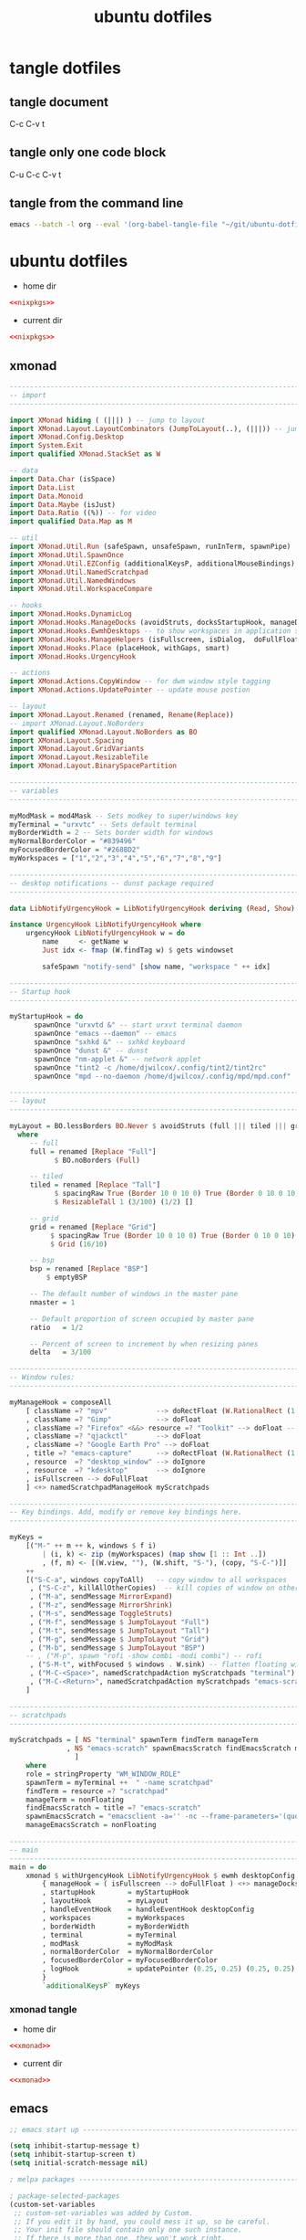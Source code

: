 #+TITLE: ubuntu dotfiles
#+STARTUP: overview hideblocks
#+OPTIONS: num:nil author:nil
#+PROPERTY: header-args :mkdirp yes
* tangle dotfiles
** tangle document

C-c C-v t

** tangle only one code block

C-u C-c C-v t

** tangle from the command line

#+begin_src sh
emacs --batch -l org --eval '(org-babel-tangle-file "~/git/ubuntu-dotfiles/ubuntu-dotfiles.org")'
#+end_src

* ubuntu dotfiles
:PROPERTIES:
:VISIBILITY: children
:END!:
** nixpkgs

#+NAME: nixpkgs
#+BEGIN_SRC sh
{
  packageOverrides = pkgs: with pkgs; rec {
    myProfile = writeText "my-profile" ''
      export PATH=$HOME/.nix-profile/bin:/nix/var/nix/profiles/default/bin:/sbin:/bin:/usr/sbin:/usr/bin
      export MANPATH=$HOME/.nix-profile/share/man:/nix/var/nix/profiles/default/share/man:/usr/share/man
      export INFOPATH=$HOME/.nix-profile/share/info:/nix/var/nix/profiles/default/share/info:/usr/share/info
    '';
    myPackages = pkgs.buildEnv {
      name = "my-packages";
      paths = [
        (runCommand "profile" {} ''
          mkdir -p $out/etc/profile.d
          cp ${myProfile} $out/etc/profile.d/my-profile.sh
        '')
        abook
        apg
        aria
        awscli
        bat
        csvkit
        dunst
        emacs
        exiftool
	exa
        feh
        gdal
        gimp
        gpsbabel
        graphviz
        handbrake
        html-xml-utils
        imagemagick
        jq
        lynx
        mediainfo
        meld
        mpc_cli
        mpd
        mutt
        nnn
        ncdu
        ncmpc
        networkmanagerapplet
        newsboat
        oathToolkit
        pandoc
        playerctl
        ripgrep
        scrot
        sox
        shellcheck
        sxhkd
        sxiv
        tig
        tint2
        tmux
        tree
        urlscan
        urlview
        ytfzf
        yt-dlp
        weechat
        w3m
        zathura
      ];
      pathsToLink = [ "/share/man" "/share/doc" "/share/info" "/share/applications" "/share/icons" "/bin" "/etc" ];
      extraOutputsToInstall = [ "man" "doc" "info" "applications" "icons" ];
      postBuild = ''
        if [ -x $out/bin/install-info -a -w $out/share/info ]; then
          shopt -s nullglob
          for i in $out/share/info/*.info $out/share/info/*.info.gz; do
              $out/bin/install-info $i $out/share/info/dir
          done
        fi
      '';
    };
  };
}
#+END_SRC

install packages by running 

#+NAME: nixpkgs-install
#+begin_src sh
nix-env -iA nixpkgs.myPackages
#+end_src

*** nixpkgs tangle
:PROPERTIES:
:ORDERED:  t
:END:

+ home dir

#+NAME: nixpkgs-home-dir
#+BEGIN_SRC conf :noweb yes :tangle "~/.config/nixpkgs/config.nix"
<<nixpkgs>>
#+END_SRC
  
+ current dir

#+NAME: nixpkgs-current-dir
#+BEGIN_SRC conf :noweb yes :tangle ".config/nixpkgs/config.nix"
<<nixpkgs>>
#+END_SRC

** xmonad

#+NAME: xmonad
#+BEGIN_SRC haskell
------------------------------------------------------------------------
-- import
------------------------------------------------------------------------

import XMonad hiding ( (|||) ) -- jump to layout
import XMonad.Layout.LayoutCombinators (JumpToLayout(..), (|||)) -- jump to layout
import XMonad.Config.Desktop
import System.Exit
import qualified XMonad.StackSet as W

-- data
import Data.Char (isSpace)
import Data.List
import Data.Monoid
import Data.Maybe (isJust)
import Data.Ratio ((%)) -- for video
import qualified Data.Map as M

-- util
import XMonad.Util.Run (safeSpawn, unsafeSpawn, runInTerm, spawnPipe)
import XMonad.Util.SpawnOnce
import XMonad.Util.EZConfig (additionalKeysP, additionalMouseBindings)  
import XMonad.Util.NamedScratchpad
import XMonad.Util.NamedWindows
import XMonad.Util.WorkspaceCompare

-- hooks
import XMonad.Hooks.DynamicLog
import XMonad.Hooks.ManageDocks (avoidStruts, docksStartupHook, manageDocks, ToggleStruts(..))
import XMonad.Hooks.EwmhDesktops -- to show workspaces in application switchers
import XMonad.Hooks.ManageHelpers (isFullscreen, isDialog,  doFullFloat, doCenterFloat, doRectFloat) 
import XMonad.Hooks.Place (placeHook, withGaps, smart)
import XMonad.Hooks.UrgencyHook

-- actions
import XMonad.Actions.CopyWindow -- for dwm window style tagging
import XMonad.Actions.UpdatePointer -- update mouse postion

-- layout 
import XMonad.Layout.Renamed (renamed, Rename(Replace))
-- import XMonad.Layout.NoBorders
import qualified XMonad.Layout.NoBorders as BO
import XMonad.Layout.Spacing
import XMonad.Layout.GridVariants
import XMonad.Layout.ResizableTile
import XMonad.Layout.BinarySpacePartition

------------------------------------------------------------------------
-- variables
------------------------------------------------------------------------

myModMask = mod4Mask -- Sets modkey to super/windows key
myTerminal = "urxvtc" -- Sets default terminal
myBorderWidth = 2 -- Sets border width for windows
myNormalBorderColor = "#839496"
myFocusedBorderColor = "#268BD2"
myWorkspaces = ["1","2","3","4","5","6","7","8","9"]

------------------------------------------------------------------------
-- desktop notifications -- dunst package required
------------------------------------------------------------------------

data LibNotifyUrgencyHook = LibNotifyUrgencyHook deriving (Read, Show)

instance UrgencyHook LibNotifyUrgencyHook where
    urgencyHook LibNotifyUrgencyHook w = do
        name     <- getName w
        Just idx <- fmap (W.findTag w) $ gets windowset

        safeSpawn "notify-send" [show name, "workspace " ++ idx]

------------------------------------------------------------------------
-- Startup hook
------------------------------------------------------------------------

myStartupHook = do
      spawnOnce "urxvtd &" -- start urxvt terminal daemon
      spawnOnce "emacs --daemon" -- emacs
      spawnOnce "sxhkd &" -- sxhkd keyboard
      spawnOnce "dunst &" -- dunst
      spawnOnce "nm-applet &" -- network applet
      spawnOnce "tint2 -c /home/djwilcox/.config/tint2/tint2rc"
      spawnOnce "mpd --no-daemon /home/djwilcox/.config/mpd/mpd.conf"

------------------------------------------------------------------------
-- layout
------------------------------------------------------------------------

myLayout = BO.lessBorders BO.Never $ avoidStruts (full ||| tiled ||| grid ||| bsp)
  where
     -- full
     full = renamed [Replace "Full"] 
           $ BO.noBorders (Full)

     -- tiled
     tiled = renamed [Replace "Tall"] 
           $ spacingRaw True (Border 10 0 10 0) True (Border 0 10 0 10) True 
           $ ResizableTall 1 (3/100) (1/2) []

     -- grid
     grid = renamed [Replace "Grid"] 
          $ spacingRaw True (Border 10 0 10 0) True (Border 0 10 0 10) True 
          $ Grid (16/10)

     -- bsp
     bsp = renamed [Replace "BSP"] 
         $ emptyBSP

     -- The default number of windows in the master pane
     nmaster = 1
     
     -- Default proportion of screen occupied by master pane
     ratio   = 1/2

     -- Percent of screen to increment by when resizing panes
     delta   = 3/100

------------------------------------------------------------------------
-- Window rules:
------------------------------------------------------------------------
 
myManageHook = composeAll
    [ className =? "mpv"            --> doRectFloat (W.RationalRect (1 % 4) (1 % 4) (1 % 2) (1 % 2))
    , className =? "Gimp"           --> doFloat
    , className =? "Firefox" <&&> resource =? "Toolkit" --> doFloat -- firefox pip
    , className =? "qjackctl"       --> doFloat
    , className =? "Google Earth Pro" --> doFloat
    , title =? "emacs-capture"      --> doRectFloat (W.RationalRect (1 % 4) (1 % 4) (1 % 2) (1 % 2)) -- emacs org capture
    , resource  =? "desktop_window" --> doIgnore
    , resource  =? "kdesktop"       --> doIgnore 
    , isFullscreen --> doFullFloat
    ] <+> namedScratchpadManageHook myScratchpads
    
------------------------------------------------------------------------
-- Key bindings. Add, modify or remove key bindings here.
------------------------------------------------------------------------

myKeys =
    [("M-" ++ m ++ k, windows $ f i)
        | (i, k) <- zip (myWorkspaces) (map show [1 :: Int ..])
        , (f, m) <- [(W.view, ""), (W.shift, "S-"), (copy, "S-C-")]]
    ++
    [("S-C-a", windows copyToAll)   -- copy window to all workspaces
     , ("S-C-z", killAllOtherCopies)  -- kill copies of window on other workspaces
     , ("M-a", sendMessage MirrorExpand)
     , ("M-z", sendMessage MirrorShrink)
     , ("M-s", sendMessage ToggleStruts)
     , ("M-f", sendMessage $ JumpToLayout "Full")
     , ("M-t", sendMessage $ JumpToLayout "Tall")
     , ("M-g", sendMessage $ JumpToLayout "Grid")
     , ("M-b", sendMessage $ JumpToLayout "BSP")
    -- , ("M-p", spawn "rofi -show combi -modi combi") -- rofi
     , ("S-M-t", withFocused $ windows . W.sink) -- flatten floating window to tiled
     , ("M-C-<Space>", namedScratchpadAction myScratchpads "terminal")
     , ("M-C-<Return>", namedScratchpadAction myScratchpads "emacs-scratch")
    ]

------------------------------------------------------------------------
-- scratchpads
------------------------------------------------------------------------

myScratchpads = [ NS "terminal" spawnTerm findTerm manageTerm
              , NS "emacs-scratch" spawnEmacsScratch findEmacsScratch manageEmacsScratch
                ] 
    where
    role = stringProperty "WM_WINDOW_ROLE"
    spawnTerm = myTerminal ++  " -name scratchpad"
    findTerm = resource =? "scratchpad"
    manageTerm = nonFloating
    findEmacsScratch = title =? "emacs-scratch"
    spawnEmacsScratch = "emacsclient -a='' -nc --frame-parameters='(quote (font . \"Inconsolata:size=24:weight=regular:antialias=true:hinting=true:hintstyle=hintfull\")(name . \"emacs-scratch\"))'"
    manageEmacsScratch = nonFloating
    
------------------------------------------------------------------------
-- main
------------------------------------------------------------------------
main = do
    xmonad $ withUrgencyHook LibNotifyUrgencyHook $ ewmh desktopConfig
        { manageHook = ( isFullscreen --> doFullFloat ) <+> manageDocks <+> myManageHook <+> manageHook desktopConfig
        , startupHook        = myStartupHook
        , layoutHook         = myLayout
        , handleEventHook    = handleEventHook desktopConfig
        , workspaces         = myWorkspaces
        , borderWidth        = myBorderWidth
        , terminal           = myTerminal
        , modMask            = myModMask
        , normalBorderColor  = myNormalBorderColor
        , focusedBorderColor = myFocusedBorderColor
        , logHook            = updatePointer (0.25, 0.25) (0.25, 0.25)
        }
        `additionalKeysP` myKeys
#+END_SRC

*** xmonad tangle
:PROPERTIES:
:ORDERED:  t
:END:

+ home dir

#+NAME: xmonad-home-dir
#+BEGIN_SRC conf :noweb yes :tangle "~/.config/xmonad/xmonad.hs"
<<xmonad>>
#+END_SRC
  
+ current dir

#+NAME: xmonad-current-dir
#+BEGIN_SRC conf :noweb yes :tangle ".config/xmonad/xmonad.hs"
<<xmonad>>
#+END_SRC

** emacs

#+NAME: emacs
#+BEGIN_SRC emacs-lisp
;; emacs start up --------------------------------------------------------------------------

(setq inhibit-startup-message t)
(setq inhibit-startup-screen t)
(setq initial-scratch-message nil)

; melpa packages --------------------------------------------------------------------------

; package-selected-packages
(custom-set-variables
 ;; custom-set-variables was added by Custom.
 ;; If you edit it by hand, you could mess it up, so be careful.
 ;; Your init file should contain only one such instance.
 ;; If there is more than one, they won't work right.
 '(package-selected-packages
   (quote
    (haskell-mode csv-mode ob-async flycheck git-auto-commit-mode powerline ox-pandoc markdown-mode magit evil-surround evil-leader emmet-mode elpy undo-tree which-key))))

(require 'package)
(add-to-list 'package-archives '("melpa" . "https://melpa.org/packages/"))
(add-to-list 'package-archives '("elpy" . "http://jorgenschaefer.github.io/packages/"))
(package-initialize)
(unless package-archive-contents
  (package-refresh-contents))
(package-install-selected-packages)
(elpy-enable)


; backup directory --------------------------------------------------------------------------

(setq temporary-file-directory "/tmp")
(setq backup-directory-alist
      `((".*" . ,temporary-file-directory)))
(setq auto-save-file-name-transforms
      `((".*" ,temporary-file-directory t)))


; version control ----------------------------------------------------------------------------

(setq version-control t)
(setq vc-make-backup-files t)


;Tell emacs where is your personal elisp lib dir ---------------------------------------------

(add-to-list 'load-path "~/.config/emacs/lisp/")
(load "org-protocol-capture-html")


;; tramp ssh config --------------------------------------------------------------------------

; set tramp shell to sh to avoid zsh problems
(eval-after-load 'tramp '(setenv "SHELL" "/usr/bin/sh"))

(tramp-set-completion-function "ssh"
                               '((tramp-parse-sconfig "/etc/ssh_config")
                                 (tramp-parse-sconfig "~/.ssh/config")))

(add-to-list 'backup-directory-alist
                  (cons tramp-file-name-regexp nil))

; setq --------------------------------------------------------------------------------------

;; dont backup files opened by sudo
(setq backup-enable-predicate
      (lambda (name)
        (and (normal-backup-enable-predicate name)
             (not
              (let ((method (file-remote-p name 'method)))
                (when (stringp method)
                  (member method '("su" "sudo" "doas"))))))))

;; tramp setq
(setq tramp-default-method "ssh")

; company auto complete
(setq company-idle-delay 0)
(setq company-minimum-prefix-length 3)
(add-hook 'after-init-hook 'global-company-mode)

; ido mode
(setq ido-enable-flex-matching t)
(setq ido-everywhere t)
(ido-mode 1)

;; For elpy
(setq elpy-rpc-python-command "python3")

;; For interactive shell
(setq python-shell-interpreter "python3")

; case insensitive search
(setq read-file-name-completion-ignore-case t)
(setq pcomplete-ignore-case t)

; place headers on the left
(setq markdown-asymmetric-header t)

; markdown preview using pandoc
(setq markdown-command "pandoc -f markdown -t html -s -S --mathjax --highlight-style=pygments -c ~/git/pandoc-css/pandoc.css")

; gfm mode
(setq auto-mode-alist (cons '("\\.mdt$" . gfm-mode) auto-mode-alist))

; fix tab in evil for org mode
(setq evil-want-C-i-jump nil)

; dont show images full size
(setq org-image-actual-width nil)

;; prevent demoting heading also shifting text inside sections
(setq org-adapt-indentation nil)

; always follow symlinks
(setq vc-follow-symlinks t)

; dired directory listing options for ls
(setq dired-listing-switches "-ahl")

; dired hide long listing by default
(defun my-dired-mode-setup ()
  "show less information in dired buffers"
  (dired-hide-details-mode 1))
(add-hook 'dired-mode-hook 'my-dired-mode-setup)

; Toggle Hidden Files in Emacs dired with C-x M-o
(require 'dired-x)
(setq dired-omit-files "^\\...+$")
(add-hook 'dired-mode-hook (lambda () (dired-omit-mode 1)))

; require --------------------------------------------------------------------------------------

; evil
(require 'evil)
(evil-mode 1)

; which key
(require 'which-key)
(which-key-mode)

; powerline-evil
(require 'powerline)
(powerline-default-theme)

; ob-async
(require 'ob-async)

; undo tree
(require 'undo-tree)
(global-undo-tree-mode 1)

; xml folding
(require 'hideshow)
(require 'sgml-mode)
(require 'nxml-mode)

(add-to-list 'hs-special-modes-alist
             '(nxml-mode
               "<!--\\|<[^/>]*[^/]>"
               "-->\\|</[^/>]*[^/]>"

               "<!--"
               sgml-skip-tag-forward
               nil))

(add-hook 'nxml-mode-hook 'hs-minor-mode)

;; optional key bindings, easier than hs defaults
(define-key nxml-mode-map (kbd "C-c h") 'hs-toggle-hiding)

; org mode
(require 'org)
(require 'org-tempo)
(require 'org-protocol)
(require 'org-capture)
(require 'org-protocol-capture-html)
(setq org-agenda-files '("~/git/org/"))
(define-key global-map "\C-cl" 'org-store-link)
(define-key global-map "\C-ca" 'org-agenda)

; org mode --------------------------------------------------------------------------------------

; org-capture
(global-set-key "\C-cc" 'org-capture)

(defadvice org-capture
    (after make-full-window-frame activate)
  "Advise capture to be the only window when used as a popup"
  (if (equal "emacs-capture" (frame-parameter nil 'name))
      (delete-other-windows)))

(defadvice org-capture-finalize
    (after delete-capture-frame activate)
  "Advise capture-finalize to close the frame"
  (if (equal "emacs-capture" (frame-parameter nil 'name))
      (delete-frame)))

; org capture templates
(setq org-capture-templates
    '(("t" "todo" entry
      (file+headline "~/git/org/todo.org" "Tasks")
      (file "~/git/org/templates/tpl-todo.txt")
      :empty-lines-before 1)
      ("w" "web site" entry
      (file+olp "~/git/org/web.org" "sites")
      (file "~/git/org/templates/tpl-web.txt")
       :empty-lines-before 1)))

; refile
(setq org-refile-targets '((nil :maxlevel . 2)
                                (org-agenda-files :maxlevel . 2)))
(setq org-outline-path-complete-in-steps nil)         ; Refile in a single go
(setq org-refile-use-outline-path t)                  ; Show full paths for refiling

; Prepare stuff for org-export-backends
(setq org-export-backends '(org md html latex icalendar odt ascii))

; org hide markup
(setq org-hide-emphasis-markers t)

; org column spacing for tags
(setq org-tags-column 0)

; todo keywords
(setq org-todo-keywords
      '((sequence "TODO(t@/!)" "IN-PROGRESS(p/!)" "WAITING(w@/!)" "|" "DONE(d@)")))
(setq org-log-done t)

; Fast Todo Selection - Changing a task state is done with C-c C-t KEY
(setq org-use-fast-todo-selection t)

; org todo logbook
(setq org-log-into-drawer t)

; org babel supress do you want to execute code message
(setq org-confirm-babel-evaluate nil
      org-src-fontify-natively t
      org-src-tab-acts-natively t)

; org-babel graphviz
(org-babel-do-load-languages
'org-babel-load-languages
'((dot . t)
  (shell . t))) ; this line activates bash shell script

(setq org-latex-minted-options
    '(("frame" "lines") ("linenos=true")) )
;(setq org-latex-listings 'minted)
(setq org-latex-listings 'minted
    org-latex-packages-alist '(("" "minted"))
    org-latex-pdf-process
    '("pdflatex -shell-escape -interaction nonstopmode -output-directory %o %f"
    "pdflatex -shell-escape -interaction nonstopmode -output-directory %o %f"))

(setq org-latex-minted-options
    '(("frame" "lines") ("linenos=true")) )

; org open files
(setq org-file-apps
     (quote
     ((auto-mode . emacs)
     ("\\.mm\\'" . default)
     ("\\.x?html?\\'" . default)
     ("\\.mkv\\'" . "mpv %s")
     ("\\.mp4\\'" . "mpv %s")
     ("\\.mov\\'" . "mpv %s")
     ("\\.png\\'" . "sxiv %s")
     ("\\.jpg\\'" . "sxiv %s")
     ("\\.jpeg\\'" . "sxiv %s")
     ("\\.pdf\\'" . default))))

; ox-pandoc export
(setq org-pandoc-options-for-markdown '((atx-headers . t)))
(setq org-pandoc-options-for-latex-pdf '((latex-engine . "xelatex")))

; dont indent src block for export
(setq org-src-preserve-indentation t)

; org mode copy url from org link
(fset 'getlink
      (lambda (&optional arg) 
        "Keyboard macro." 
        (interactive "p") 
        (kmacro-exec-ring-item (quote ("\C-c\C-l\C-a\C-k\C-g" 0 "%d")) arg)))

(define-key org-mode-map (kbd "C-c p") #'getlink)

; general settings --------------------------------------------------------------------------------------

; change prompt from yes or no, to y or n
(fset 'yes-or-no-p 'y-or-n-p)

; dont display time in mode line
(display-time-mode 0)

; magit 
(global-set-key (kbd "C-x g") 'magit-status)


; add to list --------------------------------------------------------------------------------------

; dired hide aync output buffer
(add-to-list 'display-buffer-alist (cons "\\*Async Shell Command\\*.*" (cons #'display-buffer-no-window nil)))

;; mutt
(add-to-list 'auto-mode-alist '("/mutt" . mail-mode))


; define key ---------------------------------------------------------------------------------------

; fixing elpy keybinding
(define-key yas-minor-mode-map (kbd "C-c k") 'yas-expand)
(define-key global-map (kbd "C-c o") 'iedit-mode)


; add hook -----------------------------------------------------------------------------------------

; visual line mode
(add-hook 'text-mode-hook 'visual-line-mode)

; flycheck syntax linting
(add-hook 'sh-mode-hook 'flycheck-mode)


; custom --------------------------------------------------------------------------------------------

; custom faces
(custom-set-faces
 ;; custom-set-faces was added by Custom.
 ;; If you edit it by hand, you could mess it up, so be careful.
 ;; Your init file should contain only one such instance.
 ;; If there is more than one, they won't work right.
 '(org-link ((t (:inherit link :underline nil)))))


; mpv functions --------------------------------------------------------------------------------------

;; open youtube links with mpv
;; (defun mpv-play-url (url &rest args)
;;   ""
;;   (interactive)
;;   (start-process "mpv" nil "mpv" url))

;; browse url open different browsers based on url
;; (setq browse-url-browser-function
;;   (quote
;;     (("youtu\\.?be" . mpv-play-url)
;;     ;; catch all
;;     ("." . browse-url-default-browser))))
#+END_SRC

*** emacs tangle

+ home dir

#+NAME: emacs-home-dir
#+BEGIN_SRC conf :noweb yes :tangle "~/.config/emacs/init.el"
<<emacs>>
#+END_SRC

+ current dir

#+NAME: emacs-current-dir
#+BEGIN_SRC conf :noweb yes :tangle ".config/emacs/init.el"
<<emacs>>
#+END_SRC

** emacs.d
*** emacs.d config
**** bookmarks config

#+NAME: emacs-bookmarks
#+BEGIN_SRC emacs-lisp
;;;; Emacs Bookmark Format Version 1 ;;;; -*- coding: utf-8-emacs -*- 
;;; This format is meant to be slightly human-readable;
;;; nevertheless, you probably don't want to edit it.
;;; -*- End Of Bookmark File Format Version Stamp -*-
(("org-refile-last-stored"
 (filename . "~/git/org/web.org")
 (front-context-string . "** [[https://its")
 (rear-context-string . "lview\" program.\n")
 (position . 173198))
("todo"
 (filename . "~/git/org/todo.org")
 (front-context-string . "#+TITLE: todo\n#+")
 (rear-context-string)
 (position . 1))
("org-capture-last-stored"
 (filename . "~/git/org/todo.org")
 (front-context-string . "** TODO macair f")
 (rear-context-string . "ntent\n\n* Tasks\n\n")
 (position . 70))
("bin"
 (filename . "~/git/ubuntu-bin/")
 (front-context-string . "audio-silence\n  ")
 (rear-context-string . "6K Feb  3  2020 ")
 (position . 246))
("root"
 (filename . "/")
 (front-context-string . "bin -> usr/bin\n ")
 (rear-context-string . " 7 Oct 30 23:23 ")
 (position . 197))
("home"
 (filename . "~/")
 (front-context-string . "..\n  drwxr-xr-x ")
 (rear-context-string . " 3 Oct 30 23:26 ")
 (position . 178))
("dotfiles"
 (filename . "~/git/ubuntu-dotfiles/ubuntu-dotfiles.org")
 (front-context-string . "+TITLE: ubuntu d")
 (rear-context-string)
 (position . 1))
("youtube"
 (filename . "~/git/org/youtube-subscriptions.org")
 (front-context-string . "#+TITLE: Youtube")
 (rear-context-string)
 (position . 1))
("desktop"
 (filename . "~/Desktop/")
 (front-context-string . "zshrc-linux\n  -r")
 (rear-context-string . "45 Jan 18 17:53 ")
 (position . 236)
 (annotation . ""))
("cerberus"
 (filename . "~/git/cerberus/")
 (front-context-string . "7zip\n  drwxr-xr-")
 (rear-context-string . "96 Jan  4  2016 ")
 (position . 249))
("web"
 (filename . "~/git/org/web.org")
 (front-context-string . "#+STARTUP: overv")
 (rear-context-string)
 (position . 1))
)
#+END_SRC

**** lisp config 
***** org-protocol-capture-html config

#+NAME: org-protocol-capture-html
#+begin_src emacs-lisp
;;; org-protocol-capture-html.el --- Capture HTML with org-protocol

;;; Commentary:

;; This package captures Web pages into Org-mode using Pandoc to
;; process HTML.  It can also use eww's eww-readable functionality to
;; get the main content of a page.

;; These are the helper functions that run in Emacs.  To capture pages
;; into Emacs, you can use either a browser bookmarklet or the
;; org-protocol-capture-html.sh shell script.  See the README.org file
;; for instructions.

;;; License:

;; This program is free software; you can redistribute it and/or modify
;; it under the terms of the GNU General Public License as published by
;; the Free Software Foundation, either version 3 of the License, or
;; (at your option) any later version.

;; This program is distributed in the hope that it will be useful,
;; but WITHOUT ANY WARRANTY; without even the implied warranty of
;; MERCHANTABILITY or FITNESS FOR A PARTICULAR PURPOSE.  See the
;; GNU General Public License for more details.

;; You should have received a copy of the GNU General Public License
;; along with this program.  If not, see <http://www.gnu.org/licenses/>.

;;; Code:

;;;; Require

(require 'org-protocol)
(require 'cl)
(require 'subr-x)
(require 's)

;;;; Vars

(defcustom org-protocol-capture-html-demote-times 1
  "How many times to demote headings in captured pages.
You may want to increase this if you use a sub-heading in your capture template."
  :group 'org-protocol-capture-html :type 'integer)

;;;; Test Pandoc

(defconst org-protocol-capture-html-pandoc-no-wrap-option nil
  ;; Set this so it won't be unbound
  "Option to pass to Pandoc to disable wrapping.  Pandoc >= 1.16
deprecates `--no-wrap' in favor of `--wrap=none'.")

(defun org-protocol-capture-html--define-pandoc-wrap-const ()
  "Set `org-protocol-capture-html-pandoc-no-wrap-option'."
  (setq org-protocol-capture-html-pandoc-no-wrap-option
        ;; Pandoc >= 1.16 deprecates the --no-wrap option, replacing it with
        ;; --wrap=none.  Sending the wrong option causes output to STDERR,
        ;; which `call-process-region' doesn't like.  So we test Pandoc to see
        ;; which option to use.
        (with-temp-buffer
          (let* ((process (start-process "test-pandoc" (current-buffer) "pandoc" "--dump-args" "--no-wrap"))
                 (limit 3)
                 (checked 0))
            (while (process-live-p process)
              (if (= checked limit)
                  (progn
                    ;; Pandoc didn't exit in time.  Kill it and raise
                    ;; an error.  This function will return `nil' and
                    ;; `org-protocol-capture-html-pandoc-no-wrap-option'
                    ;; will remain `nil', which will cause this
                    ;; function to run again and set the const when a
                    ;; capture is run.
                    (set-process-query-on-exit-flag process nil)
                    (error "Unable to test Pandoc!  Please report this bug! (include the output of \"pandoc --dump-args --no-wrap\")"))
                (sleep-for 0.2)
                (cl-incf checked)))
            (if (and (zerop (process-exit-status process))
                     (not (string-match "--no-wrap is deprecated" (buffer-string))))
                "--no-wrap"
              "--wrap=none")))))

;;;; Direct-to-Pandoc

(defun org-protocol-capture-html--with-pandoc (data)
  "Process an org-protocol://capture-html:// URL.

This function is basically a copy of `org-protocol-do-capture', but
it passes the captured content (not the URL or title) through
Pandoc, converting HTML to Org-mode."

  ;; It would be nice to not basically duplicate
  ;; `org-protocol-do-capture', but passing the data back to that
  ;; function would require re-encoding the data into a URL string
  ;; with Emacs after Pandoc converts it.  Since we've already split
  ;; it up, we might as well go ahead and run the capture directly.

  (unless org-protocol-capture-html-pandoc-no-wrap-option
    (org-protocol-capture-html--define-pandoc-wrap-const))

  (let* ((template (or (plist-get data :template)
                       org-protocol-default-template-key))
         (url (org-protocol-sanitize-uri (plist-get data :url)))
         (type (if (string-match "^\\([a-z]+\\):" url)
                   (match-string 1 url)))
         (title (or (org-protocol-capture-html--nbsp-to-space (string-trim (plist-get data :title))) ""))
         (content (or (org-protocol-capture-html--nbsp-to-space (string-trim (plist-get data :body))) ""))
         (orglink (org-make-link-string
                   url (if (string-match "[^[:space:]]" title) title url)))
         (org-capture-link-is-already-stored t)) ; avoid call to org-store-link

    (setq org-stored-links
          (cons (list url title) org-stored-links))
    (kill-new orglink)

    (with-temp-buffer
      (insert content)
      (if (not (zerop (call-process-region
                       (point-min) (point-max)
                       "pandoc" t t nil "-f" "html" "-t" "org" org-protocol-capture-html-pandoc-no-wrap-option)))
          (message "Pandoc failed: %s" (buffer-string))
        (progn
          ;; Pandoc succeeded
          (org-store-link-props :type type
                                :annotation orglink
                                :link url
                                :description title
                                :orglink orglink
                                :initial (buffer-string)))))
    (org-protocol-capture-html--do-capture)
    nil))

(add-to-list 'org-protocol-protocol-alist
             '("capture-html"
               :protocol "capture-html"
               :function org-protocol-capture-html--with-pandoc
               :kill-client t))

;;;; eww-readable

(eval-when-compile
  ;; eww-readable only works on Emacs >=25.1, but I think it's better
  ;; to check for the actual symbols.  I think using
  ;; `eval-when-compile' is the right way to do this, but I'm not
  ;; sure.
  (when (and (require 'eww nil t)
             (require 'dom nil t)
             (fboundp 'eww-score-readability))

    (defun org-protocol-capture-html--capture-eww-readable (data)
      "Capture content of URL with eww-readable.."

      (unless org-protocol-capture-html-pandoc-no-wrap-option
        (org-protocol-capture-html--define-pandoc-wrap-const))

      (let* ((template (or (plist-get data :template)
                           org-protocol-default-template-key))
             (url (org-protocol-sanitize-uri (plist-get data :url)))
             (type (if (string-match "^\\([a-z]+\\):" url)
                       (match-string 1 url)))
             (html (org-protocol-capture-html--url-html url))
             (result (org-protocol-capture-html--eww-readable html))
             (title (cdr result))
             (content (with-temp-buffer
                        (insert (org-protocol-capture-html--nbsp-to-space (car result)))
                        ;; Convert to Org with Pandoc
                        (unless (= 0 (call-process-region (point-min) (point-max)
                                                          "pandoc" t t nil "-f" "html" "-t" "org"
                                                          org-protocol-capture-html-pandoc-no-wrap-option))
                          (error "Pandoc failed."))
                        (save-excursion
                          ;; Remove DOS CR/LF line endings
                          (goto-char (point-min))
                          (while (search-forward (string ?\C-m) nil t)
                            (replace-match "")))
                        ;; Demote page headings in capture buffer to below the
                        ;; top-level Org heading and "Article" 2nd-level heading
                        (save-excursion
                          (goto-char (point-min))
                          (while (re-search-forward (rx bol (1+ "*") (1+ space)) nil t)
                            (beginning-of-line)
                            (insert "**")
                            (end-of-line)))
                        (buffer-string)))
             (orglink (org-make-link-string
                       url (if (s-present? title) title url)))
             ;; Avoid call to org-store-link
             (org-capture-link-is-already-stored t))

        (setq org-stored-links
              (cons (list url title) org-stored-links))
        (kill-new orglink)

        (org-store-link-props :type type
                              :annotation orglink
                              :link url
                              :description title
                              :orglink orglink
                              :initial content)
        (org-protocol-capture-html--do-capture)
        nil))

    (add-to-list 'org-protocol-protocol-alist
                 '("capture-eww-readable"
                   :protocol "capture-eww-readable"
                   :function org-protocol-capture-html--capture-eww-readable
                   :kill-client t))

    (defun org-protocol-capture-html--url-html (url)
      "Return HTML from URL as string."
      (let* ((response-buffer (url-retrieve-synchronously url nil t))
             (encoded-html (with-current-buffer response-buffer
                             (pop-to-buffer response-buffer)
                             ;; Skip HTTP headers, using marker provided by url-http
                             (delete-region (point-min) (1+ url-http-end-of-headers))
                             (buffer-string))))
        (kill-buffer response-buffer)     ; Not sure if necessary to avoid leaking buffer
        (with-temp-buffer
          ;; For some reason, running `decode-coding-region' in the
          ;; response buffer has no effect, so we have to do it in a
          ;; temp buffer.
          (insert encoded-html)
          (condition-case nil
              ;; Fix undecoded text
              (decode-coding-region (point-min) (point-max) 'utf-8)
            (coding-system-error nil))
          (buffer-string))))

    (defun org-protocol-capture-html--eww-readable (html)
      "Return `eww-readable' part of HTML with title.
Returns list (HTML . TITLE)."
      ;; Based on `eww-readable'
      (let* ((html
              ;; Convert "&nbsp;" in HTML to plain spaces.
              ;; `libxml-parse-html-region' turns them into
              ;; underlines.  The closest I can find to an explanation
              ;; is at <http://www.perlmonks.org/?node_id=825188>.
              (org-protocol-capture-html--nbsp-to-space html))
             (dom (with-temp-buffer
                    (insert html)
                    (libxml-parse-html-region (point-min) (point-max))))
             (title (caddr (car (dom-by-tag dom 'title)))))
        (eww-score-readability dom)
        (cons (with-temp-buffer
                (shr-dom-print (eww-highest-readability dom))
                (buffer-string))
              title)))))

;;;; Helper functions

(defun org-protocol-capture-html--nbsp-to-space (s)
  "Convert HTML non-breaking spaces to plain spaces in S."
  ;; Not sure why sometimes these are in the HTML and Pandoc converts
  ;; them to underlines instead of spaces, but this fixes it.
  (replace-regexp-in-string (rx "&nbsp;") " " s t t))

(defun org-protocol-capture-html--do-capture ()
  "Call `org-capture' and demote page headings in capture buffer."
  (raise-frame)
  (funcall 'org-capture nil template)

  ;; Demote page headings in capture buffer to below the
  ;; top-level Org heading
  (save-excursion
    (goto-char (point-min))
    (re-search-forward (rx bol "*" (1+ space)) nil t) ; Skip 1st heading
    (while (re-search-forward (rx bol "*" (1+ space)) nil t)
      (dotimes (n org-protocol-capture-html-demote-times)
        (org-demote-subtree)))))

(provide 'org-protocol-capture-html)

;;; org-protocol-capture-html ends here
#+end_src

*** emacs.d tangle
**** bookmark tangle

+ home dir

#+NAME: emacs-bookmarks-home-dir
#+BEGIN_SRC conf :noweb yes :tangle "~/.config/emacs/bookmarks"
<<emacs-bookmarks>>
#+END_SRC

+ current dir

#+NAME: emacs-bookmarks-current-dir
#+BEGIN_SRC conf :noweb yes :tangle ".config/emacs/bookmarks"
<<emacs-bookmarks>>
#+END_SRC

**** lisp tangle
***** org-protocol-capture-html tangle

+ home dir

#+NAME: org-protocol-capture-html-home-dir
#+BEGIN_SRC conf :noweb yes :tangle "~/.config/emacs/lisp/org-protocol-capture-html.el"
<<org-protocol-capture-html>>
#+END_SRC

+ current dir

#+NAME: org-protocol-capture-html-current-dir
#+BEGIN_SRC conf :noweb yes :tangle ".config/emacs/lisp/org-protocol-capture-html.el"
<<org-protocol-capture-html>>
#+END_SRC

** emacs-capture

#+NAME: emacs-capture
#+BEGIN_SRC conf
[Desktop Entry]
Name=Emacs Client
Exec=/home/djwilcox/bin/emacs-capture %u 
Icon=emacs-icon
Type=Application
Terminal=false
MimeType=x-scheme-handler/org-protocol;
#+END_SRC

*** emacs-capture tangle

+ home dir

#+NAME: emacs-capture-home-dir
#+BEGIN_SRC conf :noweb yes :tangle ".local/share/applications/emacs-capture.desktop"
<<emacs-capture>>
#+END_SRC

+ current dir

#+NAME: emacs-capture-home-dir
#+BEGIN_SRC conf :noweb yes :tangle ".local/share/applications/emacs-capture.desktop"
<<emacs-capture>>
#+END_SRC

** zsh
*** zsh config
**** zshrc

#+NAME: zshrc
#+BEGIN_SRC conf
# ~/.zshrc

# ssh zsh fix
[[ $TERM == "dumb" ]] && unsetopt zle && PS1='$ ' && return

# Keep 1000 lines of history within the shell and save it to ~/.zsh_history:
HISTSIZE=1000

# git-sh-prompt
if [ -f /usr/lib/git-core/git-sh-prompt ]; then
   source /usr/lib/git-core/git-sh-prompt
fi

# git prompt variables
setopt prompt_subst
GIT_PS1_SHOWDIRTYSTATE=true
GIT_PS1_SHOWUNTRACKEDFILES=true
GIT_PS1_SHOWUPSTREAM="auto verbose name git"

# right prompt git status
PROMPT=$'[%n@%M %~]'
RPROMPT='%F{cyan}$(__git_ps1 "%s")%f'

# variables for PS3 prompt
newline=$'\n'
yesmaster=' Yes Master ? '

# PS3 prompt function
function zle-line-init zle-keymap-select {
    VIM_NORMAL_PROMPT="[% -n]% "
    VIM_INSERT_PROMPT="[% +i]% "
    PS1="[%n@%M %~]${newline}${${KEYMAP/vicmd/$VIM_NORMAL_PROMPT}/(main|viins)/$VIM_INSERT_PROMPT}${yesmaster}"
    zle reset-prompt
}

# run PS3 prompt function
zle -N zle-line-init
zle -N zle-keymap-select

# set terminal window title to program name
case $TERM in
  (*xterm* | rxvt | rxvt-unicode-256color | st-256color)
    function precmd {
      print -Pn "\e]0;zsh%L %(1j,%j job%(2j|s|); ,)%~\a"
    }
    function preexec {
      printf "\033]0;%s\a" "$1"
    }
  ;;
esac

# XDG_RUNTIME_DIR for mpv hardware accleration
if [ -z "$XDG_RUNTIME_DIR" ]; then
    export XDG_RUNTIME_DIR=/tmp
    if [ ! -d  "$XDG_RUNTIME_DIR" ]; then
        mkdir "$XDG_RUNTIME_DIR"
        chmod 0700 "$XDG_RUNTIME_DIR"
    fi
fi

# enable color support of ls and also add handy aliases
if [ -x /usr/bin/dircolors ]; then
    test -r ~/.dircolors && eval "$(dircolors -b ~/.dircolors)" || eval "$(dircolors -b)"
    alias grep='grep --color=auto'
    alias fgrep='fgrep --color=auto'
    alias egrep='egrep --color=auto'
fi

# Fix bugs when switching modes
bindkey -v # vi mode
bindkey "^?" backward-delete-char
bindkey "^u" backward-kill-line
bindkey "^a" beginning-of-line
bindkey "^e" end-of-line
bindkey "^k" kill-line

# Use modern completion system
autoload -Uz compinit
compinit

# Set/unset  shell options
setopt notify globdots correct pushdtohome cdablevars autolist
setopt correctall recexact longlistjobs
setopt autoresume histignoredups pushdsilent noclobber
setopt autopushd pushdminus extendedglob rcquotes mailwarning
setopt histignorealldups sharehistory
#setopt auto_cd
cdpath=($HOME)
unsetopt bgnice autoparamslash

# Completion Styles

# list of completers to use
zstyle ':completion:*::::' completer _expand _complete _ignored _approximate

# allow one error for every three characters typed in approximate completer
zstyle -e ':completion:*:approximate:*' max-errors \
    'reply=( $(( ($#PREFIX+$#SUFFIX)/3 )) numeric )'
    
# insert all expansions for expand completer
zstyle ':completion:*:expand:*' tag-order all-expansions

# formatting and messages
zstyle ':completion:*' verbose yes
zstyle ':completion:*:descriptions' format '%B%d%b'
zstyle ':completion:*:messages' format '%d'
zstyle ':completion:*:warnings' format 'No matches for: %d'
zstyle ':completion:*:corrections' format '%B%d (errors: %e)%b'
zstyle ':completion:*' group-name ''

#eval "$(dircolors -b)"
zstyle ':completion:*:default' list-colors ${(s.:.)LS_COLORS}
zstyle ':completion:*' list-colors ''

# match uppercase from lowercase
zstyle ':completion:*' matcher-list 'm:{a-z}={A-Z}'

# offer indexes before parameters in subscripts
zstyle ':completion:*:*:-subscript-:*' tag-order indexes parameters

# Filename suffixes to ignore during completion (except after rm command)
zstyle ':completion:*:*:(^rm):*:*files' ignored-patterns '*?.o' '*?.c~' \
    '*?.old' '*?.pro'

# ignore completion functions (until the _ignored completer)
zstyle ':completion:*:functions' ignored-patterns '_*'

# kill - red, green, blue
zstyle ':completion:*:*:kill:*' list-colors '=(#b) #([0-9]#)*( *[a-z])*=22=31=34'

# list optiones colour, white + cyan
zstyle ':completion:*:options' list-colors '=(#b) #(-[a-zA-Z0-9,]#)*(-- *)=36=37'

# rehash commands
zstyle ':completion:*' rehash true

# highlighting
source /usr/share/zsh-syntax-highlighting/zsh-syntax-highlighting.zsh
ZSH_HIGHLIGHT_STYLES[suffix-alias]=fg=cyan,underline
ZSH_HIGHLIGHT_STYLES[precommand]=fg=cyan,underline
ZSH_HIGHLIGHT_STYLES[arg0]=fg=cyan
ZSH_HIGHLIGHT_HIGHLIGHTERS=(main brackets pattern)
ZSH_HIGHLIGHT_PATTERNS=('rm -rf *' 'fg=white,bold,bg=red')

# namespace autocomplete
compdef _precommand namespace

# ytfzf autocomplete
compdef _gnu_generic ytfzf

# transmission autocomplete
compdef _gnu_generic transmission-daemon
compdef _gnu_generic transmission-remote
compdef _gnu_generic transmission-show
compdef _gnu_generic transmission-cli
compdef _gnu_generic transmission-create
compdef _gnu_generic transmission-edit
compdef _gnu_generic transmission-pwgen

# exa
compdef _gnu_generic exa

# nixpks completion
compdef _gnu_generic nix-env

# aliases

# hdmi display on
alias hdmi-on='xrandr --output eDP-1-1 --auto --primary --output DP-1-3 --mode 1920x1080 --right-of eDP-1-1 && ~/.fehbg &>/dev/null'

# hdmi display off
alias hdmi-off='xrandr --output eDP-1-1 --auto --primary --output DP-1-3 --off && ~/.fehbg &>/dev/null'

# abook - copy addressbook to ~/.config/abook/addressbook
alias abook='abook --datafile "${XDG_CONFIG_HOME}/abook/addressbook"'

# transmission functions - if the /etc/netns/vpn directory exists the vpn is active otherwise use transmission over regular network

# daemon start
trd-daemon() {
    [ -d "/etc/netns/vpn" ] \
    && doas namespace transmission-daemon \
    || transmission-daemon ;
    }

# daemon stop
trd-quit() { killall transmission-daemon ;}

# watch torrent list with viddy
trd-watch() {
    [ -d "/etc/netns/vpn" ] \
    && doas namespace viddy -t transmission-remote --list \
    || viddy -t transmission-remote --list ;
    }
#+END_SRC

**** zshenv

#+NAME: zshenv
#+begin_src conf
# ~/.zshenv

# Path
typeset -U PATH path
path=("$HOME/bin" "$HOME/.local/bin" "$path[@]")
export PATH

# xdg directories
export XDG_CONFIG_HOME="$HOME/.config"
export XDG_CACHE_HOME="$HOME/.cache"
export XDG_DATA_HOME="$HOME/.local/share"

# ssh-add
export SSH_AUTH_SOCK="$XDG_RUNTIME_DIR/ssh-agent.socket"

# less
export LESSHISTFILE="${XDG_CONFIG_HOME}/less/history"
export LESSKEY="${XDG_CONFIG_HOME}/less/keys"

# wget
export WGETRC="$XDG_CONFIG_HOME/wget/wgetrc"

# urxvt 
export RXVT_SOCKET="${XDG_RUNTIME_DIR}/urxvtd"

# libdvdcss
export DVDCSS_CACHE="${XDG_DATA_HOME}/dvdcss"

# awscli
export AWS_SHARED_CREDENTIALS_FILE="${XDG_CONFIG_HOME}/aws/credentials"
export AWS_CONFIG_FILE="${XDG_CONFIG_HOME}/aws/config"

# cuda
export CUDA_CACHE_PATH="${XDG_CACHE_HOME}/nv"

# set emacsclient as editor
export ALTERNATE_EDITOR=""
export EDITOR="emacsclient -a emacs"
export VISUAL="emacsclient -c -a emacs"

# tell ls to be colourfull
export LSCOLORS=ExFxCxDxBxegedabagacad
export CLICOLOR=1

# qt5
export QT_QPA_PLATFORMTHEME=qt5ct

# vi mode
export KEYTIMEOUT=1

# mpd host variable for mpc
export MPD_HOST="/home/djwilcox/.config/mpd/socket"

# git pager bat with colour
export GIT_PAGER="bat --color=always -l rs"

# export fix for nixpkgs
export LC_ALL=C

# nix os xdg directories
export XDG_DATA_DIRS="$HOME/.nix-profile/share:$XDG_DATA_DIRS"

# nixpkgs
if [ -e /home/djwilcox/.nix-profile/etc/profile.d/nix.sh ]; then . /home/djwilcox/.nix-profile/etc/profile.d/nix.sh; fi # added by Nix installer
#+end_src

*** zsh tangle
**** zshrc tangle

+ home dir

#+NAME: zshrc-home-dir
#+BEGIN_SRC conf :noweb yes :tangle "~/.zshrc"
<<zshrc>>
#+END_SRC

+ current dir

#+NAME: zshrc-current-dir
#+BEGIN_SRC conf :noweb yes :tangle ".zshrc"
<<zshrc>>
#+END_SRC

**** zshenv tangle

+ home dir

#+NAME: zshenv-home-dir
#+BEGIN_SRC conf :noweb yes :tangle "~/.zshenv"
<<zshenv>>
#+END_SRC

+ current dir

#+NAME: zshenv-current-dir
#+BEGIN_SRC conf :noweb yes :tangle ".zshenv"
<<zshenv>>
#+END_SRC

** tmux

#+NAME: tmux
#+BEGIN_SRC conf
# .tmux.conf

set-window-option -g mode-keys vi

# Some tweaks to the status line
set -g status-right ""
#set -g window-status-current-style "underscore"

# If running inside tmux ($TMUX is set), then change the status line to red
%if #{TMUX}
set -g status-bg red
%endif

# Enable RGB colour if running in xterm(1)
set-option -sa terminal-overrides ",xterm*:Tc"

# Change the default $TERM to screen
#set -g default-terminal "tmux-256color"
set -g default-terminal "screen"

# No bells at all
set -g bell-action none

# close panes after command has finished
set -g remain-on-exit off

# Change the prefix key to C-a
set -g prefix C-a
unbind C-b
bind C-a send-prefix

# Turn the mouse on, but without copy mode dragging
set -g mouse on
#unbind -n MouseDrag1Pane
#unbind -Tcopy-mode MouseDrag1Pane

# A key to toggle between smallest and largest sizes if a window is visible in
# multiple places
bind F set -w window-size

# Keys to toggle monitoring activity in a window and the synchronize-panes option
bind m set monitor-activity
bind y set synchronize-panes\; display 'synchronize-panes #{?synchronize-panes,on,off}'

# Start windows and panes at 1, not 0
set -g base-index 1
setw -g pane-base-index 1

# reload ~/.tmux.conf using PREFIX r
bind r source-file ~/.tmux.conf \; display "Reloaded!"

# default statusbar colors
set -g status-style bg=default,fg=yellow #yellow

# default window title colors
set -g window-status-style fg=brightblue,bg=default

# active window title colors
set -g window-status-current-style fg=black,bg=colour6 #teal

# pane border
set -g pane-border-style fg=black #base02
set -g pane-active-border-style fg=black #base01

# message text
set -g message-style bg=black,fg=brightred #orange

# pane number display
set-option -g display-panes-active-colour blue #blue
set-option -g display-panes-colour brightred #orange

# clock
set-window-option -g clock-mode-colour green #green

# vim key bindings
setw -g mode-keys vi
bind h select-pane -L
bind j select-pane -D
bind k select-pane -U
bind l select-pane -R
bind-key -r C-h select-window -t :-
bind-key -r C-l select-window -t :+

# resize panes using PREFIX H, J, K, L
bind H resize-pane -L 5
bind J resize-pane -D 5
bind K resize-pane -U 5
bind L resize-pane -R 5

# copy and paste
set-window-option -g automatic-rename on

# toggle statusbar
bind-key s set -g status

# copying selection vim style
# requires xsel and xclip
bind-key Escape copy-mode			# enter copy mode; default [
bind-key p paste-buffer				# paste; (default hotkey: ] )
bind-key P choose-buffer 			# tmux clipboard history
bind-key + delete-buffer \; display-message "Deleted current Tmux Clipboard History"

# Send To Tmux Clipboard or System Clipboard
bind-key < run-shell "tmux set-buffer -- \"$(xsel -o -b)\"" \; display-message "Copy To Tmux Clipboard"
bind-key > run-shell 'tmux show-buffer | xsel -i -b' \; display-message "Copy To System Clipboard"

# Note: rectangle-toggle (aka Visual Block Mode) > hit v then C-v to trigger it
bind-key -T copy-mode-vi v send-keys -X begin-selection
bind-key -T copy-mode-vi V send-keys -X select-line
bind-key -T copy-mode-vi C-v send-keys -X rectangle-toggle
bind-key -T choice-mode-vi h send-keys -X tree-collapse
bind-key -T choice-mode-vi l send-keys -X tree-expand
bind-key -T choice-mode-vi H send-keys -X tree-collapse-all
bind-key -T choice-mode-vi L send-keys -X tree-expand-all
bind-key -T copy-mode-vi MouseDragEnd1Pane send-keys -X copy-pipe "xclip -in -selection clipboard"
bind-key -T copy-mode-vi y send-keys -X copy-pipe "xclip -in -selection clipboard"

# urlscan as context and url view
bind-key u capture-pane \; save-buffer /tmp/tmux-buffer \; \
new-window -n "urlscan" '$SHELL -c "urlscan < /tmp/tmux-buffer"'

# copy mode - emulate right click "search google for {text}" like you do in GUI web browsers. 
bind-key -T copy-mode-vi 'o' send-keys -X copy-selection \; \
new-window -n google \; send-keys -t google 'sr google "$(tmux show-buffer)" && tmux kill-window' 'Enter'
#+END_SRC

*** tmux tangle

+ home dir

#+NAME: tmux-home-dir
#+BEGIN_SRC conf :noweb yes :tangle "~/.config/tmux/tmux.conf"
<<tmux>>
#+END_SRC

+ current dir

#+NAME: tmux-current-dir
#+BEGIN_SRC conf :noweb yes :tangle ".config/tmux/tmux.conf"
<<tmux>>
#+END_SRC

** sxhkd

sxhkd keyboard media keys

#+NAME: sxhkd
#+begin_src conf
# sxhkdrc 

# sxhkd reload config
ctrl + super + Escape
    pkill -USR1 -x sxhkd


# sxhkd reload config
ctrl + super + p
    XDG_DATA_DIRS="$HOME/.nix-profile/share:$XDG_DATA_DIRS" && rofi -show combi -modi combi

# multimedia keys
#==========================

# Increase volume
XF86AudioRaiseVolume
    amixer set Master 10%+ 1>/dev/null

# Decrease volume
XF86AudioLowerVolume
    amixer set Master 10%- 1>/dev/null

# Mute Audio
XF86AudioMute
    amixer -D pulse set Master 1+ toggle 1>/dev/null

# Play
XF86AudioPlay
    playerctl play-pause 

# Next
XF86AudioNext
    playerctl next

# Previous
XF86AudioPrev
    playerctl previous

# Stop
XF86AudioStop
    playerctl stop


# standard keys
#==========================

# h,j,k,l keys
alt + super + {h,j,k,l}
  playerctl position {0.5-,10-,10+,0.5+}

# play/pause toggle
alt + super + space
    playerctl play-pause && now-playing

# Next
alt + super + ctrl + l
    playerctl next && sleep 1 && now-playing

# Previous
alt + super + ctrl + h
    playerctl previous && sleep 1 && now-playing

# stop/quit
alt + super + n
    playerctl stop

# go to start of video
alt + super + 0
  playerctl position 0


# now playing
#==========================

alt + super + z
  now-playing

# ducky one 2 mini keyboard
#==========================

# mute = function + m
# decrease volume = function + ,
# increase volume = function + .

# Play - ducky keyboard pause, function + o
Pause
    playerctl play-pause

# Previous - ducky keyboard prior, function + p
Prior
    playerctl previous

# Next - ducky keyboard next, function + ;
Next
    playerctl next
#+end_src

*** sxhkd tangle

+ home dir
  
#+NAME: sxhkd-home-dir
#+BEGIN_SRC conf :noweb yes :tangle "~/.config/sxhkd/sxhkdrc"
<<sxhkd>>
#+END_SRC
  
+ current dir

#+NAME: sxhkd-current-dir
#+BEGIN_SRC conf :noweb yes :tangle ".config/sxhkd/sxhkdrc"
<<sxhkd>>
#+END_SRC

** rofi
*** rofi config
**** config.rasi

#+NAME: rofi
#+BEGIN_SRC conf
configuration {
 modi: "window,drun,combi";
 font: "Inconsolata 14";
 terminal: "urxvtc";
 show-icons: true;
 combi-modi: "window,drun";
 }
@import "/home/djwilcox/.config/rofi/themes/Arc-Dark.rasi"
#+END_SRC

**** rofi-theme

#+NAME: rofi-theme
#+BEGIN_SRC conf
/************************************************
 ,* ROFI Color theme
 ,* User: leofa
 ,* Copyright: 2017 leofa
 ,***********************************************/

,* {
    selected-normal-foreground:  rgba ( 249, 249, 249, 100 % );
    foreground:                  rgba ( 196, 203, 212, 100 % );
    normal-foreground:           @foreground;
    alternate-normal-background: rgba ( 64, 69, 82, 59 % );
    red:                         rgba ( 220, 50, 47, 100 % );
    selected-urgent-foreground:  rgba ( 249, 249, 249, 100 % );
    blue:                        rgba ( 38, 139, 210, 100 % );
    urgent-foreground:           rgba ( 204, 102, 102, 100 % );
    alternate-urgent-background: rgba ( 75, 81, 96, 90 % );
    active-foreground:           rgba ( 101, 172, 255, 100 % );
    lightbg:                     rgba ( 238, 232, 213, 100 % );
    selected-active-foreground:  rgba ( 249, 249, 249, 100 % );
    alternate-active-background: rgba ( 75, 81, 96, 89 % );
    background:                  rgba ( 45, 48, 59, 95 % );
    alternate-normal-foreground: @foreground;
    normal-background:           @background;
    lightfg:                     rgba ( 88, 104, 117, 100 % );
    selected-normal-background:  rgba ( 64, 132, 214, 100 % );
    border-color:                rgba ( 124, 131, 137, 100 % );
    spacing:                     2;
    separatorcolor:              rgba ( 29, 31, 33, 100 % );
    urgent-background:           rgba ( 29, 31, 33, 17 % );
    selected-urgent-background:  rgba ( 165, 66, 66, 100 % );
    alternate-urgent-foreground: @urgent-foreground;
    background-color:            rgba ( 0, 0, 0, 0 % );
    alternate-active-foreground: @active-foreground;
    active-background:           rgba ( 29, 31, 33, 17 % );
    selected-active-background:  rgba ( 68, 145, 237, 100 % );
}
window {
    background-color: @background;
    border:           1;
    padding:          5;
}
mainbox {
    border:  0;
    padding: 0;
}
message {
    border:       2px 0px 0px ;
    border-color: @separatorcolor;
    padding:      1px ;
}
textbox {
    text-color: @foreground;
}
listview {
    fixed-height: 0;
    border:       2px 0px 0px ;
    border-color: @separatorcolor;
    spacing:      2px ;
    scrollbar:    true;
    padding:      2px 0px 0px ;
}
element {
    border:  0;
    padding: 1px ;
}
element-text {
    background-color: inherit;
    text-color:       inherit;
}
element.normal.normal {
    background-color: @normal-background;
    text-color:       @normal-foreground;
}
element.normal.urgent {
    background-color: @urgent-background;
    text-color:       @urgent-foreground;
}
element.normal.active {
    background-color: @active-background;
    text-color:       @active-foreground;
}
element.selected.normal {
    background-color: @selected-normal-background;
    text-color:       @selected-normal-foreground;
}
element.selected.urgent {
    background-color: @selected-urgent-background;
    text-color:       @selected-urgent-foreground;
}
element.selected.active {
    background-color: @selected-active-background;
    text-color:       @selected-active-foreground;
}
element.alternate.normal {
    background-color: @alternate-normal-background;
    text-color:       @alternate-normal-foreground;
}
element.alternate.urgent {
    background-color: @alternate-urgent-background;
    text-color:       @alternate-urgent-foreground;
}
element.alternate.active {
    background-color: @alternate-active-background;
    text-color:       @alternate-active-foreground;
}
scrollbar {
    width:        4px ;
    border:       0;
    handle-color: @normal-foreground;
    handle-width: 8px ;
    padding:      0;
}
mode-switcher {
    border:       2px 0px 0px ;
    border-color: @separatorcolor;
}
button {
    spacing:    0;
    text-color: @normal-foreground;
}
button.selected {
    background-color: @selected-normal-background;
    text-color:       @selected-normal-foreground;
}
inputbar {
    spacing:    0;
    text-color: @normal-foreground;
    padding:    1px ;
}
case-indicator {
    spacing:    0;
    text-color: @normal-foreground;
}
entry {
    spacing:    0;
    text-color: @normal-foreground;
}
prompt {
    spacing:    0;
    text-color: @normal-foreground;
}
inputbar {
    children:   [ prompt,textbox-prompt-colon,entry,case-indicator ];
}
textbox-prompt-colon {
    expand:     false;
    str:        ":";
    margin:     0px 0.3em 0em 0em ;
    text-color: @normal-foreground;
}
#+END_SRC

*** rofi tangle
**** rofi config tangle

+ home dir

#+NAME: rofi-home-dir
#+BEGIN_SRC conf :noweb yes :tangle "~/.config/rofi/config.rasi"
<<rofi>>
#+END_SRC

+ current dir

#+NAME: rofi-home-dir
#+BEGIN_SRC conf :noweb yes :tangle ".config/rofi/config.rasi"
<<rofi>>
#+END_SRC

**** rofi-theme tangle

+ home dir

#+NAME: rofi-theme-home-dir
#+BEGIN_SRC conf :noweb yes :tangle "~/.config/rofi/themes/Arc-Dark.rasi"
<<rofi-theme>>
#+END_SRC

+ current dir

#+NAME: rofi-theme-home-dir
#+BEGIN_SRC conf :noweb yes :tangle ".config/rofi/themes/Arc-Dark.rasi"
<<rofi-theme>>
#+END_SRC

** newsboat
*** newsboat config
**** config

#+NAME: newsboat-config
#+BEGIN_SRC conf
# general settings
auto-reload yes
max-items 50 
reload-time 30 # update all feeds every x minutes
reload-threads 100
prepopulate-query-feeds yes
cleanup-on-quit yes

# externel browser
browser "/usr/bin/w3m %u"
macro . set browser "/home/djwilcox/bin/sauron %u"; open-in-browser ; set browser "/usr/bin/w3m %u"
macro / set browser "python3 -m readability.readability -u %u 2> /dev/null | w3m -T text/html"; open-in-browser ; set browser "/usr/bin/w3m %u"
macro l set browser "/snap/bin/firefox %u"; open-in-browser ; set browser "/usr/bin/w3m %u"

# urlscan
external-url-viewer "urlscan"

# text width
text-width 80

# unbind keys
unbind-key ENTER
unbind-key j
unbind-key k
unbind-key J
unbind-key K

# bind keys - vim style
bind-key j down
bind-key k up
bind-key l open
bind-key h quit

# podboat
download-path "~/Downloads/%n"
player "mpv"

# colours
#color background         default default
color listnormal         default default
color listnormal_unread  default default
color listfocus          black blue
color listfocus_unread   black blue
color info               black blue
color article            default default

# highlights
highlight article "^(Feed|Title|Link|Date|Author):.*$" color12 color8
highlight article "https?://[^ ]+" color4 color8 protect

# styling
#highlight feedlist "[║│]" default default bold
#highlight feedlist "╠═.*" default default bold
#feedlist-format "%?T?║%4i %n %8u %t (%T) &╠#%-8t════════════════════════════════════════?"

# notify
notify-program "/usr/bin/notify-send"
#+END_SRC

**** config-torrents

#+NAME: newsboat-config-torrents
#+BEGIN_SRC conf
# general settings
auto-reload yes
max-items 100 
reload-time 30 # update all feeds every x minutes
reload-threads 100
prepopulate-query-feeds yes
cleanup-on-quit yes
download-timeout 60

# transmission remote as externel browser
#browser "transmission-remote --add '%u'"
browser "[ -d /etc/netns/vpn ] && namespace transmission-remote --add '%u' || transmission-remote --add '%u'"

# urlscan
external-url-viewer "urlscan"

# text width
text-width 80

# unbind keys
unbind-key ENTER
unbind-key j
unbind-key k
unbind-key J
unbind-key K

# bind keys - vim style
bind-key j down
bind-key k up
bind-key l open
bind-key h quit
bind-key L open-in-browser-and-mark-read

# colours
#color background         default default
color listnormal         default default
color listnormal_unread  default default
color listfocus          black blue
color listfocus_unread   black blue
color info               black blue
color article            default default

# highlights
highlight article "^(Feed|Title|Link|Date|Author):.*$" color12 color8
highlight article "https?://[^ ]+" color4 color8 protect

# styling
#highlight feedlist "[║│]" default default bold
#highlight feedlist "╠═.*" default default bold
#feedlist-format "%?T?║%4i %n %8u %t (%T) &╠#%-15t═════════════════════════════════?"

# notify
notify-program "/usr/bin/notify-send"
#+END_SRC

**** urls

#+NAME: newsboat-urls
#+BEGIN_SRC conf
# queries
"query:Newcastle United:tags # \"newcastle\"" meta
"query:Unread Articles:unread = \"yes\"" meta

# news
https://www.howtogeek.com/feed/ news
http://feeds.arstechnica.com/arstechnica/index news
https://www.omgubuntu.co.uk/feed news
https://itsfoss.com/feed/ news
http://feeds.feedburner.com/Torrentfreak news
https://news.ycombinator.com/rss news "~Hacker News" 

# toon
https://www.youtube.com/feeds/videos.xml?channel_id=UCzbwOixfdDkOEl4c2Gy1Xow newcastle "~The Magpie Channel" 
https://www.youtube.com/feeds/videos.xml?channel_id=UC7GG4HsvV8hvKSjl_VWW5rg newcastle "~Newcastle Fans TV" 
https://www.youtube.com/feeds/videos.xml?channel_id=UC2WTz3aJZ65nN3p5_LMJAzg newcastle "~Roobenstein" 
https://www.youtube.com/feeds/videos.xml?channel_id=UCTgqjuKeW7FW-fpIfi-yodg newcastle "~The Toon Review" 
https://www.youtube.com/feeds/videos.xml?channel_id=UCbXlSJHSuY1nNHoxSElKiIA newcastle "~Adam Pearson" 
https://www.youtube.com/feeds/videos.xml?channel_id=UCywGl_BPp9QhD0uAcP2HsJw newcastle "~Newcastle United" 

# tech
https://www.youtube.com/feeds/videos.xml?channel_id=UCVls1GmFKf6WlTraIb_IaJg linux "~Distrotube" 
https://www.youtube.com/feeds/videos.xml?channel_id=UCld68syR8Wi-GY_n4CaoJGA linux "~Brodie Robertson" 
https://www.youtube.com/feeds/videos.xml?channel_id=UCXuqSBlHAE6Xw-yeJA0Tunw linux "~Linus Tech Tips" 
https://www.youtube.com/feeds/videos.xml?channel_id=UCg6gPGh8HU2U01vaFCAsvmQ linux "~Chris Titus Tech" 
https://www.youtube.com/feeds/videos.xml?channel_id=UCCIHOP7e271SIumQgyl6XBQ linux "~OldTechBloke" 
https://www.youtube.com/feeds/videos.xml?channel_id=UCkf4VIqu3Acnfzuk3kRIFwA linux "~gotbletu" 
https://www.youtube.com/feeds/videos.xml?channel_id=UC7YOGHUfC1Tb6E4pudI9STA linux "~Mental Outlaw" 
https://www.youtube.com/feeds/videos.xml?channel_id=UC5UAwBUum7CPN5buc-_N1Fw linux "~The Linux Experiment" 
https://www.youtube.com/feeds/videos.xml?channel_id=UCi_6--KS6qRmOn5bNQsxLNw linux "~Hikmat E Ustad" 

# comedy
https://www.youtube.com/feeds/videos.xml?playlist_id=PLJaq64dKJZoqsh7PGGUi-SARV4wUz_lVa comedy "~A Closer Look" 

# general
https://www.youtube.com/feeds/videos.xml?channel_id=UCvixJtaXuNdMPUGdOPcY8Ag general "~David Pakman" 

# emacs
https://www.youtube.com/feeds/videos.xml?channel_id=UCAiiOTio8Yu69c3XnR7nQBQ emacs "~System Crafters" 
https://www.youtube.com/feeds/videos.xml?channel_id=UC0uTPqBCFIpZxlz_Lv1tk_g emacs "~Protesilaos Stavrou" 
https://www.youtube.com/feeds/videos.xml?channel_id=UCxkMDXQ5qzYOgXPRnOBrp1w emacs "~Mike Zamansky" 

# obs
https://www.youtube.com/feeds/videos.xml?channel_id=UClx4eJ_EP9MJdz19JUjKD1w obs "~Gaming Careers" 
https://www.youtube.com/feeds/videos.xml?channel_id=UCjyDzADaZy1WFUWqFmfcHJg obs "~Streamgeeks" 
https://www.youtube.com/feeds/videos.xml?channel_id=UCRBHiacaQb5S70pljtJYB2g obs "~Eposvox" 

# reddit
https://www.reddit.com/r/emacs/new.rss reddit "~Emacs" 
https://www.reddit.com/r/xmonad/new.rss reddit "~Xmonad" 
https://www.reddit.com/r/zsh/.rss reddit "~zsh" 
https://www.reddit.com/r/linux/new.rss reddit "~Linux" 
https://www.reddit.com/r/ubuntu/new.rss reddit "~Ubuntu" 
https://www.reddit.com/r/newsboat/new.rss reddit "~Newsboat" 
https://www.reddit.com/r/w3m/.rss reddit "~w3m" 
https://www.reddit.com/r/commandline/new.rss reddit "~Command Line" 
https://www.reddit.com/r/clistuff/.rss reddit "~cli stuff" 
https://www.reddit.com/r/UnixProTips/.rss reddit "~Unix Pro tips" 
https://www.reddit.com/r/haskell/new.rss reddit "~Haskell" 
https://www.reddit.com/r/gnu/.rss reddit "~gnu"
#+END_SRC

**** urls-torrents

#+NAME: newsboat-urls-torrents
#+BEGIN_SRC conf
# queries
"query:tv:tags # \"tv\"" meta
"query:movies:tags # \"movies\"" meta
"query:music:tags # \"music\"" meta

# rarbg
https://rarbg.to/rssdd_magnet.php?categories=18 tv sd rarbg "~tv sd"
https://rarbg.to/rssdd_magnet.php?categories=41 tv hd rarbg "~tv hd"
https://rarbg.to/rssdd.php?categories=17 movies h264 rarbg "~h264 movies"
https://rarbg.to/rssdd.php?categories=44 movies 1080 h264 rarbg "~h264 1080p"
https://rarbg.to/rssdd.php?categories=45 movies 720 h264 rarbg "~h264 720p"
https://rarbg.to/rssdd.php?categories=54 movies 1080 h265 rarbg "~h265 1080p"
https://rarbg.to/rssdd.php?categories=42 movies bd full rarbg "~full bd"
https://rarbg.to/rssdd.php?categories=46 bd remux rarbg "~bd remux"
https://rarbg.to/rssdd.php?categories=25 music flac rarbg "~flac audio"

# eztv
https://eztv.re/ezrss.xml tv eztv "~eztv"

# torrentgalaxy
https://torrentgalaxy.to/rss.php?cat=42 movies hd torrentgalaxy "~movies hd"
https://torrentgalaxy.to/rss.php?cat=1 movies sd torrentgalaxy "~movies sd"
https://torrentgalaxy.to/rss.php?cat=4 movies packs torrentgalaxy "~movies packs"
https://torrentgalaxy.to/rss.php?cat=41 tv hd torrentgalaxy "~tv hd"
https://torrentgalaxy.to/rss.php?cat=5 tv sd torrentgalaxy "~tv sd"
https://torrentgalaxy.to/rss.php?cat=6 tv packs torrentgalaxy "~tv packs"
https://torrentgalaxy.to/rss.php?cat=22 music albums torrentgalaxy "~music albums"
https://torrentgalaxy.to/rss.php?cat=23 music lossless torrentgalaxy "~music lossless"

# limetorrents
https://www.limetorrents.pro/rss/16/ movies limetorrents "~movies"
https://www.limetorrents.pro/rss/20/ tv limetorrents "~tv"
https://www.limetorrents.pro/rss/17/ music limetorrents "~music"

# demonoid
https://www.dnoid.to/rss/8.xml movies demonoid "~movies"
https://www.dnoid.to/rss/12.xml tv demonoid "~tv"
https://www.dnoid.to/rss/9.xml music demonoid "~music"
https://www.dnoid.to/rss/4.xml comics demonoid "~comics"
#+END_SRC

*** newsboat tangle
**** config tangle

+ home dir

#+NAME: newsboat-config-home-dir
#+BEGIN_SRC conf :noweb yes :tangle "~/.config/newsboat/config"
<<newsboat-config>>
#+END_SRC

+ current dir

#+NAME: newsboat-config-current-dir
#+BEGIN_SRC conf :noweb yes :tangle ".config/newsboat/config"
<<newsboat-config>>
#+END_SRC

**** config-torrents tangle

+ home dir

#+NAME: newsboat-config-torrents-home-dir
#+BEGIN_SRC conf :noweb yes :tangle "~/.config/newsboat/config-torrents"
<<newsboat-config-torrents>>
#+END_SRC

+ current dir

#+NAME: newsboat-config-torrents-current-dir
#+BEGIN_SRC conf :noweb yes :tangle ".config/newsboat/config-torrents"
<<newsboat-config-torrents>>
#+END_SRC

**** urls tangle

+ home dir

#+NAME: newsboat-urls-home-dir
#+BEGIN_SRC conf :noweb yes :tangle "~/.config/newsboat/urls"
<<newsboat-urls>>
#+END_SRC

+ current dir

#+NAME: newsboat-urls-current-dir
#+BEGIN_SRC conf :noweb yes :tangle ".config/newsboat/urls"
<<newsboat-urls>>
#+END_SRC

**** urls-torrents tangle

+ home dir

#+NAME: newsboat-urls-torrents-home-dir
#+BEGIN_SRC conf :noweb yes :tangle "~/.config/newsboat/urls-torrents"
<<newsboat-urls-torrents>>
#+END_SRC

+ current dir

#+NAME: newsboat-urls-torrents-current-dir
#+BEGIN_SRC conf :noweb yes :tangle ".config/newsboat/urls-torrents"
<<newsboat-urls-torrents>>
#+END_SRC

** mpv
*** mpv config
**** input.conf

#+NAME: input.conf
#+BEGIN_SRC conf
# vim keybindings
l seek  5
h seek -5
k seek  60
j seek -60

# subtitles
J cycle sub 
K cycle sub down 
#+END_SRC

**** mpv.conf

#+NAME: mpv.conf
#+BEGIN_SRC conf
#audio-device=alsa/plughw:1,0
#audio-device=alsa/plughw:0,0
#audio-device=alsa/plughw:2,0
msg-level=ffmpeg=fatal
vo=gpu
hwdec=vaapi
ytdl-format=bestvideo[height<=?1080][fps<=?30][vcodec!=?vp9]+bestaudio/best
osd-fractions
#+END_SRC

*** mpv tangle
**** input.conf tangle

+ home dir

#+NAME: input.conf-home-dir
#+BEGIN_SRC conf :noweb yes :tangle "~/.config/mpv/input.conf"
<<input.conf>>
#+END_SRC

+ current dir

#+NAME: input.conf-current-dir
#+BEGIN_SRC conf :noweb yes :tangle ".config/mpv/input.conf"
<<input.conf>>
#+END_SRC

**** mpv.conf tangle

+ home dir

#+NAME: mpv.conf-home-dir
#+BEGIN_SRC conf :noweb yes :tangle "~/.config/mpv/mpv.conf"
<<mpv.conf>>
#+END_SRC

+ current dir

#+NAME: mpv.conf-current-dir
#+BEGIN_SRC conf :noweb yes :tangle ".config/mpv/mpv.conf"
<<mpv.conf>>
#+END_SRC

** yt-dlp

#+NAME: yt-dlp
#+BEGIN_SRC conf
# external downloader aria2
--downloader aria2c --downloader-args aria2c:'-c -j 3 -x 3 -s 3 -k 1M'
#+END_SRC

*** yt-dlp tangle

+ home dir

#+NAME: yt-dlp-home-dir
#+BEGIN_SRC conf :noweb yes :tangle "~/.config/yt-dlp/config"
<<yt-dlp>>
#+END_SRC

+ current dir

#+NAME: yt-dlp-current-dir
#+BEGIN_SRC conf :noweb yes :tangle ".config/yt-dlp/config"
<<yt-dlp>>
#+END_SRC

** aria2c

#+NAME: aria2c
#+begin_src conf
#
## aria2 config
#
# man page  = http://aria2.sourceforge.net/manual/en/html/aria2c.html
# file path = $HOME/.aria2/aria2.conf

# Download Directory: specify the directory all files will be downloaded to.
# When this directive is commented out, aria2 will download the files to the
# current directory where you execute the aria2 binary.
#dir=/usr/home/djwilcox/downloads


# Bit Torrent: If the speed of the incoming data (download) from other peers is
# greater then the peer-speed-limit, then do not allow any more connections
# than max-peers. The idea is to limit the amount of clients our system will
# connect with to reduce our overall load when we are already saturating our
# incoming bandwidth.  Make sure to set the the peer-speed-limit to your
# preferred incoming (download) speed. Speeds must be whole numbers so 5.5M is
# illegal, but 5500K is valid.  For unlimited connections set
# request-peer-speed-limit something high like 10000M (10gig).
 bt-max-peers=0
 bt-request-peer-speed-limit=0


# Bit Torrent: the max upload speed for all torrents combined. Again, only
# whole numbers are valid. We find a global upload limit is more flexible then
# an upload limit per torrent. Zero(0) is unrestricted upload spreeds.
 max-overall-upload-limit=128k


# Bit Torrent: When downloading a torrent remove ALL trackers from the listing.
# This is a good way to only use distributed hash table (DHT) and Peer eXchange
# (PeX) for connections. We find start up of the torrent takes a little longer
# with all trackers disabled, but helps reduce the load on trackers.
# bt-exclude-tracker="*"
 bt-external-ip=127.0.0.1


# Bit Torrent: ports and protocols used for bit torrent TCP and UDP
# connections. Make sure DHT is enabled in order to connect to UDP trackers as
# well as negotiating with DHT and PEX peers. 
 dht-listen-port=6882
 enable-dht=true
 enable-peer-exchange=true
 listen-port=6881


# When running aria2 on FreeBSD with ZFS, disable disk-cache due to ZFS's use
# of Adaptive Replacement Cache (ARC). ZFS can also take advantage of the
# "sparse files" format which is significantly faster then pre allocation of
# file space. For other file systems like EXT4 and XFS you can test
# file-allocation with "prealloc" and "falloc" to see which file-allocation
# allows arai2 to start quicker and use less disk I/O.
# disk-cache=0
# file-allocation=none


# Bit Torrent: fully encrypt the negotiation as well and the payload of all bit
# torrent traffic. With this configuration, encryption is required and all old,
# non-encrypted clients are ignored (dropped). This may help avoid some ISPs
# rate limiting P2P clients, but will also reduce the amount of clients aria2
# will talk to.
 bt-force-encryption=true
 bt-min-crypto-level=arc4
 bt-require-crypto=true


# Bit Torrent: Download the torrent file into memory (RAM) if there is no need
# to save the .torrent file itself. This option works with both magnet and
# torrent URL links.
 follow-torrent=mem


# Bit Torrent: The amount of time and the upload-to-download ratio you wish to
# seed to. If either the seed time limit ( minutes ) or the seed ratio is
# reached, torrent seeding will stop. You can set seed-time to zero(0) to
# disable seeding completely.
 seed-ratio=100
 seed-time=0


# Bit Torrent: timeout values for servers and clients.
#bt-tracker-connect-timeout=10
#bt-tracker-interval=900
#bt-tracker-timeout=10


# Bit Torrent: scripts or commands to execute before, during or after a
# download finishes.
# on-bt-download-complete=/path/to/script.sh
# on-download-complete=/path/to/script.pl
# on-download-error=/path/to/script
# on-download-pause=/path/to/script.sh
# on-download-start=/path/to/script.pl
# on-download-stop=/path/to/script


# Network: maximum socket receive buffer in bytes. 1M can sustain 1Gbit/sec.
# Default: 0 which is disabled.
 socket-recv-buffer-size=1M


# Event Multiplexing: set polling to the OS type you are using. For FreeBSD,
# OpenBSD and NetBSD set to "kqueue". For Linux set to "epoll".
 event-poll=epoll


# Certificate Authority PEM : specify the full path to the OS certificate
# authority pem file to verify the peers. On FreeBSD with OpenSSL the following
# file path is valid. Without a valid pem file aria2 will print out the error,
# "[ERROR] Failed to load trusted CA certificates from no. Cause:
# error:02001002:system library:fopen:No such file or directory"
# ca-certificate=/usr/local/openssl/cert.pem


# Data Integrity: check the MD5 / SHA256 hash of metalink downloads as well as
# the hash of bit torrent chunks as our client receives them. CPU time is
# reasonably low for the high value of real time verified data. Note:
# check-integrity set as true will show "ERROR - Checksum error detected" for
# magnet links which can be ignored.
#check-integrity=true
 realtime-chunk-checksum=true


# File Names: Resume file downloads if we have a partial copy. Do not rename
# the file or make another copy if the same file is downloaded a second time.
 allow-overwrite=true
 always-resume=true
 auto-file-renaming=false
 continue=true
 remote-time=true


# User Agent: Disable the identification string of our client. If you connect
# to a server which requires a certain id string you can always add one here.
# Trackers should never use client id strings as security authentication or
# access control.
 peer-id-prefix=""
 user-agent=""


# Status Summery messages are disabled since the status of the download is
# updated in real time on the CLI anyways.
 summary-interval=0


# FTP: use passive ftp which is firewall friendly and reuse the ftp data
# connection when asking for multiple resources from the same server for
# efficiency.
 ftp-pasv=true
 ftp-reuse-connection=true


# Metalink: Set the country code to prefer mirrors closest to you. Prefer more
# secure https mirrors over http and ftp servers.
 metalink-language=en-US
 metalink-location=us
 metalink-preferred-protocol=https


# Disconnect from https, http or ftp servers who do not upload data to us
# faster then the specified value. Aria2 will then find another mirror in the
# metalink file which might be quicker. If there are no more mirrors left then
# the current slow mirror is still used. This value is NOT used for bit torrent
# connections though. NOTE: we hope to convince the developer to add a
# lower-speed value or even a minimal client U/D ratio to bit torrent some day
# to kick off leachers too.
 lowest-speed-limit=50K


# Concurrent downloads: Set the number of different servers to download from
# concurrently; i.e. in parallel. If we are downloading a single file then
# split that file into the same amount of streams. Make sure to keep in mind
# that if the amount of parallel downloads times the lowest-speed-limit is
# greater then your total download bandwidth then you will drop servers
# incorrectly. For example, we have ten(10) connections at a minimum of
# 50KiB/sec which equals 500KiB/sec. If our total download bandwidth is not at
# least 500KiB/sec then arai2 will think the mirrors are too slow and drop
# connection slowing down the whole download. Do not set the
# max-connection-per-server greater then three(3) as to avoid abusing a single
# server.
 max-concurrent-downloads=10
 max-connection-per-server=3
 min-split-size=5M
 split=10


# RPC Interface: To access aria2 through XML-RPC API, like using webui-aria2.
#enable-rpc
#rpc-listen-all
#rpc-user=username
#rpc-passwd=passwd


# Daemon Mode: To run aria2 in the background as a daemon. Use daemon mode to
# start aria2 on reboot or when using an RPC interface like webui-aria2.
#daemon


#
#
# Reference: the following options arethe developers defaults. We kept them
# here for reference.

# bt-max-open-files=100
# bt-save-metadata=false
# bt-stop-timeout=0
# bt-tracker="udp://tracker.openbittorrent.com:80/announce"
 check-certificate=true
 conditional-get=true
# dht-entry-point="dht.transmissionbt.com:6881"
# dht-file-path=$HOME/.aria2/dht.dat
# dht-message-timeout=10
 disable-ipv6=true
 http-accept-gzip=true
# log=$HOME/.aria2/aria2.log
# log-level=debug

### EOF ###
#+end_src

*** aria2c tangle

+ home dir
  
#+NAME: aria2c-home-dir
#+begin_src conf :noweb yes :tangle "~/.config/aria2/aria2.conf"
<<aria2c>>
#+end_src

+ current dir

#+NAME: aria2c-current-dir
#+begin_src conf :noweb yes :tangle ".config/aria2/aria2.conf"
<<aria2c>>
#+end_src

** surfraw
*** surfraw config
**** surfraw

surfraw config

#+NAME: surfraw
#+BEGIN_SRC conf
SURFRAW_graphical_browser=/snap/bin/firefox
SURFRAW_text_browser=/usr/bin/w3m
SURFRAW_graphical=yes
#+END_SRC

**** 1337x

#+NAME: 1337x
#+begin_src conf
#!/bin/sh
# AUTHOR: gotbletu (@gmail|twitter|youtube|github|lbry)
#
# DATE: Sat Feb 27, 2016
#
# DESC: Elvi to search 1337x
# elvis: 1337x		-- Search 1337x for torrents (1337x.to)
. surfraw || exit 1

w3_usage_hook () {
    cat <<EOF
Usage: $w3_argv0 [options] [search words]...
Description:
  Search 1337x (1337x.to) for torrents
EOF
    w3_global_usage
}

w3_config
w3_parse_args "$@"
if test -z "$w3_args"; then
    w3_browse_url "https://1337x.to"
else
    escaped_args=`w3_url_of_arg $w3_args`
    w3_browse_url "https://1337x.to/search/${escaped_args}/1/"
fi
#+end_src

**** archive

#+NAME: archive
#+begin_src conf
#!/bin/sh
# AUTHOR: gotbletu (@gmail|twitter|youtube|github|lbry)
#
# DATE: Sun August 09, 2015
#
# DESC: Elvi to search old software, games, other media
# elvis: archive		-- Search old software, games, other media (https://archive.org)
. surfraw || exit 1

w3_usage_hook () {
    cat <<EOF
Usage: $w3_argv0 [options] [search words]...
Description:
  Search old software, games, other media (https://archive.org)
EOF
    w3_global_usage
}

w3_config
w3_parse_args "$@"
if test -z "$w3_args"; then
    w3_browse_url "https://archive.org"
else
    escaped_args=`w3_url_of_arg $w3_args`
    w3_browse_url "https://archive.org/search.php?query=${escaped_args}"
fi
#+end_src

**** btdig

#+NAME: btdig
#+BEGIN_SRC conf
#!/bin/sh
# DESC: Elvi to search btdig
# elvis: btdig		-- Search btdig (https://btdig.com)
. surfraw || exit 1

w3_usage_hook () {
    cat <<EOF
Usage: $w3_argv0 [options] [search words]...
Description:
  Search btdig (https://btdig.com)
EOF
    w3_global_usage
}

w3_config
w3_parse_args "$@"
if test -z "$w3_args"; then
    w3_browse_url "https://btdig.com"
else
    escaped_args=`w3_url_of_arg $w3_args`
    w3_browse_url "https://btdig.com/search?q=${escaped_args}"
fi
#+END_SRC

**** dailymotion

#+NAME: dailymotion
#+BEGIN_SRC conf
#!/bin/sh
# DESC: Elvi to search dailymotion
# elvis: dailymotion     -- Search dailymotion (https://dailymotion.com)
. surfraw || exit 1

w3_usage_hook () {
    cat <<EOF
Usage: $w3_argv0 [options] [search words]...
Description:
  Search dailymotion (https://dailymotion.com)
EOF
    w3_global_usage
}

w3_config
w3_parse_args "$@"
if test -z "$w3_args"; then
    w3_browse_url "https://dailymotion.com"
else
    escaped_args=`w3_url_of_arg $w3_args`
    w3_browse_url "https://dailymotion.com/search/${escaped_args}/videos"
fi
#+END_SRC

**** ddg

#+NAME: ddg
#+BEGIN_SRC conf
#!/bin/sh
# elvis: ddg             -- Securely search the web using duckduckgo (duckduckgo.com)
# coder@kyleisom.net 20110105
# relevant: https://duckduckgo.com/params.html
# similar to duckduckgo elvi, adds more options and defaults to SSL.
. surfraw || exit 1

w3_config_hook () {
    def     SURFRAW_duckduckgo_results             "$SURFRAW_results"
    def     SURFRAW_duckduckgo_base_url            "duckduckgo.com"
    def     SURFRAW_duckduckgo_search              search
    def     SURFRAW_duckduckgo_params              "&kg=g"
    defyn   SURFRAW_duckduckgo_use_javascript      0
}

w3_usage_hook () {
    cat <<EOF
Usage: $w3_argv0 [options] [search words]...
Description:
  Surfraw search the web using DuckDuckGo (duckduckgo.com)
Local options:
    -j,-javascript              use javascript
EOF
    w3_global_usage
}

w3_parse_option_hook () {
    opt="$1"
    optarg="$2"
    case "$opt" in
    -j|-javascript*)    setoptyn    SURFRAW_duckduckgo_use_javascript      1 ;;
    ,*) return 1 ;;
    esac
    return 0
}

w3_config
w3_parse_args "$@"

# need to send the user to the non-javascript version if using a non-graphical
# browser
SURFRAW_duckduckgo_base_url="https://${SURFRAW_duckduckgo_base_url}"
if [ "$SURFRAW_duckduckgo_use_javascript" = 0 ]; then
    SURFRAW_duckduckgo_base_url="${SURFRAW_duckduckgo_base_url}/lite"
    SURFRAW_duckduckgo_params="${SURFRAW_duckduckgo_params}&kf=-1&kz=-1&kq=-1&kv=-1&k1=-1&kp=-2&kaf=1&kd=-1"
fi

if [ "$SURFRAW_graphical" != "yes" ] ; then
    SURFRAW_duckduckgo_params="${SURFRAW_duckduckgo_params}&kf=-1&kz=-1&kq=-1&kv=-1"
fi

escaped_args=`w3_url_of_arg $w3_args`
w3_browse_url "${SURFRAW_duckduckgo_base_url}/?q=${escaped_args}${SURFRAW_duckduckgo_params}"
#+END_SRC

**** eztv

#+NAME: eztv
#+BEGIN_SRC conf
#!/bin/sh
# DESC: Elvi to search 1337x
# elvis: eztv		-- Search eztv for torrents (eztv.re)
. surfraw || exit 1

w3_usage_hook () {
    cat <<EOF
Usage: $w3_argv0 [options] [search words]...
Description:
  Search eztv (eztv.re) for torrents
EOF
    w3_global_usage
}

w3_config
w3_parse_args "$@"
if test -z "$w3_args"; then
    w3_browse_url "https://eztv.re"
else
    escaped_args=`w3_url_of_arg $w3_args`
    w3_browse_url "https://eztv.re/search/${escaped_args}/1/"
fi
#+END_SRC

**** iplayer

#+NAME: iplayer
#+BEGIN_SRC conf
#!/bin/sh
# DESC: Elvi to search Google Video
# elvis: iplayer         -- Search bbc iplayer (https://bbc.co.uk/iplayer)
. surfraw || exit 1

w3_usage_hook () {
    cat <<EOF
Usage: $w3_argv0 [options] [search words]...
Description:
  Search bbc iplayer (https://bbc.co.uk/iplayer)
EOF
    w3_global_usage
}

w3_config
w3_parse_args "$@"
if test -z "$w3_args"; then
    w3_browse_url "https://bbc.co.uk/iplayer"
else
    escaped_args=`w3_url_of_arg $w3_args`
    w3_browse_url "https://bbc.co.uk/iplayer/search?q=${escaped_args}"
fi
#+END_SRC

**** limetorrents

#+NAME: limetorrents
#+BEGIN_SRC conf
#!/bin/sh
# AUTHOR: gotbletu (@gmail|twitter|youtube|github|lbry)
#
# DATE: Wed Mar 11, 2020
#
# DESC: Elvi to search limetorrents
# elvis: limetorrents    -- Search limetorrents for torrents (limetorrents.info)
. surfraw || exit 1

w3_usage_hook () {
    cat <<EOF
Usage: $w3_argv0 [options] [search words]...
Description:
  Search limetorrents (limetorrents.info) for torrents
EOF
    w3_global_usage
}

w3_config
w3_parse_args "$@"
if test -z "$w3_args"; then
    w3_browse_url "https://limetorrents.info"
else
    escaped_args=`w3_url_of_arg $w3_args`
    w3_browse_url "https://www.limetorrents.info/search/all/${escaped_args}"
fi
#+END_SRC

**** rarbg

#+NAME: rarbg
#+begin_src conf
#!/bin/sh
# AUTHOR: gotbletu (@gmail|twitter|youtube|github|lbry)
#
# DATE: Wed Mar 02, 2016
#
# DESC: Elvi to search rarbg
# elvis: rarbg		-- Search rarbg for torrents (rarbg.to)
. surfraw || exit 1

w3_usage_hook () {
    cat <<EOF
Usage: $w3_argv0 [options] [search words]...
Description:
  Search rarbg (rarbg.to) for torrents
EOF
    w3_global_usage
}

w3_config
w3_parse_args "$@"
if test -z "$w3_args"; then
    w3_browse_url "https://rarbg.to"
else
    escaped_args=`w3_url_of_arg $w3_args`
    w3_browse_url "https://rarbg.to/torrents.php?search=${escaped_args}&order=seeders&by=DESC"
fi
#+end_src

**** reddit

#+NAME: reddit
#+begin_src conf
#!/bin/sh
# AUTHOR: gotbletu (@gmail|twitter|youtube|github|lbry)
#
# DATE: April 07, 2013
#
# DESC: Elvi to search Reddit News
# elvis: reddit		-- Search Reddit for user submitted news (www.reddit.com)
. surfraw || exit 1

w3_usage_hook () {
    cat <<EOF
Usage: $w3_argv0 [options] [search words]...
Description:
  Search Reddit (www.reddit.com) for user submitted news
EOF
    w3_global_usage
}

w3_config
w3_parse_args "$@"
if test -z "$w3_args"; then
    w3_browse_url "http://www.reddit.com"
else
    escaped_args=`w3_url_of_arg $w3_args`
    w3_browse_url "http://www.reddit.com/search?q=${escaped_args}"
fi
#+end_src

**** stackexchange

#+NAME: stackexchange
#+begin_src conf
#!/bin/sh
# AUTHOR: gotbletu (@gmail|twitter|youtube|github|lbry)
#
# DATE: Sat Nov 17 2012
#
# DESC: Elvi to search stackexchange computer questions
# elvis: stackexchange	-- Search StackExchange for computer questions (www.stackexchange.org)
. surfraw || exit 1

w3_usage_hook () {
    cat <<EOF
Usage: $w3_argv0 [options] [search words]...
Description:
  Search stackexchange (www.stackexchange.org) for computer questions
EOF
    w3_global_usage
}

w3_config
w3_parse_args "$@"
if test -z "$w3_args"; then
    w3_browse_url "http://www.stackexchange.com/"
else
    escaped_args=`w3_url_of_arg $w3_args`
    w3_browse_url "http://stackexchange.com/search?q=${escaped_args}"
fi
#+end_src

**** sunxdcc

#+NAME: sunxdcc
#+begin_src conf
#!/bin/sh
# AUTHOR: gotbletu (@gmail|twitter|youtube|github|lbry)
#
# DATE: Sun Feb 14, 2016
#
# DESC: Elvi to search sunxdcc for irc xdcc files
# elvis: sunxdcc		-- Search sunxdcc for irc xdcc files (http://sunxdcc.com/)
. surfraw || exit 1

w3_usage_hook () {
    cat <<EOF
Usage: $w3_argv0 [options] [search words]...
Description:
  Search sunxdcc (http://sunxdcc.com/) for irc xdcc files 
EOF
    w3_global_usage
}

w3_config
w3_parse_args "$@"
if test -z "$w3_args"; then
    w3_browse_url "http://sunxdcc.com/"
else
    escaped_args=$(w3_url_of_arg $w3_args)
    w3_browse_url "http://sunxdcc.com/?sterm=${escaped_args}%20-tar%20-rar"
fi
#+end_src

**** thepacket

#+NAME: thepacket
#+begin_src conf
#!/bin/sh
# DESC: Elvi to search thepacket for irc xdcc files
# elvis: thepacket     		-- Search thepacket for irc xdcc files (https://thepacket.info/)
. surfraw || exit 1

w3_usage_hook () {
    cat <<EOF
Usage: $w3_argv0 [options] [search words]...
Description:
  Search thepacket (https://thepacket.info/) for irc xdcc files 
EOF
    w3_global_usage
}

w3_config
w3_parse_args "$@"
if test -z "$w3_args"; then
    w3_browse_url "https://thepacket.info"
else
    escaped_args=$(w3_url_of_arg $w3_args)
    w3_browse_url "https://thepacket.info/?q=${escaped_args}"
fi
#+end_src

**** torrentdownloads

#+NAME: torrentdownloads
#+begin_src conf
#!/bin/sh
# AUTHOR: gotbletu (@gmail|twitter|youtube|github|lbry)
#
# DATE: Wed Mar 11, 2020
#
# DESC: Elvi to search torrentdownloads
# elvis: torrentdownloads -- Search torrentdownloads for torrents (torrentdownloads.pro)
. surfraw || exit 1

w3_usage_hook () {
    cat <<EOF
Usage: $w3_argv0 [options] [search words]...
Description:
  Search torrentdownloads (torrentdownloads.pro) for torrents
EOF
    w3_global_usage
}

w3_config
w3_parse_args "$@"
if test -z "$w3_args"; then
    w3_browse_url "https://torrentdownloads.pro"
else
    escaped_args=`w3_url_of_arg $w3_args`
    w3_browse_url "https://www.torrentdownloads.pro/search/?search=${escaped_args}"
fi
#+end_src

**** torrentgalaxy

#+NAME: torrentgalaxy
#+begin_src conf
#!/bin/sh
# AUTHOR: gotbletu (@gmail|twitter|youtube|github|lbry)
#
# DATE: Wed Nov 21, 2018
#
# DESC: Elvi to search torrentgalaxy
# elvis: torrentgalaxy   -- Search torrentgalaxy for torrents (torrentgalaxy.to)
. surfraw || exit 1

w3_usage_hook () {
    cat <<EOF
Usage: $w3_argv0 [options] [search words]...
Description:
  Search torrentgalaxy (torrentgalaxy.to) for torrents
EOF
    w3_global_usage
}

w3_config
w3_parse_args "$@"
if test -z "$w3_args"; then
    w3_browse_url "https://torrentgalaxy.to"
else
    escaped_args=`w3_url_of_arg $w3_args`
    w3_browse_url "https://torrentgalaxy.to/torrents.php?search=${escaped_args}"
fi
#+end_src

**** video

#+NAME: video
#+BEGIN_SRC conf
#!/bin/sh
# DESC: Elvi to search Google Video
# elvis: video		-- Search Google Video (https://www.google.com)
. surfraw || exit 1

w3_usage_hook () {
    cat <<EOF
Usage: $w3_argv0 [options] [search words]...
Description:
  Search Google Video (https://video.google.com)
EOF
    w3_global_usage
}

w3_config
w3_parse_args "$@"
if test -z "$w3_args"; then
    w3_browse_url "https://www.video.google.com"
else
    escaped_args=`w3_url_of_arg $w3_args`
    w3_browse_url "https://www.google.com/search?q=${escaped_args}&num=30&safe=off&tbo=p&tbm=vid"
fi
#+END_SRC

**** vimeo

#+NAME: vimeo
#+BEGIN_SRC conf
#!/bin/sh
# DESC: Elvi to search vimeo
# elvis: vimeo		-- Search vimeo (https://vimeo.com)
. surfraw || exit 1

w3_usage_hook () {
    cat <<EOF
Usage: $w3_argv0 [options] [search words]...
Description:
  Search vimeo (https://vimeo.com)
EOF
    w3_global_usage
}

w3_config
w3_parse_args "$@"
if test -z "$w3_args"; then
    w3_browse_url "https://vimeo.com"
else
    escaped_args=`w3_url_of_arg $w3_args`
    w3_browse_url "https://vimeo.com/search?q=${escaped_args}"
fi
#+END_SRC

**** xdcceu

#+NAME: xdcceu
#+begin_src conf
#!/bin/sh
# AUTHOR: gotbletu (@gmail|twitter|youtube|github|lbry)
#
# DATE: Wed June 14, 2017
#
# DESC: Elvi to search xdcceu for irc xdcc files
# elvis: xdcceu		-- Search xdcceu for irc xdcc files (http://xdcc.eu/)
. surfraw || exit 1

w3_usage_hook () {
    cat <<EOF
Usage: $w3_argv0 [options] [search words]...
Description:
  Search xdcceu (http://xdcc.eu/) for irc xdcc files 
EOF
    w3_global_usage
}

w3_config
w3_parse_args "$@"
if test -z "$w3_args"; then
    w3_browse_url "http://xdcc.eu/"
else
    escaped_args=`w3_url_of_arg $w3_args`
    w3_browse_url "http://www.xdcc.eu/search.php?searchkey=${escaped_args}"
fi

#+end_src

*** surfraw tangle
**** surfraw

+ home dir

#+NAME: surfraw-home-dir
#+BEGIN_SRC conf :noweb yes :tangle "~/.config/surfraw/conf"
<<surfraw>>
#+END_SRC

+ current dir

#+NAME: surfraw-current-dir
#+BEGIN_SRC conf :noweb yes :tangle ".config/surfraw/conf"
<<surfraw>>
#+END_SRC

**** 1337x

+ home dir

#+NAME: surfraw-1337x-home-dir
#+BEGIN_SRC conf :noweb yes :tangle "~/.config/surfraw/elvi/1337x" :tangle-mode (identity #o755)
<<1337x>>
#+END_SRC

+ current dir

#+NAME: surfraw-1337x-home-dir
#+BEGIN_SRC conf :noweb yes :tangle ".config/surfraw/elvi/1337x" :tangle-mode (identity #o755)
<<1337x>>
#+END_SRC

**** archive

+ home dir

#+NAME: surfraw-archive-home-dir
#+BEGIN_SRC conf :noweb yes :tangle "~/.config/surfraw/elvi/archive" :tangle-mode (identity #o755)
<<archive>>
#+END_SRC

+ current dir

#+NAME: surfraw-archive-home-dir
#+BEGIN_SRC conf :noweb yes :tangle ".config/surfraw/elvi/archive" :tangle-mode (identity #o755)
<<archive>>
#+END_SRC

**** btdig

+ home dir

#+NAME: surfraw-btdig-home-dir
#+BEGIN_SRC conf :noweb yes :tangle "~/.config/surfraw/elvi/btdig" :tangle-mode (identity #o755)
<<btdig>>
#+END_SRC

+ current dir

#+NAME: surfraw-btdig-home-dir
#+BEGIN_SRC conf :noweb yes :tangle ".config/surfraw/elvi/btdig" :tangle-mode (identity #o755)
<<btdig>>
#+END_SRC

**** dailymotion

+ home dir

#+NAME: surfraw-dailymotion-home-dir
#+BEGIN_SRC conf :noweb yes :tangle "~/.config/surfraw/elvi/dailymotion" :tangle-mode (identity #o755)
<<dailymotion>>
#+END_SRC

+ current dir

#+NAME: surfraw-dailymotion-home-dir
#+BEGIN_SRC conf :noweb yes :tangle ".config/surfraw/elvi/dailymotion" :tangle-mode (identity #o755)
<<dailymotion>>
#+END_SRC

**** ddg

+ home dir

#+NAME: surfraw-ddg-home-dir
#+BEGIN_SRC conf :noweb yes :tangle "~/.config/surfraw/elvi/ddg" :tangle-mode (identity #o755)
<<ddg>>
#+END_SRC

+ current dir

#+NAME: surfraw-ddg-home-dir
#+BEGIN_SRC conf :noweb yes :tangle ".config/surfraw/elvi/ddg" :tangle-mode (identity #o755)
<<ddg>>
#+END_SRC

**** eztv

+ home dir

#+NAME: surfraw-eztv-home-dir
#+BEGIN_SRC conf :noweb yes :tangle "~/.config/surfraw/elvi/eztv" :tangle-mode (identity #o755)
<<eztv>>
#+END_SRC

+ current dir

#+NAME: surfraw-eztv-home-dir
#+BEGIN_SRC conf :noweb yes :tangle ".config/surfraw/elvi/eztv" :tangle-mode (identity #o755)
<<eztv>>
#+END_SRC

**** iplayer

+ home dir

#+NAME: surfraw-iplayer-home-dir
#+BEGIN_SRC conf :noweb yes :tangle "~/.config/surfraw/elvi/iplayer" :tangle-mode (identity #o755)
<<iplayer>>
#+END_SRC

+ current dir

#+NAME: surfraw-iplayer-home-dir
#+BEGIN_SRC conf :noweb yes :tangle ".config/surfraw/elvi/iplayer" :tangle-mode (identity #o755)
<<iplayer>>
#+END_SRC

**** limetorrents

+ home dir

#+NAME: surfraw-limetorrents-home-dir
#+BEGIN_SRC conf :noweb yes :tangle "~/.config/surfraw/elvi/limetorrents" :tangle-mode (identity #o755)
<<limetorrents>>
#+END_SRC

+ current dir

#+NAME: surfraw-limetorrents-home-dir
#+BEGIN_SRC conf :noweb yes :tangle ".config/surfraw/elvi/limetorrents" :tangle-mode (identity #o755)
<<limetorrents>>
#+END_SRC

**** rarbg

+ home dir

#+NAME: surfraw-rarbg-home-dir
#+BEGIN_SRC conf :noweb yes :tangle "~/.config/surfraw/elvi/rarbg" :tangle-mode (identity #o755)
<<rarbg>>
#+END_SRC

+ current dir

#+NAME: surfraw-rarbg-home-dir
#+BEGIN_SRC conf :noweb yes :tangle ".config/surfraw/elvi/rarbg" :tangle-mode (identity #o755)
<<rarbg>>
#+END_SRC

**** reddit

+ home dir

#+NAME: surfraw-reddit-home-dir
#+BEGIN_SRC conf :noweb yes :tangle "~/.config/surfraw/elvi/reddit" :tangle-mode (identity #o755)
<<reddit>>
#+END_SRC

+ current dir

#+NAME: surfraw-reddit-home-dir
#+BEGIN_SRC conf :noweb yes :tangle ".config/surfraw/elvi/reddit" :tangle-mode (identity #o755)
<<reddit>>
#+END_SRC

**** stackexchange

+ home dir

#+NAME: surfraw-stackexchange-home-dir
#+BEGIN_SRC conf :noweb yes :tangle "~/.config/surfraw/elvi/stackexchange" :tangle-mode (identity #o755)
<<stackexchange>>
#+END_SRC

+ current dir

#+NAME: surfraw-stackexchange-home-dir
#+BEGIN_SRC conf :noweb yes :tangle ".config/surfraw/elvi/stackexchange" :tangle-mode (identity #o755)
<<stackexchange>>
#+END_SRC

**** sunxdcc

+ home dir

#+NAME: surfraw-sunxdcc-home-dir
#+BEGIN_SRC conf :noweb yes :tangle "~/.config/surfraw/elvi/sunxdcc" :tangle-mode (identity #o755)
<<sunxdcc>>
#+END_SRC

+ current dir

#+NAME: surfraw-sunxdcc-home-dir
#+BEGIN_SRC conf :noweb yes :tangle ".config/surfraw/elvi/sunxdcc" :tangle-mode (identity #o755)
<<sunxdcc>>
#+END_SRC

**** thepacket

+ home dir

#+NAME: surfraw-thepacket-home-dir
#+BEGIN_SRC conf :noweb yes :tangle "~/.config/surfraw/elvi/thepacket" :tangle-mode (identity #o755)
<<thepacket>>
#+END_SRC

+ current dir

#+NAME: surfraw-thepacket-home-dir
#+BEGIN_SRC conf :noweb yes :tangle ".config/surfraw/elvi/thepacket" :tangle-mode (identity #o755)
<<thepacket>>
#+END_SRC

**** torrentdownloads

+ home dir

#+NAME: surfraw-torrentdownloads-home-dir
#+BEGIN_SRC conf :noweb yes :tangle "~/.config/surfraw/elvi/torrentdownloads" :tangle-mode (identity #o755)
<<torrentdownloads>>
#+END_SRC

+ current dir

#+NAME: surfraw-torrentdownloads-home-dir
#+BEGIN_SRC conf :noweb yes :tangle ".config/surfraw/elvi/torrentdownloads" :tangle-mode (identity #o755)
<<torrentdownloads>>
#+END_SRC

**** torrentgalaxy

+ home dir

#+NAME: surfraw-torrentgalaxy-home-dir
#+BEGIN_SRC conf :noweb yes :tangle "~/.config/surfraw/elvi/torrentgalaxy" :tangle-mode (identity #o755)
<<torrentgalaxy>>
#+END_SRC

+ current dir

#+NAME: surfraw-torrentgalaxy-home-dir
#+BEGIN_SRC conf :noweb yes :tangle ".config/surfraw/elvi/torrentgalaxy" :tangle-mode (identity #o755)
<<torrentgalaxy>>
#+END_SRC

**** video

+ home dir

#+NAME: surfraw-video-home-dir
#+BEGIN_SRC conf :noweb yes :tangle "~/.config/surfraw/elvi/video" :tangle-mode (identity #o755)
<<video>>
#+END_SRC

+ current dir

#+NAME: surfraw-video-home-dir
#+BEGIN_SRC conf :noweb yes :tangle ".config/surfraw/elvi/video" :tangle-mode (identity #o755)
<<video>>
#+END_SRC

**** vimeo

+ home dir

#+NAME: surfraw-vimeo-home-dir
#+BEGIN_SRC conf :noweb yes :tangle "~/.config/surfraw/elvi/vimeo" :tangle-mode (identity #o755)
<<vimeo>>
#+END_SRC

+ current dir

#+NAME: surfraw-vimeo-home-dir
#+BEGIN_SRC conf :noweb yes :tangle ".config/surfraw/elvi/vimeo" :tangle-mode (identity #o755)
<<vimeo>>
#+END_SRC

**** xdcceu

+ home dir

#+NAME: surfraw-xdcceu-home-dir
#+BEGIN_SRC conf :noweb yes :tangle "~/.config/surfraw/elvi/xdcceu" :tangle-mode (identity #o755)
<<xdcceu>>
#+END_SRC

+ current dir

#+NAME: surfraw-xdcceu-home-dir
#+BEGIN_SRC conf :noweb yes :tangle ".config/surfraw/elvi/xdcceu" :tangle-mode (identity #o755)
<<xdcceu>>
#+END_SRC

** w3m
*** w3m config
**** bookmark.html

#+NAME: w3m-bookmark.html
#+BEGIN_SRC conf
<html><head><title>Bookmarks</title></head>
<META http-equiv='Content-Type' content='text/html; charset=UTF-8'>
<body>
<h1>Bookmarks</h1>
<ul>
<li><a href="https://duckduckgo.com/">DuckDuckgo</a></li>
<li><a href="https://google.com/">Google</a></li>
<li><a href="https://www.bbc.co.uk/iplayer">BBC iPlayer</a>
<li><a href="https://www.itv.com">ITV Player</a>
<li><a href="https://ixirc.com/">ixirc</a></li>
<li><a href="http://www.xdcc.eu/">xdcc</a></li>
</ul>
<!--End of section (do not delete this comment)-->
</ul>
</body>
</html>
#+END_SRC

**** config

#+NAME: w3m-config
#+BEGIN_SRC conf
tabstop 8
indent_incr 4
pixel_per_char 12
pixel_per_line 26
frame 0
target_self 0
open_tab_blank 0
open_tab_dl_list 0
display_link 0
display_link_number 0
decode_url 0
display_lineinfo 0
ext_dirlist 1
dirlist_cmd file:///$LIB/dirlist.cgi
use_dictcommand 1
dictcommand file:///$LIB/w3mdict.cgi
multicol 0
alt_entity 0
graphic_char 0
display_borders 1
fold_textarea 0
display_ins_del 1
ignore_null_img_alt 0
view_unseenobject 0
display_image 1
pseudo_inlines 0
auto_image 1
max_load_image 4
ext_image_viewer 1
image_scale 100
imgdisplay w3mimgdisplay
image_map_list 0
fold_line 0
show_lnum 0
show_srch_str 1
label_topline 0
nextpage_topline 0
color 1
basic_color terminal
anchor_color terminal
image_color terminal
form_color red
mark_color terminal
bg_color terminal
active_style 1
active_color cyan
visited_anchor 0
visited_color magenta
pagerline 10000
use_history 1
history 100
save_hist 0
confirm_qq 1
close_tab_back 0
mark 0
emacs_like_lineedit 0
vi_prec_num 0
mark_all_pages 0
wrap_search 0
ignorecase_search 1
use_migemo 1
migemo_command cmigemo -q -d /usr/share/cmigemo/utf-8/migemo-dict
use_mouse 0
reverse_mouse 0
relative_wheel_scroll 0
relative_wheel_scroll_ratio 30
fixed_wheel_scroll_count 5
clear_buffer 1
decode_cte 0
auto_uncompress 0
preserve_timestamp 1
keymap_file keymap
document_root 
personal_document_root 
cgi_bin ~/.w3m/cgi-bin:/usr/lib/w3m/cgi-bin
index_file 
mime_types ~/.mime.types, /usr/local/etc/mime.types
mailcap ~/.w3m/mailcap, /usr/local/etc/w3m/mailcap
urimethodmap ~/.w3m/urimethodmap, /usr/local/etc/w3m/urimethodmap
editor /usr/local/bin/emacsclient
mailto_options 1
mailer 
extbrowser /snap/bin/firefox
extbrowser2 
extbrowser3 
extbrowser4 
extbrowser5 
extbrowser6 
extbrowser7 
extbrowser8 
extbrowser9 
bgextviewer 1
use_lessopen 0
passwd_file ~/.w3m/passwd
disable_secret_security_check 0
ftppasswd 
ftppass_hostnamegen 1
pre_form_file ~/.w3m/pre_form
siteconf_file /home/djwilcox/.w3m/siteconf
user_agent Lynx/2.9.0dev.5 libwww-FM/2.14 SSL-MM/1.4.1 GNUTLS/3.6.13
no_referer 1
accept_language en;q=1.0
accept_encoding gzip, compress, bzip, bzip2, deflate
accept_media text/html, text/*;q=0.5, image/*
argv_is_url 1
retry_http 1
default_url 1
follow_redirection 10
meta_refresh 1
dns_order 0
nntpserver 
nntpmode 
max_news 50
use_proxy 0
http_proxy 
https_proxy 
gopher_proxy 
ftp_proxy 
no_proxy 
noproxy_netaddr 1
no_cache 0
ssl_forbid_method 2, 3
ssl_verify_server 1
ssl_cert_file 
ssl_key_file 
ssl_ca_path 
ssl_ca_file 
use_cookie 0
show_cookie 0
accept_cookie 0
accept_bad_cookie 0
cookie_reject_domains 
cookie_accept_domains 
cookie_avoid_wrong_number_of_dots 
display_charset UTF-8
document_charset UTF-8
auto_detect 2
system_charset UTF-8
follow_locale 1
ext_halfdump 0
use_wide 1
use_combining 1
east_asian_width 0
use_language_tag 1
ucs_conv 1
pre_conv 1
search_conv 1
fix_width_conv 1
use_gb12345_map 0
use_jisx0201 0
use_jisc6226 0
use_jisx0201k 0
use_jisx0212 0
use_jisx0213 0
strict_iso2022 1
gb18030_as_ucs 0
simple_preserve_space 0
#+END_SRC

**** cgi-bin
***** functions-w3m

#+NAME: functions-w3m
#+BEGIN_SRC conf
#!/bin/sh

# fzf prompt to specify function to run from readme.func
file='/usr/share/doc/w3m/README.func'
selection=$(awk '{ print $0 }' "${file}" | fzf --delimiter='\n' --prompt='Run w3m function: ' --info=inline --layout=reverse --no-multi | awk '{ print $1 }')

# variables
browser='/usr/bin/firefox'

# default function
default() {
echo "${selection}" | xsel -ipsb
}

# open current page with external browser
extern() {
EXTERN="EXTERN ${browser}"
echo "${EXTERN}" | xsel -ipsb
}

# open link with external browser
extern_link() {
EXTERN="EXTERN_LINK ${browser}"
echo "${EXTERN_LINK}" | xsel -ipsb
}

# quit w3m and w3mimgdisplay with pkill -15
quit() {
pkill -15 w3m
}

# case statement match selection and run function
case "${selection}" in
   EXTERN) extern;;
   EXTERN_LINK) extern_link;;
   EXIT|ABORT) quit;;
   ,*) default;;
esac
#+END_SRC

***** fzf-surfraw

#+NAME: fzf-surfraw
#+BEGIN_SRC conf
#!/bin/sh

# w3m and surfraw

# clear screen
printf "\033c"

# select your elvi
prefix=$(surfraw -elvi | grep -v 'LOCAL\|GLOBAL'| fzf -e --prompt='Search with: ' --info=inline --layout=reverse | awk '{print $1}')

# exit script if no elvi is selected (e.g hit ESC)
if [ "$prefix" = "" ]; then exit; fi

# get user input using echo and fzf with the prompt set to the elvi name
input=$(echo | fzf --print-query --prompt="${prefix}: " --info=inline --layout=reverse)

# dont quote the input variable and copy the url to primary clipboard
surfraw -p "$prefix" $input | xsel -p

#+END_SRC

***** google-redirector

#+NAME: google-redirector
#+BEGIN_SRC conf
#!/bin/sh

# current link under cursor in w3m
url="${W3M_CURRENT_LINK}"   

# if the current link contains a url pipe it into grep,
# remove the google redirect and decode the url
#if the current link is empty set the url to the page url
if [ ! -z "${url}" ]; then
   result=$(echo "${url}" | \
            grep -oP '(?<=google.com\/url\?q=)[^&]*(?=&)' \
            | python3 -c "import sys; from urllib.parse import unquote; print(unquote(sys.stdin.read()));")
   [ ! -z "${result}" ] && url="${result}" || url="${url}"
else
    url="${W3M_URL}"
fi

# W3m-control GOTO url without google redirect
printf "%s\r\n" "W3m-control: GOTO ${url}";
# delete previous buffer
printf "%s\r\n" "W3m-control: DELETE_PREVBUF";
#+END_SRC

***** goto-clipboard-primary

#+NAME: goto-clipboard-primary
#+BEGIN_SRC conf
#!/usr/bin/env sh
# AUTHOR: gotbletu (@gmail|twitter|youtube|github|lbry)
#         https://www.youtube.com/user/gotbletu
# DESC:   paste and go feature for w3m web browser using primary clipboard (aka shift+insert)
# DEMO:   https://youtu.be/p5NZb8f8AHA | updated https://youtu.be/0j3pUfZjCeQ
# DEPEND: w3m  xsel
# RQMTS:  1. allow permissions and put this script in /usr/lib/w3m/cgi-bin/
#
#         2. $EDITOR ~/.w3m/keymap
#                       # paste url and go (current tab)
#                       keymap  pp      GOTO        /usr/lib/w3m/cgi-bin/goto_clipboard_primary.cgi
#
#                       # paste url and go (new tab)
#                       keymap  PP      TAB_GOTO    /usr/lib/w3m/cgi-bin/goto_clipboard_primary.cgi
#
#         3. set the default open-url to current url
#               sed -i 's:default_url.*:default_url 1:g' ~/.w3m/config
#
# REFF:   https://github.com/felipesaa/A-vim-like-firefox-like-configuration-for-w3m
# CLOG:   2021-02-05 version 0.2 reset url back to 1 (aka edit current url)
#         2020-04-26 version 0.1


# set open-url value to zero (aka empty url line)
printf "%s\r\n" "W3m-control: SET_OPTION default_url=0";

#GOTO url in clipboard in current page. If the clipboard has a 
#"non url string/nothing" an blank page is shown.
printf "%s\r\n" "W3m-control: GOTO $(xsel -op)";

#delete the buffer (element in history) created between the current page and 
#the searched page by calling this script.
printf "W3m-control: DELETE_PREVBUF\r\n"

# set default open-url value to one (aka current url)
printf "%s\r\n" "W3m-control: SET_OPTION default_url=1";
#+END_SRC

***** magnet-cgi

#+NAME: magnet-cgi
#+BEGIN_SRC conf
#!/bin/sh
# AUTHOR: gotbletu (@gmail|twitter|youtube|github|lbry)
#         https://www.youtube.com/user/gotbletu
# DESC:   send magnet links to your torrent client (for W3M Web Browser)
# DEMO:   https://youtu.be/T74FqHMHjN0
# REQD:   1. touch ~/.w3m/urimethodmap
#         2. echo "magnet: file:/cgi-bin/magnet.cgi?%s" >> ~/.w3m/urimethodmap
#         3. chmod +x ~/.w3m/cgi-bin/magnet.cgi
#         4. sed -i 's@cgi_bin.*@cgi_bin ~/.w3m/cgi-bin:/usr/lib/w3m/cgi-bin:/usr/local/libexec/w3m/cgi-bin@g' ~/.w3m/config
#         5. sed -i 's@urimethodmap.*@urimethodmap ~/.w3m/urimethodmap, /usr/etc/w3m/urimethodmap@g' ~/.w3m/config


if [ -d "/etc/netns/vpn" ]; then
    printf "%s\r\n" "W3m-control: READ_SHELL namespace transmission-remote --add '$QUERY_STRING'"
    printf "%s\r\n" "W3m-control: DELETE_PREVBUF"
    printf "%s\r\n" "W3m-control: BACK"
else
    printf "%s\r\n" "W3m-control: READ_SHELL transmission-remote --add '$QUERY_STRING'"
    printf "%s\r\n" "W3m-control: DELETE_PREVBUF"
    printf "%s\r\n" "W3m-control: BACK"
fi

#+END_SRC

***** run-command

#+NAME: run-command
#+BEGIN_SRC conf
#!/bin/sh

# run w3m command from clipboard
printf "%s\r\n" "W3m-control: $(xsel -opsb)";
#+END_SRC

***** sauron-w3m

#+NAME: sauron-w3m
#+BEGIN_SRC conf
#!/bin/sh

# sauron - w3m

# current link under cursor in w3m
url="${W3M_CURRENT_LINK}"   

# if the current link contains a url pipe it into grep,
# remove the google redirect and decode the url
# if the current link is empty set the url to the page url
if [ ! -z "${url}" ]; then
   result=$(echo "${url}" | \
            grep -oP '(?<=google.com\/url\?q=)[^&]*(?=&)' \
            | python3 -c "import sys; from urllib.parse import unquote; print(unquote(sys.stdin.read()));")
   [ ! -z "${result}" ] && url="${result}" || url="${url}"
else
    url="${W3M_URL}"
fi

# mpd and taskspooler
audio() {
      tsp pinch -i "${url}" 1>/dev/null 
}

copy_link() {
      echo -n "${url}" | xsel -b 1>/dev/null 
}

# youtube-dl and taskspooler
download() {
      tsp \
      youtube-dl -f 'bestvideo[height<=?1080][fps<=?30][vcodec!=?vp9]+bestaudio/best' \
      --restrict-filenames \
      --no-playlist \
      --ignore-config \
       -o "~/Downloads/%(title)s.%(ext)s" \
      "${url}" 1>/dev/null
}

# mpv fullscreen on second display and taskspooler
fullscreen() {
      tsp mpv --fs --screen=1 "${url}" 1>/dev/null 
}

# mpv and taskspooler
video() {
      tsp mpv --no-terminal "${url}" 1>/dev/null
}

# fzf prompt variables spaces to line up menu options
audio_tsp='audio      - mpd play audio'
copy_tsp='copy       - xsel copy url under the cusor to the clipboard'
download_tsp='download   - youtube-dl download links'
fullscreen_tsp='fullscreen - mpv play fullscreen on second display'
video_tsp='video      - mpv play video on current display'

# fzf prompt to specify function to run on links from ytfzf
menu=$(printf "%s\n" \
	      "${audio_tsp}" \
	      "${copy_tsp}" \
	      "${download_tsp}" \
	      "${fullscreen_tsp}" \
	      "${video_tsp}" \
	      | fzf-tmux -d 15% --delimiter='\n' --prompt='Pipe links to: ' --info=inline --layout=reverse --no-multi)

# case statement to run function based on fzf prompt output
case "${menu}" in
   audio*) audio;;
   copy*) copy_link;;
   download*) download;;
   fullscreen*) fullscreen;;
   video*) video;;
   ,*) exit;;
esac
#+END_SRC

***** video-cgi

#+NAME: video-cgi
#+BEGIN_SRC conf
#!/bin/sh

# video.cgi

# current link under cursor in w3m
url="${W3M_CURRENT_LINK}"   

# if the current link contains a url pipe it into grep,
# remove the google redirect and decode the url
# if the current link is empty set the url to the page url
if [ ! -z "${url}" ]; then
   result=$(echo "${url}" | \
            grep -oP '(?<=google.com\/url\?q=)[^&]*(?=&)' \
            | python3 -c "import sys; from urllib.parse import unquote; print(unquote(sys.stdin.read()));")
   [ ! -z "${result}" ] && url="${result}" || url="${url}"
else
    url="${W3M_URL}"
fi

# queue the video with taskpooler and play the url with mpv on the current display
#tsp mpv --no-terminal "${url}"

# queue the video with taskpooler and play the url with mpv full screen on the second display
tsp mpv --fs --screen=1 "${url}"

# remove http prefix for notify-send to fix issue with (U) in the notification title
title=$(echo "${url}" | sed -e 's#https\?://\([www.]*\)##g')
notify-send "Queuing ♫" "${title}"

# delete previous buffer
printf "%s\r\n" "W3m-control: BACK";
#+END_SRC

***** bbc-search

#+NAME: bbc-search
#+BEGIN_SRC conf
#!/bin/sh

# bbc search

# base url and query string
baseurl='https://www.bbc.co.uk/iplayer/search?'
query="${QUERY_STRING}"
url="${baseurl}${query}"

# css selector
css='div.list.search-list'

# css exclude
search='search-list__header'

# outfile
outfile='/tmp/bbc-search.html'

# hxselect and sed
hxnormalize -x "${url}" \
| hxselect -s '\n' -c "${css}" \
| hxprune -c "${search}" \
| sed -e 's#/iplayer/#https://www.bbc.co.uk/iplayer/#g' \
-e "/<a/ { /href/ s/.*href=['\"]https:\/\/www.bbc.co.uk\/iplayer\/episode\/.*['\"]\([^<]*\)/&play/g }" \
-e 's#?q=#https://www.bbc.co.uk/iplayer/search?q=#g' \
> "${outfile}"

# W3m-control
printf "%s\r\n" "W3m-control: GOTO ${outfile}";
# delete previous buffer
printf "%s\r\n" "W3m-control: DELETE_PREVBUF";

# clear screen
printf "\033c"
#+END_SRC

***** bbc-episodes

#+NAME: bbc-episodes
#+BEGIN_SRC conf
#!/bin/sh

# bbc episodes

# current link under cursor in w3m
url="${W3M_CURRENT_LINK}"   

# if the current link contains a url pipe it into grep,
# remove the google redirect and decode the url
#if the current link is empty set the url to the page url
if [ ! -z "${url}" ]; then
   url="${url}"
else
    url="${W3M_URL}"
fi

# css selector
css='div.tleo-list'

# css exclude
secondary='content-item__info__secondary'

# outfile
outfile='/tmp/bbc-episodes.html'

# hxselect and sed
hxnormalize -x "${url}" \
| hxselect -s '\n' -c "${css}" \
| hxprune -c "${secondary}" \
| sed -e 's#/iplayer/#https://www.bbc.co.uk/iplayer/#g' \
-e "/<a/ { /href/ s/.*href=['\"]https:\/\/www.bbc.co.uk\/iplayer\/episode\/.*['\"]\([^<]*\)/&play/g }" \
> "${outfile}"

# W3m-control
printf "%s\r\n" "W3m-control: GOTO ${outfile}";
# delete previous buffer
printf "%s\r\n" "W3m-control: DELETE_PREVBUF";

# clear screen
printf "\033c"
#+END_SRC

**** keymap

#+NAME: w3m-keymap
#+BEGIN_SRC conf
# surfraw prompt
keymap xs COMMAND  "READ_SHELL ~/.w3m/cgi-bin/fzf_surfraw.cgi ; GOTO file:/cgi-bin/goto_clipboard_primary.cgi"

# sauron-w3m prompt
keymap ,-. COMMAND "READ_SHELL ~/.w3m/cgi-bin/sauron-w3m.cgi; BACK"

# readability mode
keymap ,-/ COMMAND "READ_SHELL 'python3 -m readability.readability -u $W3M_URL 2> /dev/null' ; VIEW ; DELETE_PREVBUF"

# toggle borders
keymap ,-t COMMAND "SET_OPTION display_borders=toggle ; RESHAPE"

# toggle line numbers
keymap ,-l COMMAND "SET_OPTION display_link_number=toggle ; RESHAPE"

# w3m function prompt
keymap .-, COMMAND "READ_SHELL ~/.w3m/cgi-bin/functions.cgi ; BACK ; GOTO file:/cgi-bin/run_command.cgi ; BACK"
#+END_SRC

**** mailcap

#+NAME: w3m-mailcap
#+BEGIN_SRC conf
image/*; sxiv %s
#+END_SRC

**** siteconf

#+NAME: w3m-siteconf
#+BEGIN_SRC conf
# google set user agent to lynx
url m@^https?://(.*\.)google\.com/@
user_agent "Lynx/2.9.0dev.5 libwww-FM/2.14 SSL-MM/1.4.1 GNUTLS/3.6.1"
no_referer_from on

# remove google redirect from search links
url "http://www.google.com/url?" exact
substitute_url "file:/cgi-bin/google-redirector.cgi?"

# youtube open video links with mpv
url "https://www.youtube.com/watch?" exact
substitute_url "file:/cgi-bin/video.cgi?"

# dailymotion open video links with mpv
url "https://www.dailymotion.com/video"
substitute_url "file:/cgi-bin/video.cgi?"

# bbc iplayer open video links with mpv
url "https://www.bbc.co.uk/iplayer/episode"
substitute_url "file:/cgi-bin/video.cgi?"

# bbc iplayer search
url "https://www.bbc.co.uk/iplayer/search?"
substitute_url "file:/cgi-bin/bbc-search.cgi?"

# bbc iplayer episodes
url "https://www.bbc.co.uk/iplayer/episodes"
substitute_url "file:/cgi-bin/bbc-episodes.cgi?"
#+END_SRC

**** urimethodmap

#+NAME: urimethodmap
#+begin_src conf
magnet: file:/cgi-bin/magnet.cgi?%s
#+end_src

*** w3m tangle
**** bookmark.html

+ home dir

#+NAME: w3m-bookmark.html-home-dir
#+BEGIN_SRC conf :noweb yes :tangle "~/.w3m/bookmark.html"
<<w3m-bookmark.html>>
#+END_SRC

+ current dir
  
#+NAME: w3m-bookmark.html-current-dir
#+BEGIN_SRC conf :noweb yes :tangle ".w3m/bookmark.html"
<<w3m-bookmark.html>>
#+END_SRC

**** config

+ home dir

#+NAME: w3m-config-home-dir
#+BEGIN_SRC conf :noweb yes :tangle "~/.w3m/config"
<<w3m-config>>
#+END_SRC

+ current dir

#+NAME: w3m-config-current-dir
#+BEGIN_SRC conf :noweb yes :tangle ".w3m/config"
<<w3m-config>>
#+END_SRC

**** cgi-bin
***** functions-w3m

+ home dir

#+NAME: functions-w3m-home-dir 
#+BEGIN_SRC conf :noweb yes :tangle "~/.w3m/cgi-bin/functions.cgi" :tangle-mode (identity #o755)
<<functions-w3m>>
#+END_SRC

+ current dir

#+NAME: functions-w3m-current-dir
#+BEGIN_SRC conf :noweb yes :tangle ".w3m/cgi-bin/functions.cgi" :tangle-mode (identity #o755)
<<functions-w3m>>
#+END_SRC

***** fzf-surfraw

+ home dir

#+NAME: fzf-surfraw-home-dir 
#+BEGIN_SRC conf :noweb yes :tangle "~/.w3m/cgi-bin/fzf_surfraw.cgi" :tangle-mode (identity #o755)
<<fzf-surfraw>>
#+END_SRC

+ current dir

#+NAME: fzf-surfraw-current-dir
#+BEGIN_SRC conf :noweb yes :tangle ".w3m/cgi-bin/fzf_surfraw.cgi" :tangle-mode (identity #o755)
<<fzf-surfraw>>
#+END_SRC

***** google-redirector

+ home dir

#+NAME: google-redirector-home-dir 
#+BEGIN_SRC conf :noweb yes :tangle "~/.w3m/cgi-bin/google-redirector.cgi" :tangle-mode (identity #o755)
<<google-redirector>>
#+END_SRC

+ current dir

#+NAME: google-redirector-current-dir
#+BEGIN_SRC conf :noweb yes :tangle ".w3m/cgi-bin/google-redirector.cgi" :tangle-mode (identity #o755)
<<google-redirector>>
#+END_SRC

***** goto-clipboard-primary

+ home dir

#+NAME: goto-clipboard-primary-home-dir 
#+BEGIN_SRC conf :noweb yes :tangle "~/.w3m/cgi-bin/goto_clipboard_primary.cgi" :tangle-mode (identity #o755)
<<goto-clipboard-primary>>
#+END_SRC

+ current dir

#+NAME: goto-clipboard-primary-current-dir
#+BEGIN_SRC conf :noweb yes :tangle ".w3m/cgi-bin/goto_clipboard_primary.cgi" :tangle-mode (identity #o755)
<<goto-clipboard-primary>>
#+END_SRC

***** magnet-cgi

+ home dir

#+NAME: magnet-cgi-home-dir
#+BEGIN_SRC conf :noweb yes :tangle "~/.w3m/cgi-bin/magnet.cgi" :tangle-mode (identity #o755)
<<magnet-cgi>>
#+END_SRC

+ current dir

#+NAME: magnet-cgi-current-dir
#+BEGIN_SRC conf :noweb yes :tangle ".w3m/cgi-bin/magnet.cgi" :tangle-mode (identity #o755)
<<magnet-cgi>>
#+END_SRC

***** run-command

+ home dir

#+NAME: run-command-home-dir
#+BEGIN_SRC conf :noweb yes :tangle "~/.w3m/cgi-bin/run_command.cgi" :tangle-mode (identity #o755)
<<run-command>>
#+END_SRC

+ current dir

#+NAME: run-command-current-dir
#+BEGIN_SRC conf :noweb yes :tangle ".w3m/cgi-bin/run_command.cgi" :tangle-mode (identity #o755)
<<run-command>>
#+END_SRC

***** sauron-w3m

+ home dir

#+NAME: sauron-w3m-home-dir 
#+BEGIN_SRC conf :noweb yes :tangle "~/.w3m/cgi-bin/sauron-w3m.cgi" :tangle-mode (identity #o755)
<<sauron-w3m>>
#+END_SRC

+ current dir

#+NAME: sauron-w3m-current-dir
#+BEGIN_SRC conf :noweb yes :tangle ".w3m/cgi-bin/sauron-w3m.cgi" :tangle-mode (identity #o755)
<<sauron-w3m>>
#+END_SRC

***** video-cgi

+ home dir

#+NAME: video-cgi-home-dir 
#+BEGIN_SRC conf :noweb yes :tangle "~/.w3m/cgi-bin/video.cgi" :tangle-mode (identity #o755)
<<video-cgi>>
#+END_SRC

+ current dir

#+NAME: video-cgi-current-dir
#+BEGIN_SRC conf :noweb yes :tangle ".w3m/cgi-bin/video.cgi" :tangle-mode (identity #o755)
<<video-cgi>>
#+END_SRC

***** bbc-search

+ home dir

#+NAME: bbc-search-home-dir 
#+BEGIN_SRC conf :noweb yes :tangle "~/.w3m/cgi-bin/bbc-search.cgi" :tangle-mode (identity #o755)
<<bbc-search>>
#+END_SRC

+ current dir

#+NAME: bbc-search-current-dir
#+BEGIN_SRC conf :noweb yes :tangle ".w3m/cgi-bin/bbc-search.cgi" :tangle-mode (identity #o755)
<<bbc-search>>
#+END_SRC

***** bbc-episodes

+ home dir

#+NAME: bbc-episodes-home-dir 
#+BEGIN_SRC conf :noweb yes :tangle "~/.w3m/cgi-bin/bbc-episodes.cgi" :tangle-mode (identity #o755)
<<bbc-episodes>>
#+END_SRC

+ current dir

#+NAME: bbc-episodes-current-dir
#+BEGIN_SRC conf :noweb yes :tangle ".w3m/cgi-bin/bbc-episodes.cgi" :tangle-mode (identity #o755)
<<bbc-episodes>>
#+END_SRC

**** keymap

+ home dir

#+NAME: w3m-keymap-home-dir
#+BEGIN_SRC conf :noweb yes :tangle "~/.w3m/keymap"
<<w3m-keymap>>
#+END_SRC

+ current dir

#+NAME: w3m-keymap-current-dir
#+BEGIN_SRC conf :noweb yes :tangle ".w3m/keymap"
<<w3m-keymap>>
#+END_SRC

**** mailcap

+ home dir

#+NAME: w3m-mailcap-home-dir
#+BEGIN_SRC conf :noweb yes :tangle "~/.w3m/mailcap"
<<w3m-mailcap>>
#+END_SRC

+ current dir

#+NAME: w3m-mailcap-current-dir
#+BEGIN_SRC conf :noweb yes :tangle ".w3m/mailcap"
<<w3m-mailcap>>
#+END_SRC

**** siteconf

+ home dir

#+NAME: w3m-siteconf-home-dir
#+BEGIN_SRC conf :noweb yes :tangle "~/.w3m/siteconf"
<<w3m-siteconf>>
#+END_SRC

+ current dir

#+NAME: w3m-siteconf-current-dir
#+BEGIN_SRC conf :noweb yes :tangle ".w3m/siteconf"
<<w3m-siteconf>>
#+END_SRC

**** urimethodmap

+ home dir

#+NAME: w3m-urimethodmap-home-dir
#+BEGIN_SRC conf :noweb yes :tangle "~/.w3m/urimethodmap"
<<urimethodmap>>
#+END_SRC

+ current dir

#+NAME: w3m-urimethodmap-current-dir
#+BEGIN_SRC conf :noweb yes :tangle ".w3m/urimethodmap"
<<urimethodmap>>
#+END_SRC

** mpd

#+NAME: mpd
#+BEGIN_SRC conf
music_directory		"~/Music"
playlist_directory	"~/.config/mpd/playlists"
db_file			"~/.config/mpd/mpd.db"
log_file		"~/.config/mpd/mpd.log"
pid_file		"~/.config/mpd/mpd.pid"
state_file		"~/.config/mpd/mpdstate"
sticker_file		"~/.config/mpd/sticker.sql"
bind_to_address		"/home/djwilcox/.config/mpd/socket"
auto_update    "yes"
decoder {
        plugin                  "hybrid_dsd"
        enabled                 "no"
#       gapless                 "no"
}
#audio_output {
#	type		"alsa"
#	name		"My ALSA Device"
#}

audio_output {
        type            "pulse"
        name            "pulse audio"
}

filesystem_charset		"UTF-8"
#+END_SRC

*** mpd tangle

#+NAME: mpd-home-dir
#+BEGIN_SRC conf :noweb yes :tangle "~/.config/mpd/mpd.conf"
<<mpd>>
#+END_SRC

#+NAME: mpd-current-dir
#+BEGIN_SRC conf :noweb yes :tangle ".config/mpd/mpd.conf"
<<mpd>>
#+END_SRC

** ncmpc

#+NAME: ncmpc
#+BEGIN_SRC conf
##
## Configuration file for ncmpc (~/.ncmpc/config)
##

############## Connection ###################
## Connect to mpd running on a specified host
#host = "localhost"
#host = "127.0.0.1"
host = "/home/djwilcox/.config/mpd/socket"

## Connect to mpd on the specified port.
#port = 6600

## Connect to mpd using the specified password.
#password = "mpd"

############## Interface ####################
## Enable mouse support (if enabled at compile time).
#enable-mouse = no

## A list of screens to cycle through when using
## the previous/next screen commands (tab and shift+tab).
## names: playlist browse help artist search song keydef lyrics outputs
screen-list = playlist browse

## Default search mode for the search screen. The mode is an
## integer index, with  0  for title, 1 for artist, 2 for album,
## 3 for filename, and 4 for artist+title.
#search-mode = 0

## Auto center (center the playing track in the playlist)
#auto-center = no

## Show the most recent query when using find.
#find-show-last = no

## Wrapped find mode.
#find-wrap = yes

## Wrapped cursor movement.
#wrap-around = no

## Ring bell when find wraps around.
#bell-on-wrap = yes

## Sound audible bell on alerts.
#audible-bell = yes

## Enable visible bell on alerts.
#visible-bell = no

## Default crossfade time in seconds.
#crossfade-time = 10

## Seek forward/backward by NUM seconds.
seek-time = 30

############## Display ######################
## Show a list of the screens in the top line on startup.
#welcome-screen-list = yes

## Make the cursor as wide as the screen.
#wide-cursor = yes

## Use the terminal's hardware cursor instead of inverse colors
#hardware-cursor = yes

## Hide playlist cursor after x seconds (0 disables this feature).
#hide-cursor = 5

## Scroll the title if it is too long for the screen.
#scroll = yes

## The separator to show at the end of the scrolling title.
#scroll-sep = " *** "

## list-format
## The format used to display songs in the main window.
list-format = "%name%|[%artist% - ]%title%|%file%"

## The format used to display songs on the status line.
status-format = "[%artist% - ]%title%|%shortfile%"

## The time, in seconds, for which status messages will be displayed.
#status-message-time = 3

## Display the time in the status bar when idle.
#display-time = yes

## Sets whether to display remaining or elapsed time in
## the status window. Default is elapsed.
#timedisplay-type = elapsed

## Show the bitrate in the status bar when playing a stream.
visible-bitrate = yes

## Change the XTerm title (ncmpc will not restore the title).
#set-xterm-title = no

## The format used to for the xterm title when ncmpc is playing.
#xterm-title-format = "ncmpc: [ %name%|[%artist% - ]%title%|%file%]"

## Automatically save the lyrics after receiving them.
#lyrics-autosave = no

## Display song length in second column
#second-column = yes

############## Colors #######################
## colors: none, black, red, green, yellow, blue, magenta, cyan, white
## attributes: standout, underline, reverse, blink, dim, bold
##
## Colors can also be given as an integer representing a terminal specific
## color code. The special color, none, represents the terminals default color.

## Enable/disable colors.
#enable-colors = yes
enable-colors = no

## Set the background color.
color background = none

## Set the text color for the title row.
color title = none,black

## Set the text color for the title row (the bold part).
color title-bold = blue,bold

## Set the color of the line on the second row.
color line = black

## Set the text color used to indicate mpd flags on the second row.
color line-flags = black,bold

## Set the text color in the main area of ncmpc.
color list = none

## Set the bold text color in the main area of ncmpc.
color list-bold = none,bold

## Sets the text color of directories in the browser
color browser-directory = none

## Sets the text color of playlists in the browser
color browser-playlist = none

## Set the color of the progress indicator.
color progressbar = black

## Set the text color used to display mpd status in the status window.
color status-state = black,bold

## Set the text color used to display song names in the status window.
color status-song  = black

## Set the text color used to display time the status window.
color status-time  = black

## Text color used to display alerts in the status window.
color alert = black,bold

## Redefine any of the base colors.
## The RGB values must be an integer value between 0 and 1000.
## Note: Only some terminals allow redefinitions of colors!
#colordef yellow = 255, 140, 0
#+END_SRC

*** ncmpc tangle

+ home dir

#+NAME: ncmpc-home-dir
#+BEGIN_SRC conf :noweb yes :tangle "~/.config/ncmpc/config"
<<ncmpc>>
#+END_SRC

+ current dir

#+NAME: ncmpc-current-dir
#+BEGIN_SRC conf :noweb yes :tangle ".config/ncmpc/config"
<<ncmpc>>
#+END_SRC

** muttrc

#+NAME: muttrc
#+BEGIN_SRC conf
set from = "danieljwilcox@gmail.com"
set realname = "Daniel J Wilcox"

# mutt colours
#color normal default default
#color hdrdefault black green
#color quoted default default
#color signature default default
#color attachment default default
#color message default default
#color error default default
#color indicator black green
#color status black green
#color tree default default
#color normal default default
#color markers default default
#color search default default
#color tilde default default
#color index default default ~F
#color index default default "~N|~O"

# mutt colours
color normal default default
color hdrdefault black blue
color quoted default default
color signature default default
color attachment default default
color message default default
color error default default
color indicator black blue
color status black blue
color tree default default
color normal default default
color markers default default
color search default default
color tilde default default
color index default default ~F
color index default default "~N|~O"


set imap_user = "danieljwilcox@gmail.com"
set smtp_url = "smtps://danieljwilcox@smtp.gmail.com:465/"
source "gpg -d ~/.config/mutt/mutt-passwords.gpg |"

set folder = "imaps://imap.gmail.com:993"
set spoolfile = "+Inbox"
set postponed = "+Drafts"
#set trash = "imaps://imap.gmail.com/Trash"
set record = "+Sent Mail"

set header_cache = ~/.config/mutt/cache/headers
set message_cachedir = ~/.config/mutt/cache/bodies
set certificate_file = ~/.config/mutt/certificates
set mailcap_path = ~/.config/mutt/mailcap       

set sort=threads
set sort_browser=reverse-date
set sort_aux=reverse-last-date-received

set move = "no" 
set imap_idle = "yes"
set mail_check = "60"
set imap_keepalive = "900"
set editor = "emacsclient"
#set pager = "emacsclient"
set beep_new

# Ctrl-R to mark all as read
macro index \Cr "T~U<enter><tag-prefix><clear-flag>N<untag-pattern>.<enter>" "mark all messages as read"

#set query_command="goobook query '%s'"
#macro index,pager a "<pipe-message>goobook add<return>" "add sender to google contacts"

set query_command = "abook --mutt-query '%s'"
macro generic,index,pager \ca "<shell-escape>abook<return>" "launch abook"
macro index,pager A "<pipe-message>abook --add-email<return>" "add the sender address to abook"
bind editor <Tab> complete-query

bind index "^" imap-fetch-mail
bind compose p pgp-menu
macro compose Y pfy "send mail without GPG"

bind index gg first-entry
bind index G  last-entry

bind pager k  previous-line
bind pager j  next-line
bind pager gg top
bind pager G  bottom

# View URLs inside Mutt with urlview
macro index \cb "|urlview\n"
macro pager \cb "|urlview\n"


# Note that we explicitly set the comment armor header since GnuPG, when used
# in some localiaztion environments, generates 8bit data in that header, thereby
# breaking PGP/MIME.

# decode application/pgp
set pgp_decode_command="gpg --status-fd=2 --no-verbose --quiet --batch --output - %f"

# verify a pgp/mime signature
set pgp_verify_command="gpg --status-fd=2 --no-verbose --quiet --batch --output - --verify %s %f"

# decrypt a pgp/mime attachment
set pgp_decrypt_command="gpg --status-fd=2 --no-verbose --quiet --batch --output - %f"

# create a pgp/mime signed attachment
# set pgp_sign_command="gpg-2comp --comment '' --no-verbose --batch --output - %?p?--passphrase-fd 0? --armor --detach-sign --textmode %?a?-u %a? %f"
set pgp_sign_command="gpg --no-verbose --batch --quiet --output - --armor --detach-sign --textmode %?a?-u %a? %f"

# create a application/pgp signed (old-style) message
# set pgp_clearsign_command="gpg-2comp --comment '' --no-verbose --batch --output - %?p?--passphrase-fd 0? --armor --textmode --clearsign %?a?-u %a? %f"
set pgp_clearsign_command="gpg --no-verbose --batch --quiet --output - %?p?--passphrase-fd 0? --armor --textmode --clearsign %?a?-u %a? %f"

# create a pgp/mime encrypted attachment
# set pgp_encrypt_only_command="pgpewrap gpg-2comp -v --batch --output - --encrypt --textmode --armor --always-trust -- -r %r -- %f"
set pgp_encrypt_only_command="/usr/bin/pgpewrap gpg --batch --quiet --no-verbose --output - --encrypt --textmode --armor --always-trust -- -r %r -- %f"

# create a pgp/mime encrypted and signed attachment
# set pgp_encrypt_sign_command="pgpewrap gpg-2comp %?p?--passphrase-fd 0? -v --batch --output - --encrypt --sign %?a?-u %a? --armor --always-trust -- -r %r -- %f"
set pgp_encrypt_sign_command="/usr/bin/pgpewrap gpg --batch --quiet --no-verbose --textmode --output - --encrypt --sign %?a?-u %a? --armor --always-trust -- -r %r -- %f"

# import a key into the public key ring
set pgp_import_command="gpg --no-verbose --import %f"

# export a key from the public key ring
set pgp_export_command="gpg --no-verbose --export --armor %r"

# verify a key
set pgp_verify_key_command="gpg --verbose --batch --fingerprint --check-sigs %r"

# read in the public key ring
set pgp_list_pubring_command="gpg --no-verbose --batch --quiet --with-colons --list-keys %r" 

# read in the secret key ring
set pgp_list_secring_command="gpg --no-verbose --batch --quiet --with-colons --list-secret-keys %r" 

# fetch keys
# set pgp_getkeys_command="pkspxycwrap %r"
# This will work when #172960 will be fixed upstream
# set pgp_getkeys_command="gpg --recv-keys %r"

# pattern for good signature - may need to be adapted to locale!

# set pgp_good_sign="^gpgv?: Good signature from "

# OK, here's a version which uses gnupg's message catalog:
# set pgp_good_sign="`gettext -d gnupg -s 'Good signature from "' | tr -d '"'`"

# This version uses --status-fd messages
set pgp_good_sign="^\\[GNUPG:\\] GOODSIG"

# daniel j wilcox pgp
set pgp_use_gpg_agent="yes"
set my_pgp_id="3B2C8BA1"
#+END_SRC

*** muttrc tangle

+ home dir

#+NAME: muttrc-home-dir
#+BEGIN_SRC conf :noweb yes :tangle "~/.config/mutt/muttrc"
<<muttrc>>
#+END_SRC

+ current dir

#+NAME: muttrc-current-dir
#+BEGIN_SRC conf :noweb yes :tangle ".config/mutt/muttrc"
<<muttrc>>
#+END_SRC

** weechat

#+NAME: weechat.conf
#+BEGIN_SRC conf
#
# weechat -- weechat.conf
#
# WARNING: It is NOT recommended to edit this file by hand,
# especially if WeeChat is running.
#
# Use /set or similar command to change settings in WeeChat.
#
# For more info, see: https://weechat.org/doc/quickstart
#

[debug]

[startup]
command_after_plugins = ""
command_before_plugins = ""
display_logo = off
display_version = on
sys_rlimit = ""

[look]
align_end_of_lines = message
align_multiline_words = on
bar_more_down = "++"
bar_more_left = "<<"
bar_more_right = ">>"
bar_more_up = "--"
bare_display_exit_on_input = on
bare_display_time_format = "%H:%M"
buffer_auto_renumber = on
buffer_notify_default = all
buffer_position = end
buffer_search_case_sensitive = off
buffer_search_force_default = off
buffer_search_regex = off
buffer_search_where = prefix_message
buffer_time_format = "[%H:%M]"
color_basic_force_bold = off
color_inactive_buffer = on
color_inactive_message = on
color_inactive_prefix = on
color_inactive_prefix_buffer = on
color_inactive_time = off
color_inactive_window = on
color_nick_offline = off
color_pairs_auto_reset = 5
color_real_white = off
command_chars = ""
command_incomplete = off
confirm_quit = off
confirm_upgrade = off
day_change = on
day_change_message_1date = "-- %a, %d %b %Y --"
day_change_message_2dates = "-- %%a, %%d %%b %%Y (%a, %d %b %Y) --"
eat_newline_glitch = off
emphasized_attributes = ""
highlight = ""
highlight_regex = ""
highlight_tags = ""
hotlist_add_conditions = "${away} || ${buffer.num_displayed} == 0"
hotlist_buffer_separator = ", "
hotlist_count_max = 2
hotlist_count_min_msg = 2
hotlist_names_count = 3
hotlist_names_length = 0
hotlist_names_level = 12
hotlist_names_merged_buffers = off
hotlist_prefix = "H: "
hotlist_remove = merged
hotlist_short_names = on
hotlist_sort = group_time_asc
hotlist_suffix = ""
hotlist_unique_numbers = on
input_cursor_scroll = 20
input_share = none
input_share_overwrite = off
input_undo_max = 32
item_away_message = on
item_buffer_filter = "*"
item_buffer_zoom = "!"
item_mouse_status = "M"
item_time_format = "%H:%M"
jump_current_to_previous_buffer = on
jump_previous_buffer_when_closing = on
jump_smart_back_to_buffer = on
key_bind_safe = on
key_grab_delay = 800
mouse = off
mouse_timer_delay = 100
nick_color_force = ""
nick_color_hash = djb2
nick_color_stop_chars = "_|["
nick_prefix = ""
nick_suffix = ""
paste_auto_add_newline = on
paste_bracketed = on
paste_bracketed_timer_delay = 10
paste_max_lines = 1
prefix_action = " *"
prefix_align = none
prefix_align_max = 15
prefix_align_min = 0
prefix_align_more = "+"
prefix_align_more_after = on
prefix_buffer_align = right
prefix_buffer_align_max = 0
prefix_buffer_align_more = "+"
prefix_buffer_align_more_after = on
prefix_error = "=!="
prefix_join = "-->"
prefix_network = "--"
prefix_quit = "<--"
prefix_same_nick = ""
prefix_suffix = "|"
quote_nick_prefix = "<"
quote_nick_suffix = ">"
quote_time_format = "%H:%M:%S"
read_marker = line
read_marker_always_show = off
read_marker_string = "- "
save_config_on_exit = on
save_layout_on_exit = none
scroll_amount = 3
scroll_bottom_after_switch = off
scroll_page_percent = 100
search_text_not_found_alert = on
separator_horizontal = "-"
separator_vertical = ""
tab_width = 1
time_format = "%a, %d %b %Y %T"
window_auto_zoom = off
window_separator_horizontal = on
window_separator_vertical = on
window_title = "WeeChat ${info:version}"
word_chars_highlight = "!\u00A0,-,_,|,alnum"
word_chars_input = "!\u00A0,-,_,|,alnum"

[palette]

[color]
bar_more = lightmagenta
chat = default
chat_bg = default
chat_buffer = default
chat_channel = white
chat_day_change = cyan
chat_delimiters = 2
chat_highlight = default
chat_highlight_bg = 1
chat_host = cyan
chat_inactive_buffer = default
chat_inactive_window = default
chat_nick = default
chat_nick_colors = "cyan,magenta,green,brown,lightblue,default,lightcyan,lightmagenta,lightgreen,blue"
chat_nick_offline = default
chat_nick_offline_highlight = default
chat_nick_offline_highlight_bg = blue
chat_nick_other = cyan
chat_nick_prefix = green
chat_nick_self = default
chat_nick_suffix = green
chat_prefix_action = white
chat_prefix_buffer = brown
chat_prefix_buffer_inactive_buffer = default
chat_prefix_error = yellow
chat_prefix_join = lightgreen
chat_prefix_more = lightmagenta
chat_prefix_network = magenta
chat_prefix_quit = lightred
chat_prefix_suffix = green
chat_read_marker = default
chat_read_marker_bg = default
chat_server = brown
chat_tags = red
chat_text_found = yellow
chat_text_found_bg = default
chat_time = default
chat_time_delimiters = 2
chat_value = cyan
chat_value_null = blue
emphasized = default
emphasized_bg = default
input_actions = lightgreen
input_text_not_found = red
item_away = yellow
nicklist_away = cyan
nicklist_group = green
separator = darkgray
status_count_highlight = magenta
status_count_msg = brown
status_count_other = default
status_count_private = green
status_data_highlight = default
status_data_msg = yellow
status_data_other = default
status_data_private = default
status_filter = green
status_more = yellow
status_mouse = green
status_name = white
status_name_ssl = lightgreen
status_nicklist_count = default
status_number = yellow
status_time = default

[completion]
base_word_until_cursor = on
command_inline = on
default_template = "%(nicks)|%(irc_channels)"
nick_add_space = on
nick_case_sensitive = off
nick_completer = ":"
nick_first_only = off
nick_ignore_chars = "[]`_-^"
partial_completion_alert = on
partial_completion_command = off
partial_completion_command_arg = off
partial_completion_count = on
partial_completion_other = off

[history]
display_default = 5
max_buffer_lines_minutes = 0
max_buffer_lines_number = 4096
max_commands = 100
max_visited_buffers = 50

[proxy]

[network]
connection_timeout = 60
gnutls_ca_file = "/etc/ssl/certs/ca-certificates.crt"
gnutls_handshake_timeout = 30
proxy_curl = ""

[plugin]
autoload = "*,!tcl,!ruby,!python2,!lua,!aspell"
debug = off
extension = ".so,.dll"
path = "%h/plugins"
save_config_on_unload = on

[bar]
buflist.color_bg = default
buflist.color_delim = default
buflist.color_fg = default
buflist.conditions = ""
buflist.filling_left_right = vertical
buflist.filling_top_bottom = columns_vertical
buflist.hidden = off
buflist.items = "buflist"
buflist.position = left
buflist.priority = 0
buflist.separator = on
buflist.size = 0
buflist.size_max = 0
buflist.type = root
fset.color_bg = default
fset.color_delim = cyan
fset.color_fg = default
fset.conditions = "${buffer.full_name} == fset.fset"
fset.filling_left_right = vertical
fset.filling_top_bottom = horizontal
fset.hidden = off
fset.items = "fset"
fset.position = top
fset.priority = 0
fset.separator = on
fset.size = 3
fset.size_max = 3
fset.type = window
input.color_bg = default
input.color_delim = cyan
input.color_fg = default
input.conditions = ""
input.filling_left_right = vertical
input.filling_top_bottom = horizontal
input.hidden = off
input.items = "[input_prompt]+(away),[input_search],[input_paste],input_text"
input.position = bottom
input.priority = 1000
input.separator = off
input.size = 1
input.size_max = 0
input.type = window
isetbar.color_bg = default
isetbar.color_delim = cyan
isetbar.color_fg = default
isetbar.conditions = ""
isetbar.filling_left_right = vertical
isetbar.filling_top_bottom = horizontal
isetbar.hidden = on
isetbar.items = "isetbar_help"
isetbar.position = top
isetbar.priority = 0
isetbar.separator = on
isetbar.size = 3
isetbar.size_max = 3
isetbar.type = window
nicklist.color_bg = default
nicklist.color_delim = cyan
nicklist.color_fg = default
nicklist.conditions = "${nicklist}"
nicklist.filling_left_right = vertical
nicklist.filling_top_bottom = columns_vertical
nicklist.hidden = off
nicklist.items = "buffer_nicklist"
nicklist.position = right
nicklist.priority = 200
nicklist.separator = on
nicklist.size = 0
nicklist.size_max = 0
nicklist.type = window
status.color_bg = 0
status.color_delim = cyan
status.color_fg = default
status.conditions = ""
status.filling_left_right = vertical
status.filling_top_bottom = horizontal
status.hidden = off
status.items = "[time],[buffer_last_number],[buffer_plugin],buffer_number+:+buffer_name+(buffer_modes)+{buffer_nicklist_count}+buffer_zoom+buffer_filter,scroll,[lag],[hotlist],completion"
status.position = bottom
status.priority = 500
status.separator = off
status.size = 1
status.size_max = 0
status.type = window
title.color_bg = 0
title.color_delim = cyan
title.color_fg = default
title.conditions = ""
title.filling_left_right = vertical
title.filling_top_bottom = horizontal
title.hidden = off
title.items = "buffer_title"
title.position = top
title.priority = 500
title.separator = off
title.size = 1
title.size_max = 0
title.type = window

[layout]

[notify]

[filter]

[key]
ctrl-? = "/input delete_previous_char"
ctrl-A = "/input move_beginning_of_line"
ctrl-B = "/input move_previous_char"
ctrl-C_ = "/input insert \x1F"
ctrl-Cb = "/input insert \x02"
ctrl-Cc = "/input insert \x03"
ctrl-Ci = "/input insert \x1D"
ctrl-Co = "/input insert \x0F"
ctrl-Cv = "/input insert \x16"
ctrl-D = "/input delete_next_char"
ctrl-E = "/input move_end_of_line"
ctrl-F = "/input move_next_char"
ctrl-H = "/input delete_previous_char"
ctrl-I = "/input complete_next"
ctrl-J = "/input return"
ctrl-K = "/input delete_end_of_line"
ctrl-L = "/window refresh"
ctrl-M = "/input return"
ctrl-N = "/buffer +1"
ctrl-P = "/buffer -1"
ctrl-R = "/input search_text_here"
ctrl-Sctrl-U = "/input set_unread"
ctrl-T = "/input transpose_chars"
ctrl-U = "/input delete_beginning_of_line"
ctrl-W = "/input delete_previous_word"
ctrl-X = "/input switch_active_buffer"
ctrl-Y = "/input clipboard_paste"
meta-meta-OP = "/bar scroll buflist * b"
meta-meta-OQ = "/bar scroll buflist * e"
meta-meta2-1~ = "/window scroll_top"
meta-meta2-23~ = "/bar scroll nicklist * b"
meta-meta2-24~ = "/bar scroll nicklist * e"
meta-meta2-4~ = "/window scroll_bottom"
meta-meta2-5~ = "/window scroll_up"
meta-meta2-6~ = "/window scroll_down"
meta-meta2-7~ = "/window scroll_top"
meta-meta2-8~ = "/window scroll_bottom"
meta-meta2-A = "/buffer -1"
meta-meta2-B = "/buffer +1"
meta-meta2-C = "/buffer +1"
meta-meta2-D = "/buffer -1"
meta-- = "/filter toggle @"
meta-/ = "/input jump_last_buffer_displayed"
meta-0 = "/buffer *10"
meta-1 = "/buffer *1"
meta-2 = "/buffer *2"
meta-3 = "/buffer *3"
meta-4 = "/buffer *4"
meta-5 = "/buffer *5"
meta-6 = "/buffer *6"
meta-7 = "/buffer *7"
meta-8 = "/buffer *8"
meta-9 = "/buffer *9"
meta-< = "/input jump_previously_visited_buffer"
meta-= = "/filter toggle"
meta-> = "/input jump_next_visited_buffer"
meta-OA = "/input history_global_previous"
meta-OB = "/input history_global_next"
meta-OC = "/input move_next_word"
meta-OD = "/input move_previous_word"
meta-OF = "/input move_end_of_line"
meta-OH = "/input move_beginning_of_line"
meta-OP = "/bar scroll buflist * -100%"
meta-OQ = "/bar scroll buflist * +100%"
meta-Oa = "/input history_global_previous"
meta-Ob = "/input history_global_next"
meta-Oc = "/input move_next_word"
meta-Od = "/input move_previous_word"
meta2-15~ = "/buffer -1"
meta2-17~ = "/buffer +1"
meta2-18~ = "/window -1"
meta2-19~ = "/window +1"
meta2-1;3A = "/buffer -1"
meta2-1;3B = "/buffer +1"
meta2-1;3C = "/buffer +1"
meta2-1;3D = "/buffer -1"
meta2-1;3F = "/window scroll_bottom"
meta2-1;3H = "/window scroll_top"
meta2-1;5A = "/input history_global_previous"
meta2-1;5B = "/input history_global_next"
meta2-1;5C = "/input move_next_word"
meta2-1;5D = "/input move_previous_word"
meta2-1~ = "/input move_beginning_of_line"
meta2-200~ = "/input paste_start"
meta2-201~ = "/input paste_stop"
meta2-20~ = "/bar scroll title * -30%"
meta2-21~ = "/bar scroll title * +30%"
meta2-23;3~ = "/bar scroll nicklist * b"
meta2-23~ = "/bar scroll nicklist * -100%"
meta2-24;3~ = "/bar scroll nicklist * e"
meta2-24~ = "/bar scroll nicklist * +100%"
meta2-3~ = "/input delete_next_char"
meta2-4~ = "/input move_end_of_line"
meta2-5;3~ = "/window scroll_up"
meta2-5~ = "/window page_up"
meta2-6;3~ = "/window scroll_down"
meta2-6~ = "/window page_down"
meta2-7~ = "/input move_beginning_of_line"
meta2-8~ = "/input move_end_of_line"
meta2-A = "/input history_previous"
meta2-B = "/input history_next"
meta2-C = "/input move_next_char"
meta2-D = "/input move_previous_char"
meta2-F = "/input move_end_of_line"
meta2-G = "/window page_down"
meta2-H = "/input move_beginning_of_line"
meta2-I = "/window page_up"
meta2-Z = "/input complete_previous"
meta2-[E = "/buffer -1"
meta-_ = "/input redo"
meta-a = "/input jump_smart"
meta-b = "/input move_previous_word"
meta-d = "/input delete_next_word"
meta-f = "/input move_next_word"
meta-h = "/input hotlist_clear"
meta-jmeta-f = "/buffer -"
meta-jmeta-l = "/buffer +"
meta-jmeta-r = "/server raw"
meta-jmeta-s = "/server jump"
meta-j01 = "/buffer *1"
meta-j02 = "/buffer *2"
meta-j03 = "/buffer *3"
meta-j04 = "/buffer *4"
meta-j05 = "/buffer *5"
meta-j06 = "/buffer *6"
meta-j07 = "/buffer *7"
meta-j08 = "/buffer *8"
meta-j09 = "/buffer *9"
meta-j10 = "/buffer *10"
meta-j11 = "/buffer *11"
meta-j12 = "/buffer *12"
meta-j13 = "/buffer *13"
meta-j14 = "/buffer *14"
meta-j15 = "/buffer *15"
meta-j16 = "/buffer *16"
meta-j17 = "/buffer *17"
meta-j18 = "/buffer *18"
meta-j19 = "/buffer *19"
meta-j20 = "/buffer *20"
meta-j21 = "/buffer *21"
meta-j22 = "/buffer *22"
meta-j23 = "/buffer *23"
meta-j24 = "/buffer *24"
meta-j25 = "/buffer *25"
meta-j26 = "/buffer *26"
meta-j27 = "/buffer *27"
meta-j28 = "/buffer *28"
meta-j29 = "/buffer *29"
meta-j30 = "/buffer *30"
meta-j31 = "/buffer *31"
meta-j32 = "/buffer *32"
meta-j33 = "/buffer *33"
meta-j34 = "/buffer *34"
meta-j35 = "/buffer *35"
meta-j36 = "/buffer *36"
meta-j37 = "/buffer *37"
meta-j38 = "/buffer *38"
meta-j39 = "/buffer *39"
meta-j40 = "/buffer *40"
meta-j41 = "/buffer *41"
meta-j42 = "/buffer *42"
meta-j43 = "/buffer *43"
meta-j44 = "/buffer *44"
meta-j45 = "/buffer *45"
meta-j46 = "/buffer *46"
meta-j47 = "/buffer *47"
meta-j48 = "/buffer *48"
meta-j49 = "/buffer *49"
meta-j50 = "/buffer *50"
meta-j51 = "/buffer *51"
meta-j52 = "/buffer *52"
meta-j53 = "/buffer *53"
meta-j54 = "/buffer *54"
meta-j55 = "/buffer *55"
meta-j56 = "/buffer *56"
meta-j57 = "/buffer *57"
meta-j58 = "/buffer *58"
meta-j59 = "/buffer *59"
meta-j60 = "/buffer *60"
meta-j61 = "/buffer *61"
meta-j62 = "/buffer *62"
meta-j63 = "/buffer *63"
meta-j64 = "/buffer *64"
meta-j65 = "/buffer *65"
meta-j66 = "/buffer *66"
meta-j67 = "/buffer *67"
meta-j68 = "/buffer *68"
meta-j69 = "/buffer *69"
meta-j70 = "/buffer *70"
meta-j71 = "/buffer *71"
meta-j72 = "/buffer *72"
meta-j73 = "/buffer *73"
meta-j74 = "/buffer *74"
meta-j75 = "/buffer *75"
meta-j76 = "/buffer *76"
meta-j77 = "/buffer *77"
meta-j78 = "/buffer *78"
meta-j79 = "/buffer *79"
meta-j80 = "/buffer *80"
meta-j81 = "/buffer *81"
meta-j82 = "/buffer *82"
meta-j83 = "/buffer *83"
meta-j84 = "/buffer *84"
meta-j85 = "/buffer *85"
meta-j86 = "/buffer *86"
meta-j87 = "/buffer *87"
meta-j88 = "/buffer *88"
meta-j89 = "/buffer *89"
meta-j90 = "/buffer *90"
meta-j91 = "/buffer *91"
meta-j92 = "/buffer *92"
meta-j93 = "/buffer *93"
meta-j94 = "/buffer *94"
meta-j95 = "/buffer *95"
meta-j96 = "/buffer *96"
meta-j97 = "/buffer *97"
meta-j98 = "/buffer *98"
meta-j99 = "/buffer *99"
meta-k = "/input grab_key_command"
meta-l = "/window bare"
meta-m = "/mute mouse toggle"
meta-n = "/window scroll_next_highlight"
meta-p = "/window scroll_previous_highlight"
meta-r = "/input delete_line"
meta-s = "/mute aspell toggle"
meta-u = "/window scroll_unread"
meta-wmeta-meta2-A = "/window up"
meta-wmeta-meta2-B = "/window down"
meta-wmeta-meta2-C = "/window right"
meta-wmeta-meta2-D = "/window left"
meta-wmeta2-1;3A = "/window up"
meta-wmeta2-1;3B = "/window down"
meta-wmeta2-1;3C = "/window right"
meta-wmeta2-1;3D = "/window left"
meta-wmeta-b = "/window balance"
meta-wmeta-s = "/window swap"
meta-x = "/input zoom_merged_buffer"
meta-z = "/window zoom"
ctrl-_ = "/input undo"

[key_search]
ctrl-I = "/input search_switch_where"
ctrl-J = "/input search_stop_here"
ctrl-M = "/input search_stop_here"
ctrl-Q = "/input search_stop"
ctrl-R = "/input search_switch_regex"
meta2-A = "/input search_previous"
meta2-B = "/input search_next"
meta-c = "/input search_switch_case"

[key_cursor]
ctrl-J = "/cursor stop"
ctrl-M = "/cursor stop"
meta-meta2-A = "/cursor move area_up"
meta-meta2-B = "/cursor move area_down"
meta-meta2-C = "/cursor move area_right"
meta-meta2-D = "/cursor move area_left"
meta2-1;3A = "/cursor move area_up"
meta2-1;3B = "/cursor move area_down"
meta2-1;3C = "/cursor move area_right"
meta2-1;3D = "/cursor move area_left"
meta2-A = "/cursor move up"
meta2-B = "/cursor move down"
meta2-C = "/cursor move right"
meta2-D = "/cursor move left"
@item(buffer_nicklist):K = "/window ${_window_number};/kickban ${nick}"
@item(buffer_nicklist):b = "/window ${_window_number};/ban ${nick}"
@item(buffer_nicklist):k = "/window ${_window_number};/kick ${nick}"
@item(buffer_nicklist):q = "/window ${_window_number};/query ${nick};/cursor stop"
@item(buffer_nicklist):w = "/window ${_window_number};/whois ${nick}"
@chat:Q = "hsignal:chat_quote_time_prefix_message;/cursor stop"
@chat:m = "hsignal:chat_quote_message;/cursor stop"
@chat:q = "hsignal:chat_quote_prefix_message;/cursor stop"

[key_mouse]
@bar(buflist):ctrl-wheeldown = "hsignal:buflist_mouse"
@bar(buflist):ctrl-wheelup = "hsignal:buflist_mouse"
@bar(input):button2 = "/input grab_mouse_area"
@bar(nicklist):button1-gesture-down = "/bar scroll nicklist ${_window_number} +100%"
@bar(nicklist):button1-gesture-down-long = "/bar scroll nicklist ${_window_number} e"
@bar(nicklist):button1-gesture-up = "/bar scroll nicklist ${_window_number} -100%"
@bar(nicklist):button1-gesture-up-long = "/bar scroll nicklist ${_window_number} b"
@chat(fset.fset):button1 = "/window ${_window_number};/fset -go ${_chat_line_y}"
@chat(fset.fset):button2* = "hsignal:fset_mouse"
@chat(fset.fset):wheeldown = "/fset -down 5"
@chat(fset.fset):wheelup = "/fset -up 5"
@chat(perl.iset):button1 = "hsignal:iset_mouse"
@chat(perl.iset):button2* = "hsignal:iset_mouse"
@chat(perl.iset):wheeldown = "/repeat 5 /iset **down"
@chat(perl.iset):wheelup = "/repeat 5 /iset **up"
@chat(script.scripts):button1 = "/window ${_window_number};/script go ${_chat_line_y}"
@chat(script.scripts):button2 = "/window ${_window_number};/script go ${_chat_line_y};/script installremove -q ${script_name_with_extension}"
@chat(script.scripts):wheeldown = "/script down 5"
@chat(script.scripts):wheelup = "/script up 5"
@item(buffer_nicklist):button1 = "/window ${_window_number};/query ${nick}"
@item(buffer_nicklist):button1-gesture-left = "/window ${_window_number};/kick ${nick}"
@item(buffer_nicklist):button1-gesture-left-long = "/window ${_window_number};/kickban ${nick}"
@item(buffer_nicklist):button2 = "/window ${_window_number};/whois ${nick}"
@item(buffer_nicklist):button2-gesture-left = "/window ${_window_number};/ban ${nick}"
@item(buflist):button1* = "hsignal:buflist_mouse"
@item(buflist):button2* = "hsignal:buflist_mouse"
@item(buflist2):button1* = "hsignal:buflist_mouse"
@item(buflist2):button2* = "hsignal:buflist_mouse"
@item(buflist3):button1* = "hsignal:buflist_mouse"
@item(buflist3):button2* = "hsignal:buflist_mouse"
@bar:wheeldown = "/bar scroll ${_bar_name} ${_window_number} +20%"
@bar:wheelup = "/bar scroll ${_bar_name} ${_window_number} -20%"
@chat:button1 = "/window ${_window_number}"
@chat:button1-gesture-left = "/window ${_window_number};/buffer -1"
@chat:button1-gesture-left-long = "/window ${_window_number};/buffer 1"
@chat:button1-gesture-right = "/window ${_window_number};/buffer +1"
@chat:button1-gesture-right-long = "/window ${_window_number};/input jump_last_buffer"
@chat:ctrl-wheeldown = "/window scroll_horiz -window ${_window_number} +10%"
@chat:ctrl-wheelup = "/window scroll_horiz -window ${_window_number} -10%"
@chat:wheeldown = "/window scroll_down -window ${_window_number}"
@chat:wheelup = "/window scroll_up -window ${_window_number}"
@*:button3 = "/cursor go ${_x},${_y}"
#+END_SRC

*** weechat tangle

+ home dir

#+NAME: weechat.conf-home-dir
#+BEGIN_SRC conf :noweb yes :tangle "~/.config/weechat/weechat.conf"
<<weechat.conf>>
#+END_SRC

+ current dir

#+NAME: weechat.conf-current-dir
#+BEGIN_SRC conf :noweb yes :tangle ".config/weechat/weechat.conf"
<<weechat.conf>>
#+END_SRC

** dunst

#+NAME: dunst
#+BEGIN_SRC conf
[global]
    ### Display ###

    # Which monitor should the notifications be displayed on.
    monitor = 0

    # Display notification on focused monitor.  Possible modes are:
    #   mouse: follow mouse pointer
    #   keyboard: follow window with keyboard focus
    #   none: don't follow anything
    #
    # "keyboard" needs a window manager that exports the
    # _NET_ACTIVE_WINDOW property.
    # This should be the case for almost all modern window managers.
    #
    # If this option is set to mouse or keyboard, the monitor option
    # will be ignored.
    follow = mouse

    # The geometry of the window:
    #   [{width}]x{height}[+/-{x}+/-{y}]
    # The geometry of the message window.
    # The height is measured in number of notifications everything else
    # in pixels.  If the width is omitted but the height is given
    # ("-geometry x2"), the message window expands over the whole screen
    # (dmenu-like).  If width is 0, the window expands to the longest
    # message displayed.  A positive x is measured from the left, a
    # negative from the right side of the screen.  Y is measured from
    # the top and down respectively.
    # The width can be negative.  In this case the actual width is the
    # screen width minus the width defined in within the geometry option.
    geometry = "0x0-15+40"

    # Show how many messages are currently hidden (because of geometry).
    indicate_hidden = yes

    # Shrink window if it's smaller than the width.  Will be ignored if
    # width is 0.
    shrink = no

    # The transparency of the window.  Range: [0; 100].
    # This option will only work if a compositing window manager is
    # present (e.g. xcompmgr, compiz, etc.).
    transparency = 0

    # The height of the entire notification.  If the height is smaller
    # than the font height and padding combined, it will be raised
    # to the font height and padding.
    notification_height = 0

    # Draw a line of "separator_height" pixel height between two
    # notifications.
    # Set to 0 to disable.
    separator_height = 2

    # Padding between text and separator.
    padding = 8

    # Horizontal padding.
    horizontal_padding = 8

    # Defines width in pixels of frame around the notification window.
    # Set to 0 to disable.
    frame_width = 2

    # Defines color of the frame around the notification window.
    frame_color = "#939393"


    # Define a color for the separator.
    # possible values are:
    #  * auto: dunst tries to find a color fitting to the background;
    #  * foreground: use the same color as the foreground;
    #  * frame: use the same color as the frame;
    #  * anything else will be interpreted as a X color.
    separator_color = frame

    # Sort messages by urgency.
    sort = yes

    # Don't remove messages, if the user is idle (no mouse or keyboard input)
    # for longer than idle_threshold seconds.
    # Set to 0 to disable.
    # A client can set the 'transient' hint to bypass this. See the rules
    # section for how to disable this if necessary
    idle_threshold = 120

    ### Text ###

    font = Inconsolata 14

    # The spacing between lines.  If the height is smaller than the
    # font height, it will get raised to the font height.
    line_height = 0

    # Possible values are:
    # full: Allow a small subset of html markup in notifications:
    #        <b>bold</b>
    #        <i>italic</i>
    #        <s>strikethrough</s>
    #        <u>underline</u>
    #
    #        For a complete reference see
    #        <http://developer.gnome.org/pango/stable/PangoMarkupFormat.html>.
    #
    # strip: This setting is provided for compatibility with some broken
    #        clients that send markup even though it's not enabled on the
    #        server. Dunst will try to strip the markup but the parsing is
    #        simplistic so using this option outside of matching rules for
    #        specific applications *IS GREATLY DISCOURAGED*.
    #
    # no:    Disable markup parsing, incoming notifications will be treated as
    #        plain text. Dunst will not advertise that it has the body-markup
    #        capability if this is set as a global setting.
    #
    # It's important to note that markup inside the format option will be parsed
    # regardless of what this is set to.
    markup = full

    # The format of the message.  Possible variables are:
    #   %a  appname
    #   %s  summary
    #   %b  body
    #   %i  iconname (including its path)
    #   %I  iconname (without its path)
    #   %p  progress value if set ([  0%] to [100%]) or nothing
    #   %n  progress value if set without any extra characters
    #   %%  Literal %
    # Markup is allowed
    format = "<b>%s</b>\n%b"

    # Alignment of message text.
    # Possible values are "left", "center" and "right".
    alignment = left

    # Show age of message if message is older than show_age_threshold
    # seconds.
    # Set to -1 to disable.
    show_age_threshold = 60

    # Split notifications into multiple lines if they don't fit into
    # geometry.
    word_wrap = yes

    # When word_wrap is set to no, specify where to make an ellipsis in long lines.
    # Possible values are "start", "middle" and "end".
    ellipsize = middle

    # Ignore newlines '\n' in notifications.
    ignore_newline = no

    # Stack together notifications with the same content
    stack_duplicates = true

    # Hide the count of stacked notifications with the same content
    hide_duplicate_count = false

    # Display indicators for URLs (U) and actions (A).
    show_indicators = yes

    ### Icons ###

    # Align icons left/right/off
    icon_position = left

    # Scale larger icons down to this size, set to 0 to disable
    max_icon_size = 300

    # Paths to default icons.
    icon_path = /usr/share/icons/Adwaita/16x16/status/:/usr/share/icons/Adwaita/16x16/devices/:/usr/share/icons/Adwaita/16x16/legacy/:/usr/share/icons/HighContrast/16x16/status/

    ### History ###

    # Should a notification popped up from history be sticky or timeout
    # as if it would normally do.
    sticky_history = yes

    # Maximum amount of notifications kept in history
    history_length = 20

    ### Misc/Advanced ###

    # dmenu path.
    dmenu = /usr/bin/dmenu -p dunst:

    # Browser for opening urls in context menu.
    browser = /usr/bin/firefox

    # Always run rule-defined scripts, even if the notification is suppressed
    always_run_script = true

    # Define the title of the windows spawned by dunst
    title = Dunst

    # Define the class of the windows spawned by dunst
    class = Dunst

    # Print a notification on startup.
    # This is mainly for error detection, since dbus (re-)starts dunst
    # automatically after a crash.
    startup_notification = false

    # Manage dunst's desire for talking
    # Can be one of the following values:
    #  crit: Critical features. Dunst aborts
    #  warn: Only non-fatal warnings
    #  mesg: Important Messages
    #  info: all unimportant stuff
    # debug: all less than unimportant stuff
    verbosity = mesg

    # Define the corner radius of the notification window
    # in pixel size. If the radius is 0, you have no rounded
    # corners.
    # The radius will be automatically lowered if it exceeds half of the
    # notification height to avoid clipping text and/or icons.
    corner_radius = 5

    ### Legacy

    # Use the Xinerama extension instead of RandR for multi-monitor support.
    # This setting is provided for compatibility with older nVidia drivers that
    # do not support RandR and using it on systems that support RandR is highly
    # discouraged.
    #
    # By enabling this setting dunst will not be able to detect when a monitor
    # is connected or disconnected which might break follow mode if the screen
    # layout changes.
    force_xinerama = false

    ### mouse

    # Defines action of mouse event
    # Possible values are:
    # * none: Don't do anything.
    # * do_action: If the notification has exactly one action, or one is marked as default,
    #              invoke it. If there are multiple and no default, open the context menu.
    # * close_current: Close current notification.
    # * close_all: Close all notifications.
    mouse_left_click = close_current
    mouse_middle_click = do_action
    mouse_right_click = close_all

# Experimental features that may or may not work correctly. Do not expect them
# to have a consistent behaviour across releases.
[experimental]
    # Calculate the dpi to use on a per-monitor basis.
    # If this setting is enabled the Xft.dpi value will be ignored and instead
    # dunst will attempt to calculate an appropriate dpi value for each monitor
    # using the resolution and physical size. This might be useful in setups
    # where there are multiple screens with very different dpi values.
    per_monitor_dpi = false

[shortcuts]

    # Shortcuts are specified as [modifier+][modifier+]...key
    # Available modifiers are "ctrl", "mod1" (the alt-key), "mod2",
    # "mod3" and "mod4" (windows-key).
    # Xev might be helpful to find names for keys.

    # Close notification.
    close = ctrl+space

    # Close all notifications.
    close_all = ctrl+shift+space

    # Redisplay last message(s).
    # On the US keyboard layout "grave" is normally above TAB and left
    # of "1". Make sure this key actually exists on your keyboard layout,
    # e.g. check output of 'xmodmap -pke'
    history = ctrl+grave

    # Context menu.
    context = ctrl+shift+period

[urgency_low]
    # IMPORTANT: colors have to be defined in quotation marks.
    # Otherwise the "#" and following would be interpreted as a comment.
    background = "#232323"
    foreground = "#e6e6e6"
    frame_color = "#1e1e1e"
    timeout = 10
    # Icon for notifications with low urgency, uncomment to enable
    #icon = /path/to/icon

[urgency_normal]
    background = "#232323"
    foreground = "#e6e6e6"
    frame_color = "#939393"
    timeout = 10
    # Icon for notifications with normal urgency, uncomment to enable
    #icon = /path/to/icon

[urgency_critical]
    background = "#faf9f6"
    foreground = "#313639"
    frame_color = "#ff0000"
    timeout = 0
    # Icon for notifications with critical urgency, uncomment to enable
    #icon = /path/to/icon

# Every section that isn't one of the above is interpreted as a rules to
# override settings for certain messages.
#
# Messages can be matched by
#    appname (discouraged, see desktop_entry)
#    body
#    category
#    desktop_entry
#    icon
#    match_transient
#    msg_urgency
#    stack_tag
#    summary
#
# and you can override the
#    background
#    foreground
#    format
#    frame_color
#    fullscreen
#    new_icon
#    set_stack_tag
#    set_transient
#    timeout
#    urgency
#
# Shell-like globbing will get expanded.
#
# Instead of the appname filter, it's recommended to use the desktop_entry filter.
# GLib based applications export their desktop-entry name. In comparison to the appname,
# the desktop-entry won't get localized.
#
# SCRIPTING
# You can specify a script that gets run when the rule matches by
# setting the "script" option.
# The script will be called as follows:
#   script appname summary body icon urgency
# where urgency can be "LOW", "NORMAL" or "CRITICAL".
#
# NOTE: if you don't want a notification to be displayed, set the format
# to "".
# NOTE: It might be helpful to run dunst -print in a terminal in order
# to find fitting options for rules.

# Disable the transient hint so that idle_threshold cannot be bypassed from the
# client
#[transient_disable]
#    match_transient = yes
#    set_transient = no
#
# Make the handling of transient notifications more strict by making them not
# be placed in history.
#[transient_history_ignore]
#    match_transient = yes
#    history_ignore = yes

# fullscreen values
# show: show the notifications, regardless if there is a fullscreen window opened
# delay: displays the new notification, if there is no fullscreen window active
#        If the notification is already drawn, it won't get undrawn.
# pushback: same as delay, but when switching into fullscreen, the notification will get
#           withdrawn from screen again and will get delayed like a new notification
#[fullscreen_delay_everything]
#    fullscreen = delay
#[fullscreen_show_critical]
#    msg_urgency = critical
#    fullscreen = show

#[espeak]
#    summary = "*"
#    script = dunst_espeak.sh

#[script-test]
#    summary = "*script*"
#    script = dunst_test.sh

#[ignore]
#    # This notification will not be displayed
#    summary = "foobar"
#    format = ""

#[history-ignore]
#    # This notification will not be saved in history
#    summary = "foobar"
#    history_ignore = yes

#[skip-display]
#    # This notification will not be displayed, but will be included in the history
#    summary = "foobar"
#    skip_display = yes

#[signed_on]
#    appname = Pidgin
#    summary = "*signed on*"
#    urgency = low
#
#[signed_off]
#    appname = Pidgin
#    summary = *signed off*
#    urgency = low
#
#[says]
#    appname = Pidgin
#    summary = *says*
#    urgency = critical
#
#[twitter]
#    appname = Pidgin
#    summary = *twitter.com*
#    urgency = normal
#
#[stack-volumes]
#    appname = "some_volume_notifiers"
#    set_stack_tag = "volume"
#
# vim: ft=cfg
#+END_SRC

*** dunst tangle

+ home dir

#+NAME: dunst-home-dir
#+BEGIN_SRC conf :noweb yes :tangle "~/.config/dunst/dunstrc"
<<dunst>>
#+END_SRC

+ current dir

#+NAME: dunst-home-dir
#+BEGIN_SRC conf :noweb yes :tangle ".config/dunst/dunstrc"
<<dunst>>
#+END_SRC

** bat

#+NAME: bat
#+BEGIN_SRC conf
# This is `bat`s configuration file

# bat theme
--theme="Solarized (dark)"
#+END_SRC

*** bat tangle

+ home dir

#+NAME: bat-home-dir
#+BEGIN_SRC conf :noweb yes :tangle "~/.config/bat/config"
<<bat>>
#+END_SRC

+ current dir

#+NAME: bat-current-dir
#+BEGIN_SRC conf :noweb yes :tangle ".config/bat/config"
<<bat>>
#+END_SRC

** tig

#+NAME: tig
#+BEGIN_SRC conf
bind generic V !sh -c 'git show $1:$2' -- %(commit) %(fileargs)
#+END_SRC

*** tig tangle

+ home dir

#+NAME: tig-home-dir
#+BEGIN_SRC conf :noweb yes :tangle "~/.config/tig/config"
<<tig>>
#+END_SRC

+ current dir

#+NAME: tig-current-dir
#+BEGIN_SRC conf :noweb yes :tangle ".config/tig/config"
<<tig>>
#+END_SRC

** ytfzf

#+NAME: ytfzf
#+BEGIN_SRC conf
#This is the default config file
#this file is read when it is placed in ~/.config/ytfzf

#keep in mind that this is a .sh file, and can be used as such

#this config file can be completely empty and ytfzf will still work (as these are the default settings),
    #so feel free to get rid of anything you don't want in here

###################
#  ENV VARIABLES  #
###################

#each variable below can be set here, or using export
#when setting them through export, use the variable in parentheses instead
#variables set through export will override the ones set here

#enable/disable history (enabled by default)
#history is stored in $history_file ($YTFZF_CACHE/ytfzf_hst by default, change $history_file to change this)
#(YTFZF_HIST)
enable_hist=1

#enable/disable looping (disabled by default)
#when enabled, after a video ends it will bring up the results menu again
#(YTFZF_LOOP)
enable_loop=0

#the directory to store cache
#history, thumbnails, and the currently playing video will be stored here
#(YTFZF_CACHE)
cache_dir="$HOME/.cache/ytfzf"

#enable/disable writting the selected menu option to a file
#this file is $YTFZF_CACHE/ytfzf_cur by default, can be changed by changing $current_file
#(YTFZF_CUR)
enable_cur=1

#enable(1)/disable(0) notification when play video
#the notification is send via send-notify
#(YTFZF_NOTI)
enable_noti=0

#the format of the video (1080p, 720p, etc)
#uses the youtube-dl preference system
#must be a number eg: 22 is 720p
#(YTFZF_PREF)
video_pref=""

#when -D is given it will use this external menu instead of fzf
#(YTFZF_EXTMENU)
external_menu="dmenu -i -l 30 -p Search:"

#the amount of characters that can fit on a line in the external menu
#tweek this for better formatting if the external menu looks weird
#(YTFZF_EXTMENU_LEN)
external_menu_len=220

#the player to use for playing the video, must be able to stream from youtube-dl
#vlc also works
#(YTFZF_PLAYER)
#video_player="mpv --no-terminal"
#video_player="tsp mpv --fs --screen=1"
video_player="sauron"

#the player to use when choosing a video format with $YTFZF_PREF
#(YTFZF_PLAYER_FORMAT)
video_player_format="mpv --ytdl-format="

# this emulates the -m flag if set to 1
is_audio_only=0
#the player to use for audio ( option -m )
#(YTFZF_AUDIO_PLAYER)
audio_player="mpv --no-video"
#audio_player="pinch -i"

#enable/disable ytfzf's use of your $FZF_DEFAULT_OPTS
#depending on your fzf settings, this could mess up the formatting of the menu
#(YTFZF_ENABLE_FZF_DEFAULT_OPTS)
enable_fzf_default_opts=0

###################
#  OPT VARIABLES  #
###################

#any variables here can be set with options when running the command
#see ytfzf --help for more info

#enable/disable using $external_menu
#same as -D
is_ext_menu=0

#enable/disable viewing of thumbnails (currently only works when using the X display manager)
#same as -t
show_thumbnails=0

#enable/disable selecting the first result automatically
#same as -a
auto_select=0

#enable/disable selecting all results
#same as -A
select_all=0

#enable/disable selecting a random result
#same as -r
random_select=0

#the amount of links to select with -a or -r
#same as -n{number}
link_count=1

#enable/disable only showing the selected video's link
#same as -L
show_link_only=0

#enable/disable showing the different video formats
#same as -f
show_format=0

#the side to show thumbnails
#options are "left", "right", "top", "bottom"
#same as --priview-side=
preview_side="right"

#the amount of links to get from each subscription
#same as --subs=
sub_link_count=10

#whether or not to show --------------channel---------------- when viewing subscriptions
#same as --fancy-subs=
fancy_subscriptions_menu=1

#where to source videos from
#options are history, yt_subs, yt_search
#history is the same as -H
#yt_subs is the same as -S
scrape="yt_search"

#the filter id that will be used when searching youtube
#same as --filter-id={filter}
#to get a filter id go to youtube search for something, choose the filter you want,
    #then take the part of the url that says &sp= (excluding the &sp=) and put it here
#this will override any options having to do with the filter unless you explictly use --filter-id

sp=""

#COMMON FILTERS

#the parentheses are options you can pass when running ytfzf

#UPLOAD DATE FILTERS
#last hour: EgIIAQ (--last-hour)
#today: EgQIAhAB (--today)
#this week: EgQIAxAB (--this-week)
#this month: EgQIBBAB (--this-month)
#this year: EgQIBRAB (--this-year)

#DURATION FILTERS
#short: EgQQARgB
#long: EgQQARgC

#FEATURE FILTERS
#live: EgQQAUAB
#4k: EgQQAXAB
#subtitles/cc: EgQQASgB

#SORT BY FILTERS
#upload date: CAISAhAB (--upload-date)
#view count: CAMSAhAB (--view-count)
#rating: CAESAhAB (--rating)

#to combine any of these filters it would be best to go to youtube,
    #filter how you want, then copy the &sp= part of the url

####################
#       MISC       #
####################

#useragent when using curl on youtube
useragent="Mozilla/5.0 (X11; Linux x86_64) AppleWebKit/537.36 (KHTML, like Gecko) Chrome/88.0.4324.152 Safari/537.36"

#the file for storing watch history
history_file="$cache_dir/ytfzf_hst"

#the file for writing the menu option that was chosen
current_file="$cache_dir/ytfzf_cur"

#the folder where thumbnails are cached
thumb_dir="$cache_dir/thumb"

#when using the menu, use the text printed in this function to display all the info, $shorturl must be present in order to work
#available default colors (note: they are be bolded):
    #c_red
    #c_green
    #c_yellow
    #c_blue
    #c_magenta
    #c_cyan
    #c_reset (sets it back to terminal defaults)
#available variables
    #title
    #title_len, the available tty columns for $title
    #channel
    #channel_len, the available tty columns for $channel
    #duration
    #dur_len, the available tty columns for $duration
    #views
    #view_len, the available tty columns for $views
    #date (video upload date)
    #date_len, the vailable tty columns for $date
    #shorturl (the video ID)
    #url_len, the available tty columns for $shroturl
video_info_text() {
	printf "%-${title_len}.${title_len}s\t" "$title"
	printf "%-${channel_len}.${channel_len}s\t" "$channel"
	printf "%-${dur_len}.${dur_len}s\t" "$duration"
	printf "%-${view_len}.${view_len}s\t" "$views"
	printf "%-${date_len}.${date_len}s\t" "$date"
	printf "%-${url_len}.${url_len}s\t" "$shorturl"
	printf "\n"
}


#when displaying thumbnails, use the text printed in this function to show the title, views, etc..
#available default colors (note: they are be bolded):
    #c_red
    #c_green
    #c_yellow
    #c_blue
    #c_magenta
    #c_cyan
    #c_reset (sets it back to terminal defaults)
#available variables
    #title
    #channel
    #duration
    #views
    #date (video upload date)
    #shorturl (the video ID)
#how this works:
    #anything printed will stay on the screen in the fzf preview menu
thumbnail_video_info_text () {
         printf "\n${c_cyan}%s" "$title"
         printf "\n${c_blue}Channel      ${c_green}%s" "$channel"
         printf "\n${c_blue}Duration     ${c_yellow}%s" "$duration"
         printf "\n${c_blue}Views        ${c_magenta}%s" "$views"
         printf "\n${c_blue}Date         ${c_cyan}%s" "$date"
}
#+END_SRC

*** ytfzf tangle

+ home dir
  
#+NAME: ytfzf-home-dir
#+BEGIN_SRC conf :noweb yes :tangle "~/.config/ytfzf/conf.sh"
<<ytfzf>>
#+END_SRC

+ current dir

#+NAME: ytfzf-current-dir
#+BEGIN_SRC conf :noweb yes :tangle ".config/ytfzf/conf.sh"
<<ytfzf>>
#+END_SRC

** urlscan

#+NAME: urlscan
#+BEGIN_SRC conf
{
    "palettes": {
        "default": [
            [
                "header",
                "black",
                "dark blue",
                "standout"
            ],
            [
                "footer",
                "white",
                "default",
                "standout"
            ],
            [
                "search",
                "white",
                "default",
                "standout"
            ],
            [
                "msgtext",
                "",
                ""
            ],
            [
                "msgtext:ellipses",
                "light gray",
                "default"
            ],
            [
                "urlref:number:braces",
                "light gray",
                "default"
            ],
            [
                "urlref:number",
                "default",
                "default",
                "standout"
            ],
            [
                "urlref:url",
                "white",
                "default",
                "standout"
            ],
            [
                "url:sel",
                "default",
                "dark blue",
                "bold"
            ]
        ],
        "bw": [
            [
                "header",
                "black",
                "light gray",
                "standout"
            ],
            [
                "footer",
                "black",
                "light gray",
                "standout"
            ],
            [
                "search",
                "black",
                "light gray",
                "standout"
            ],
            [
                "msgtext",
                "",
                ""
            ],
            [
                "msgtext:ellipses",
                "white",
                "black"
            ],
            [
                "urlref:number:braces",
                "white",
                "black"
            ],
            [
                "urlref:number",
                "white",
                "black",
                "standout"
            ],
            [
                "urlref:url",
                "white",
                "black",
                "standout"
            ],
            [
                "url:sel",
                "black",
                "light gray",
                "bold"
            ]
        ]
    },
    "keys": {
        "/": "search_key",
        "0": "digits",
        "1": "digits",
        "2": "digits",
        "3": "digits",
        "4": "digits",
        "5": "digits",
        "6": "digits",
        "7": "digits",
        "8": "digits",
        "9": "digits",
        "C": "clipboard",
        "c": "context",
        "ctrl l": "clear_screen",
        "f1": "help_menu",
        "G": "bottom",
        "g": "top",
        "j": "down",
        "k": "up",
        "P": "clipboard_pri",
        "l": "link_handler",
        "p": "palette",
        "Q": "quit",
        "q": "quit",
        "S": "all_shorten",
        "s": "shorten",
        "u": "all_escape"
    }
}
#+END_SRC

*** urlscan tangle

+ home dir

#+NAME: urlscan-home-dir
#+BEGIN_SRC conf :noweb yes :tangle "~/.config/urlscan/config.json"
<<urlscan>>
#+END_SRC

+ current dir

#+NAME: urlscan-current-dir
#+BEGIN_SRC conf :noweb yes :tangle ".config/urlscan/config.json"
<<urlscan>>
#+END_SRC

** wget

#+NAME: wget
#+BEGIN_SRC conf
hsts-file=/home/djwilcox/.cache/wget-hsts
#+END_SRC

*** wget tangle

+ home dir

#+NAME: wget-home-dir
#+BEGIN_SRC conf :noweb yes :tangle "~/.config/wget/wgetrc"
<<wget>>
#+END_SRC

+ current dir

#+NAME: wget-current-dir
#+BEGIN_SRC conf :noweb yes :tangle ".config/wget/wgetrc"
<<wget>>
#+END_SRC

** zathura

#+NAME: zathura
#+BEGIN_SRC conf
set selection-clipboard clipboard
#+END_SRC

*** zathura tangle

+ home dir
  
#+NAME: zathura-home-dir
#+BEGIN_SRC conf :noweb yes :tangle "~/.config/zathura/zathurarc"
<<zathura>>
#+END_SRC
  
+ current dir

#+NAME: zathura-current-dir
#+BEGIN_SRC conf :noweb yes :tangle ".config/zathura/zathurarc"
<<zathura>>
#+END_SRC
** gitconfig

#+NAME: gitconfig
#+BEGIN_SRC conf
[user]
name = Daniel J Wilcox
email = danieljwilcox@gmail.com
[color]
ui = true
#+END_SRC

*** gitconfig tangle

+ home dir

#+NAME: gitconfig-home-dir
#+BEGIN_SRC conf :noweb yes :tangle "~/.config/git/config"
<<gitconfig>>
#+END_SRC

+ current dir

#+NAME: gitconfig-current-dir
#+BEGIN_SRC conf :noweb yes :tangle ".config/git/gitconfig"
<<gitconfig>>
#+END_SRC

** Xresources

#+NAME: Xresources
#+BEGIN_SRC conf
! set rxvt to rxvt
URxvt*termName: rxvt

! font settings
URxvt.letterSpace: -1
Xft.dpi:        96
Xft.antialias:  true
Xft.rgba:       rgb
Xft.hinting:    true
Xft.hintstyle:  hintfull

! emacs
Emacs*toolBar: 0
Emacs.verticalScrollBars: off

!! internal border
URxvt.internalBorder: 4

! color
,*background: #002b36
,*foreground: #839496
!!*fading: 40
,*fadeColor: #002b36
,*cursorColor: #93a1a1
,*pointerColorBackground: #586e75
,*pointerColorForeground: #93a1a1

!! black dark/light
,*color0: #073642
,*color8: #002b36

!! red dark/light
,*color1: #dc322f
,*color9: #cb4b16

!! green dark/light
,*color2: #449307
,*color10: #56B30B

!! yellow dark/light
,*color3: #b58900
,*color11: #657b83

!! blue dark/light
,*color4: #268bd2
,*color12: #839496

!! magenta dark/light
,*color5: #d33682
,*color13: #6c71c4

!! cyan dark/light
,*color6: #2aa198
,*color14: #93a1a1

!! white dark/light
,*color7: #eee8d5
,*color15: #fdf6e3

!! fonts
URxvt*font: xft:Inconsolata:size=18,xft:DejaVu Sans Mono:size=11

!! emacs font
emacs.font: Inconsolata:size=24:weight=regular:antialias=true:hinting=true:hintstyle=hintfull

! Set scrollbar style to rxvt, plain, next or xterm. plain is the authors favourite.
! URxvt*scrollstyle: mode
URxvt*scrollstyle: plain

! True: enable the scrollbar [default]; option -sb. False: disable the scrollbar; option +sb.
! URxvt*scrollBar: boolean
URxvt*scrollBar: False

! Set the key to be interpreted as the Meta key to: alt, meta, hyper, super, mod1, mod2, mod3, mod4, mod5; option -mod.
! URxvt*modifier: modifier
URxvt*modifier: mod1

! URxvt*perl-ext-common: string
URxvt*perl-ext-common: default,clipboard,selection-to-clipboard,font-size

! copy and paster
URxvt.keysym.Shift-C-C: eval:selection_to_clipboard
URxvt.keysym.Shift-C-V: eval:paste_clipboard

! Turn on/off ISO 14755 (default enabled).
URxvt*iso14755: False
URxvt.iso14755_52: false

! urgency bell
URxvt*urgentOnBell: true
URxvt*visualBell:   false

! urxvt icon
URxvt.iconFile: /home/djwilcox/.icons/Papirus-Dark/32x32/apps/urxvt.svg
#+END_SRC

*** Xresources tangle

+ home dir

#+NAME: Xresources-home-dir
#+BEGIN_SRC conf :noweb yes :tangle "~/.Xresources"
<<Xresources>>
#+END_SRC

+ current dir

#+NAME: Xresources-current-dir
#+BEGIN_SRC conf :noweb yes :tangle ".Xresources"
<<Xresources>>
#+END_SRC

** tint2

#+NAME: tint2
#+BEGIN_SRC conf
#---- Generated by tint2conf 60c2 ----
# See https://gitlab.com/o9000/tint2/wikis/Configure for 
# full documentation of the configuration options.
#-------------------------------------
# Gradients
# Gradient 1
gradient = vertical
start_color = #2d2d2d 80
end_color = #000000 80
color_stop = 70.000000 #1c1c1c 80

# Gradient 2
gradient = vertical
start_color = #000000 0
end_color = #000000 0

# Gradient 3
gradient = vertical
start_color = #2d2d2d 80
end_color = #000000 80
color_stop = 70.000000 #1c1c1c 80

# Gradient 4
gradient = vertical
start_color = #000000 0
end_color = #000000 0

# Gradient 5
gradient = vertical
start_color = #2d2d2d 80
end_color = #000000 80
color_stop = 70.000000 #1c1c1c 80

# Gradient 6
gradient = vertical
start_color = #000000 0
end_color = #000000 0

# Gradient 7
gradient = vertical
start_color = #2d2d2d 80
end_color = #000000 80
color_stop = 70.000000 #1c1c1c 80

# Gradient 8
gradient = vertical
start_color = #000000 0
end_color = #000000 0

# Gradient 9
gradient = vertical
start_color = #2d2d2d 80
end_color = #000000 80
color_stop = 70.000000 #1c1c1c 80

# Gradient 10
gradient = vertical
start_color = #000000 0
end_color = #000000 0

# Gradient 11
gradient = vertical
start_color = #2d2d2d 80
end_color = #000000 80
color_stop = 70.000000 #1c1c1c 80

# Gradient 12
gradient = vertical
start_color = #000000 0
end_color = #000000 0

# Gradient 13
gradient = vertical
start_color = #2d2d2d 80
end_color = #000000 80
color_stop = 70.000000 #1c1c1c 80

# Gradient 14
gradient = vertical
start_color = #000000 0
end_color = #000000 0

# Gradient 15
gradient = vertical
start_color = #2d2d2d 80
end_color = #000000 80
color_stop = 70.000000 #1c1c1c 80

#-------------------------------------
# Backgrounds
# Background 1: Panel
rounded = 0
border_width = 1
border_sides = T
border_content_tint_weight = 0
background_content_tint_weight = 0
background_color = #000000 80
border_color = #333333 80
gradient_id = 1
background_color_hover = #000000 80
border_color_hover = #555555 80
background_color_pressed = #000000 80
border_color_pressed = #555555 80

# Background 2: Default task, Iconified task
rounded = 0
border_width = 2
border_sides = B
border_content_tint_weight = 100
background_content_tint_weight = 25
background_color = #777777 0
border_color = #777777 100
background_color_hover = #464646 100
border_color_hover = #cccccc 30
background_color_pressed = #1e1e1e 100
border_color_pressed = #777777 30

# Background 3: Active task
rounded = 0
border_width = 2
border_sides = B
border_content_tint_weight = 100
background_content_tint_weight = 100
background_color = #ffffff 100
border_color = #d9d9d9 100
background_color_hover = #ffffff 73
border_color_hover = #d9d9d9 100
background_color_pressed = #989898 73
border_color_pressed = #d9d9d9 100

# Background 4: Urgent task
rounded = 0
border_width = 0
border_sides = TBLR
border_content_tint_weight = 0
background_content_tint_weight = 0
background_color = #aa4400 100
border_color = #aa7733 100
background_color_hover = #aa4400 100
border_color_hover = #aa7733 100
background_color_pressed = #aa4400 100
border_color_pressed = #aa7733 100

# Background 5: Tooltip
rounded = 2
border_width = 1
border_sides = TBLR
border_content_tint_weight = 0
background_content_tint_weight = 0
background_color = #ffffaa 100
border_color = #999999 100
background_color_hover = #ffffaa 100
border_color_hover = #999999 100
background_color_pressed = #ffffaa 100
border_color_pressed = #999999 100

# Background 6: Inactive desktop name
rounded = 0
border_width = 2
border_sides = B
border_content_tint_weight = 0
background_content_tint_weight = 0
background_color = #777777 0
border_color = #777777 0
background_color_hover = #bdbdbd 21
border_color_hover = #cccccc 100
background_color_pressed = #777777 21
border_color_pressed = #777777 100

# Background 7: Active desktop name
rounded = 0
border_width = 2
border_sides = B
border_content_tint_weight = 0
background_content_tint_weight = 0
background_color = #ffffff 21
border_color = #d9d9d9 100
background_color_hover = #ffffff 21
border_color_hover = #d9d9d9 100
background_color_pressed = #a9a9a9 21
border_color_pressed = #d9d9d9 100

# Background 8: 
rounded = 0
border_width = 0
border_sides = TBLR
border_content_tint_weight = 0
background_content_tint_weight = 0
background_color = #000000 0
border_color = #000000 0
background_color_hover = #000000 0
border_color_hover = #000000 0
background_color_pressed = #000000 0
border_color_pressed = #000000 0

# Background 9: 
rounded = 0
border_width = 1
border_sides = T
border_content_tint_weight = 0
background_content_tint_weight = 0
background_color = #000000 80
border_color = #333333 80
gradient_id = 1
background_color_hover = #000000 80
border_color_hover = #555555 80
background_color_pressed = #000000 80
border_color_pressed = #555555 80

# Background 10: 
rounded = 0
border_width = 2
border_sides = B
border_content_tint_weight = 100
background_content_tint_weight = 25
background_color = #777777 0
border_color = #777777 100
background_color_hover = #464646 100
border_color_hover = #cccccc 30
background_color_pressed = #1e1e1e 100
border_color_pressed = #777777 30

# Background 11: 
rounded = 0
border_width = 2
border_sides = B
border_content_tint_weight = 100
background_content_tint_weight = 100
background_color = #ffffff 100
border_color = #d9d9d9 100
background_color_hover = #ffffff 73
border_color_hover = #d9d9d9 100
background_color_pressed = #989898 73
border_color_pressed = #d9d9d9 100

# Background 12: 
rounded = 0
border_width = 0
border_sides = TBLR
border_content_tint_weight = 0
background_content_tint_weight = 0
background_color = #aa4400 100
border_color = #aa7733 100
background_color_hover = #aa4400 100
border_color_hover = #aa7733 100
background_color_pressed = #aa4400 100
border_color_pressed = #aa7733 100

# Background 13: 
rounded = 2
border_width = 1
border_sides = TBLR
border_content_tint_weight = 0
background_content_tint_weight = 0
background_color = #ffffaa 100
border_color = #999999 100
background_color_hover = #ffffaa 100
border_color_hover = #999999 100
background_color_pressed = #ffffaa 100
border_color_pressed = #999999 100

# Background 14: 
rounded = 0
border_width = 2
border_sides = B
border_content_tint_weight = 0
background_content_tint_weight = 0
background_color = #777777 0
border_color = #777777 0
background_color_hover = #bdbdbd 21
border_color_hover = #cccccc 100
background_color_pressed = #777777 21
border_color_pressed = #777777 100

# Background 15: 
rounded = 0
border_width = 2
border_sides = B
border_content_tint_weight = 0
background_content_tint_weight = 0
background_color = #ffffff 21
border_color = #d9d9d9 100
background_color_hover = #ffffff 21
border_color_hover = #d9d9d9 100
background_color_pressed = #a9a9a9 21
border_color_pressed = #d9d9d9 100

# Background 16: 
rounded = 0
border_width = 0
border_sides = TBLR
border_content_tint_weight = 0
background_content_tint_weight = 0
background_color = #000000 0
border_color = #000000 0
background_color_hover = #000000 0
border_color_hover = #000000 0
background_color_pressed = #000000 0
border_color_pressed = #000000 0

# Background 17: 
rounded = 0
border_width = 1
border_sides = T
border_content_tint_weight = 0
background_content_tint_weight = 0
background_color = #000000 80
border_color = #333333 80
gradient_id = 1
background_color_hover = #000000 80
border_color_hover = #555555 80
background_color_pressed = #000000 80
border_color_pressed = #555555 80

# Background 18: 
rounded = 0
border_width = 2
border_sides = B
border_content_tint_weight = 100
background_content_tint_weight = 25
background_color = #777777 0
border_color = #777777 100
background_color_hover = #464646 100
border_color_hover = #cccccc 30
background_color_pressed = #1e1e1e 100
border_color_pressed = #777777 30

# Background 19: 
rounded = 0
border_width = 2
border_sides = B
border_content_tint_weight = 100
background_content_tint_weight = 100
background_color = #ffffff 100
border_color = #d9d9d9 100
background_color_hover = #ffffff 73
border_color_hover = #d9d9d9 100
background_color_pressed = #989898 73
border_color_pressed = #d9d9d9 100

# Background 20: 
rounded = 0
border_width = 0
border_sides = TBLR
border_content_tint_weight = 0
background_content_tint_weight = 0
background_color = #aa4400 100
border_color = #aa7733 100
background_color_hover = #aa4400 100
border_color_hover = #aa7733 100
background_color_pressed = #aa4400 100
border_color_pressed = #aa7733 100

# Background 21: 
rounded = 2
border_width = 1
border_sides = TBLR
border_content_tint_weight = 0
background_content_tint_weight = 0
background_color = #ffffaa 100
border_color = #999999 100
background_color_hover = #ffffaa 100
border_color_hover = #999999 100
background_color_pressed = #ffffaa 100
border_color_pressed = #999999 100

# Background 22: 
rounded = 0
border_width = 2
border_sides = B
border_content_tint_weight = 0
background_content_tint_weight = 0
background_color = #777777 0
border_color = #777777 0
background_color_hover = #bdbdbd 21
border_color_hover = #cccccc 100
background_color_pressed = #777777 21
border_color_pressed = #777777 100

# Background 23: 
rounded = 0
border_width = 2
border_sides = B
border_content_tint_weight = 0
background_content_tint_weight = 0
background_color = #ffffff 21
border_color = #d9d9d9 100
background_color_hover = #ffffff 21
border_color_hover = #d9d9d9 100
background_color_pressed = #a9a9a9 21
border_color_pressed = #d9d9d9 100

# Background 24: 
rounded = 0
border_width = 0
border_sides = TBLR
border_content_tint_weight = 0
background_content_tint_weight = 0
background_color = #000000 0
border_color = #000000 0
background_color_hover = #000000 0
border_color_hover = #000000 0
background_color_pressed = #000000 0
border_color_pressed = #000000 0

# Background 25: 
rounded = 0
border_width = 1
border_sides = T
border_content_tint_weight = 0
background_content_tint_weight = 0
background_color = #000000 80
border_color = #333333 80
gradient_id = 1
background_color_hover = #000000 80
border_color_hover = #555555 80
background_color_pressed = #000000 80
border_color_pressed = #555555 80

# Background 26: 
rounded = 0
border_width = 2
border_sides = B
border_content_tint_weight = 100
background_content_tint_weight = 25
background_color = #777777 0
border_color = #777777 100
background_color_hover = #464646 100
border_color_hover = #cccccc 30
background_color_pressed = #1e1e1e 100
border_color_pressed = #777777 30

# Background 27: 
rounded = 0
border_width = 2
border_sides = B
border_content_tint_weight = 100
background_content_tint_weight = 100
background_color = #ffffff 100
border_color = #d9d9d9 100
background_color_hover = #ffffff 73
border_color_hover = #d9d9d9 100
background_color_pressed = #989898 73
border_color_pressed = #d9d9d9 100

# Background 28: 
rounded = 0
border_width = 0
border_sides = TBLR
border_content_tint_weight = 0
background_content_tint_weight = 0
background_color = #aa4400 100
border_color = #aa7733 100
background_color_hover = #aa4400 100
border_color_hover = #aa7733 100
background_color_pressed = #aa4400 100
border_color_pressed = #aa7733 100

# Background 29: 
rounded = 2
border_width = 1
border_sides = TBLR
border_content_tint_weight = 0
background_content_tint_weight = 0
background_color = #ffffaa 100
border_color = #999999 100
background_color_hover = #ffffaa 100
border_color_hover = #999999 100
background_color_pressed = #ffffaa 100
border_color_pressed = #999999 100

# Background 30: 
rounded = 0
border_width = 2
border_sides = B
border_content_tint_weight = 0
background_content_tint_weight = 0
background_color = #777777 0
border_color = #777777 0
background_color_hover = #bdbdbd 21
border_color_hover = #cccccc 100
background_color_pressed = #777777 21
border_color_pressed = #777777 100

# Background 31: 
rounded = 0
border_width = 2
border_sides = B
border_content_tint_weight = 0
background_content_tint_weight = 0
background_color = #ffffff 21
border_color = #d9d9d9 100
background_color_hover = #ffffff 21
border_color_hover = #d9d9d9 100
background_color_pressed = #a9a9a9 21
border_color_pressed = #d9d9d9 100

# Background 32: 
rounded = 0
border_width = 0
border_sides = TBLR
border_content_tint_weight = 0
background_content_tint_weight = 0
background_color = #000000 0
border_color = #000000 0
background_color_hover = #000000 0
border_color_hover = #000000 0
background_color_pressed = #000000 0
border_color_pressed = #000000 0

# Background 33: 
rounded = 0
border_width = 1
border_sides = T
border_content_tint_weight = 0
background_content_tint_weight = 0
background_color = #000000 80
border_color = #333333 80
gradient_id = 1
background_color_hover = #000000 80
border_color_hover = #555555 80
background_color_pressed = #000000 80
border_color_pressed = #555555 80

# Background 34: 
rounded = 0
border_width = 2
border_sides = B
border_content_tint_weight = 100
background_content_tint_weight = 25
background_color = #777777 0
border_color = #777777 100
background_color_hover = #464646 100
border_color_hover = #cccccc 30
background_color_pressed = #1e1e1e 100
border_color_pressed = #777777 30

# Background 35: 
rounded = 0
border_width = 2
border_sides = B
border_content_tint_weight = 100
background_content_tint_weight = 100
background_color = #ffffff 100
border_color = #d9d9d9 100
background_color_hover = #ffffff 73
border_color_hover = #d9d9d9 100
background_color_pressed = #989898 73
border_color_pressed = #d9d9d9 100

# Background 36: 
rounded = 0
border_width = 0
border_sides = TBLR
border_content_tint_weight = 0
background_content_tint_weight = 0
background_color = #aa4400 100
border_color = #aa7733 100
background_color_hover = #aa4400 100
border_color_hover = #aa7733 100
background_color_pressed = #aa4400 100
border_color_pressed = #aa7733 100

# Background 37: 
rounded = 2
border_width = 1
border_sides = TBLR
border_content_tint_weight = 0
background_content_tint_weight = 0
background_color = #ffffaa 100
border_color = #999999 100
background_color_hover = #ffffaa 100
border_color_hover = #999999 100
background_color_pressed = #ffffaa 100
border_color_pressed = #999999 100

# Background 38: 
rounded = 0
border_width = 2
border_sides = B
border_content_tint_weight = 0
background_content_tint_weight = 0
background_color = #777777 0
border_color = #777777 0
background_color_hover = #bdbdbd 21
border_color_hover = #cccccc 100
background_color_pressed = #777777 21
border_color_pressed = #777777 100

# Background 39: 
rounded = 0
border_width = 2
border_sides = B
border_content_tint_weight = 0
background_content_tint_weight = 0
background_color = #ffffff 21
border_color = #d9d9d9 100
background_color_hover = #ffffff 21
border_color_hover = #d9d9d9 100
background_color_pressed = #a9a9a9 21
border_color_pressed = #d9d9d9 100

# Background 40: 
rounded = 0
border_width = 0
border_sides = TBLR
border_content_tint_weight = 0
background_content_tint_weight = 0
background_color = #000000 0
border_color = #000000 0
background_color_hover = #000000 0
border_color_hover = #000000 0
background_color_pressed = #000000 0
border_color_pressed = #000000 0

# Background 41: 
rounded = 0
border_width = 1
border_sides = T
border_content_tint_weight = 0
background_content_tint_weight = 0
background_color = #000000 80
border_color = #333333 80
gradient_id = 1
background_color_hover = #000000 80
border_color_hover = #555555 80
background_color_pressed = #000000 80
border_color_pressed = #555555 80

# Background 42: 
rounded = 0
border_width = 2
border_sides = B
border_content_tint_weight = 100
background_content_tint_weight = 25
background_color = #777777 0
border_color = #777777 100
background_color_hover = #464646 100
border_color_hover = #cccccc 30
background_color_pressed = #1e1e1e 100
border_color_pressed = #777777 30

# Background 43: 
rounded = 0
border_width = 2
border_sides = B
border_content_tint_weight = 100
background_content_tint_weight = 100
background_color = #ffffff 100
border_color = #d9d9d9 100
background_color_hover = #ffffff 73
border_color_hover = #d9d9d9 100
background_color_pressed = #989898 73
border_color_pressed = #d9d9d9 100

# Background 44: 
rounded = 0
border_width = 0
border_sides = TBLR
border_content_tint_weight = 0
background_content_tint_weight = 0
background_color = #aa4400 100
border_color = #aa7733 100
background_color_hover = #aa4400 100
border_color_hover = #aa7733 100
background_color_pressed = #aa4400 100
border_color_pressed = #aa7733 100

# Background 45: 
rounded = 2
border_width = 1
border_sides = TBLR
border_content_tint_weight = 0
background_content_tint_weight = 0
background_color = #ffffaa 100
border_color = #999999 100
background_color_hover = #ffffaa 100
border_color_hover = #999999 100
background_color_pressed = #ffffaa 100
border_color_pressed = #999999 100

# Background 46: 
rounded = 0
border_width = 2
border_sides = B
border_content_tint_weight = 0
background_content_tint_weight = 0
background_color = #777777 0
border_color = #777777 0
background_color_hover = #bdbdbd 21
border_color_hover = #cccccc 100
background_color_pressed = #777777 21
border_color_pressed = #777777 100

# Background 47: 
rounded = 0
border_width = 2
border_sides = B
border_content_tint_weight = 0
background_content_tint_weight = 0
background_color = #ffffff 21
border_color = #d9d9d9 100
background_color_hover = #ffffff 21
border_color_hover = #d9d9d9 100
background_color_pressed = #a9a9a9 21
border_color_pressed = #d9d9d9 100

# Background 48: 
rounded = 0
border_width = 0
border_sides = TBLR
border_content_tint_weight = 0
background_content_tint_weight = 0
background_color = #000000 0
border_color = #000000 0
background_color_hover = #000000 0
border_color_hover = #000000 0
background_color_pressed = #000000 0
border_color_pressed = #000000 0

# Background 49: 
rounded = 0
border_width = 1
border_sides = T
border_content_tint_weight = 0
background_content_tint_weight = 0
background_color = #000000 80
border_color = #333333 80
gradient_id = 1
background_color_hover = #000000 80
border_color_hover = #555555 80
background_color_pressed = #000000 80
border_color_pressed = #555555 80

# Background 50: 
rounded = 0
border_width = 2
border_sides = B
border_content_tint_weight = 100
background_content_tint_weight = 25
background_color = #777777 0
border_color = #777777 100
background_color_hover = #464646 100
border_color_hover = #cccccc 30
background_color_pressed = #1e1e1e 100
border_color_pressed = #777777 30

# Background 51: 
rounded = 0
border_width = 2
border_sides = B
border_content_tint_weight = 100
background_content_tint_weight = 100
background_color = #ffffff 100
border_color = #d9d9d9 100
background_color_hover = #ffffff 73
border_color_hover = #d9d9d9 100
background_color_pressed = #989898 73
border_color_pressed = #d9d9d9 100

# Background 52: 
rounded = 0
border_width = 0
border_sides = TBLR
border_content_tint_weight = 0
background_content_tint_weight = 0
background_color = #aa4400 100
border_color = #aa7733 100
background_color_hover = #aa4400 100
border_color_hover = #aa7733 100
background_color_pressed = #aa4400 100
border_color_pressed = #aa7733 100

# Background 53: 
rounded = 2
border_width = 1
border_sides = TBLR
border_content_tint_weight = 0
background_content_tint_weight = 0
background_color = #ffffaa 100
border_color = #999999 100
background_color_hover = #ffffaa 100
border_color_hover = #999999 100
background_color_pressed = #ffffaa 100
border_color_pressed = #999999 100

# Background 54: 
rounded = 0
border_width = 2
border_sides = B
border_content_tint_weight = 0
background_content_tint_weight = 0
background_color = #777777 0
border_color = #777777 0
background_color_hover = #bdbdbd 21
border_color_hover = #cccccc 100
background_color_pressed = #777777 21
border_color_pressed = #777777 100

# Background 55: 
rounded = 0
border_width = 2
border_sides = B
border_content_tint_weight = 0
background_content_tint_weight = 0
background_color = #ffffff 21
border_color = #d9d9d9 100
background_color_hover = #ffffff 21
border_color_hover = #d9d9d9 100
background_color_pressed = #a9a9a9 21
border_color_pressed = #d9d9d9 100

# Background 56: 
rounded = 0
border_width = 0
border_sides = TBLR
border_content_tint_weight = 0
background_content_tint_weight = 0
background_color = #000000 0
border_color = #000000 0
background_color_hover = #000000 0
border_color_hover = #000000 0
background_color_pressed = #000000 0
border_color_pressed = #000000 0

# Background 57: 
rounded = 0
border_width = 1
border_sides = T
border_content_tint_weight = 0
background_content_tint_weight = 0
background_color = #000000 80
border_color = #333333 80
gradient_id = 1
background_color_hover = #000000 80
border_color_hover = #555555 80
background_color_pressed = #000000 80
border_color_pressed = #555555 80

# Background 58: 
rounded = 0
border_width = 2
border_sides = B
border_content_tint_weight = 100
background_content_tint_weight = 25
background_color = #777777 0
border_color = #777777 100
background_color_hover = #464646 100
border_color_hover = #cccccc 30
background_color_pressed = #1e1e1e 100
border_color_pressed = #777777 30

# Background 59: 
rounded = 0
border_width = 2
border_sides = B
border_content_tint_weight = 100
background_content_tint_weight = 100
background_color = #ffffff 100
border_color = #d9d9d9 100
background_color_hover = #ffffff 73
border_color_hover = #d9d9d9 100
background_color_pressed = #989898 73
border_color_pressed = #d9d9d9 100

# Background 60: 
rounded = 0
border_width = 0
border_sides = TBLR
border_content_tint_weight = 0
background_content_tint_weight = 0
background_color = #aa4400 100
border_color = #aa7733 100
background_color_hover = #aa4400 100
border_color_hover = #aa7733 100
background_color_pressed = #aa4400 100
border_color_pressed = #aa7733 100

# Background 61: 
rounded = 2
border_width = 1
border_sides = TBLR
border_content_tint_weight = 0
background_content_tint_weight = 0
background_color = #ffffaa 100
border_color = #999999 100
background_color_hover = #ffffaa 100
border_color_hover = #999999 100
background_color_pressed = #ffffaa 100
border_color_pressed = #999999 100

# Background 62: 
rounded = 0
border_width = 2
border_sides = B
border_content_tint_weight = 0
background_content_tint_weight = 0
background_color = #777777 0
border_color = #777777 0
background_color_hover = #bdbdbd 21
border_color_hover = #cccccc 100
background_color_pressed = #777777 21
border_color_pressed = #777777 100

# Background 63: 
rounded = 0
border_width = 2
border_sides = B
border_content_tint_weight = 0
background_content_tint_weight = 0
background_color = #ffffff 21
border_color = #d9d9d9 100
background_color_hover = #ffffff 21
border_color_hover = #d9d9d9 100
background_color_pressed = #a9a9a9 21
border_color_pressed = #d9d9d9 100

#-------------------------------------
# Panel
panel_items = TLS:C
panel_size = 100% 24
panel_margin = 0 0
panel_padding = 4 0 4
panel_background_id = 1
wm_menu = 1
panel_dock = 0
panel_pivot_struts = 0
panel_position = top center horizontal
panel_layer = top
panel_monitor = all
panel_shrink = 0
autohide = 0
autohide_show_timeout = 0
autohide_hide_timeout = 0.5
autohide_height = 2
strut_policy = follow_size
panel_window_name = tint2
disable_transparency = 0
mouse_effects = 1
font_shadow = 0
mouse_hover_icon_asb = 100 0 17
mouse_pressed_icon_asb = 100 25 0
scale_relative_to_dpi = 0
scale_relative_to_screen_height = 0

#-------------------------------------
# Taskbar
taskbar_mode = multi_desktop
taskbar_hide_if_empty = 1
taskbar_padding = 0 0 0
taskbar_background_id = 0
taskbar_active_background_id = 0
taskbar_name = 1
taskbar_hide_inactive_tasks = 0
taskbar_hide_different_monitor = 0
taskbar_hide_different_desktop = 0
taskbar_always_show_all_desktop_tasks = 0
taskbar_name_padding = 4 0
taskbar_name_background_id = 6
taskbar_name_active_background_id = 7
taskbar_name_font = Inconsolata Bold 14
taskbar_name_font_color = #dddddd 100
taskbar_name_active_font_color = #dddddd 100
taskbar_distribute_size = 1
taskbar_sort_order = none
task_align = center

#-------------------------------------
# Task
task_text = 1
task_icon = 1
task_centered = 1
urgent_nb_of_blink = 100000
task_maximum_size = 200 35
task_padding = 4 3 4
task_font = Inconsolata Bold 14
task_tooltip = 1
task_thumbnail = 0
task_thumbnail_size = 210
task_font_color = #c6c6c6 100
task_active_font_color = #ffffff 100
task_icon_asb = 100 0 0
task_background_id = 2
task_active_background_id = 3
task_urgent_background_id = 4
task_iconified_background_id = 2
mouse_left = toggle_iconify
mouse_middle = none
mouse_right = close
mouse_scroll_up = prev_task
mouse_scroll_down = next_task

#-------------------------------------
# System tray (notification area)
systray_padding = 0 0 2
systray_background_id = 0
systray_sort = ascending
systray_icon_size = 22
systray_icon_asb = 100 0 0
systray_monitor = 1
systray_name_filter = 

#-------------------------------------
# Launcher
launcher_padding = 0 0 2
launcher_background_id = 0
launcher_icon_background_id = 0
launcher_icon_size = 22
launcher_icon_asb = 100 0 0
launcher_icon_theme = Papirus-Dark
launcher_icon_theme_override = 0
startup_notifications = 1
launcher_tooltip = 1

#-------------------------------------
# Clock
time1_format = %H:%M
time2_format = 
time1_font = Inconsolata Bold 14
time1_timezone = 
time2_timezone = 
clock_font_color = #eeeeee 100
clock_padding = 1 0
clock_background_id = 0
clock_tooltip = 
clock_tooltip_timezone = 
clock_lclick_command = zenity --calendar --text ""
clock_rclick_command = orage
clock_mclick_command = 
clock_uwheel_command = 
clock_dwheel_command = 

#-------------------------------------
# Battery
battery_tooltip = 1
battery_low_status = 10
battery_low_cmd = notify-send "battery low"
battery_full_cmd = 
bat1_font = sans 8
bat2_font = sans 6
battery_font_color = #eeeeee 100
bat1_format = 
bat2_format = 
battery_padding = 1 0
battery_background_id = 0
battery_hide = 101
battery_lclick_command = 
battery_rclick_command = 
battery_mclick_command = 
battery_uwheel_command = 
battery_dwheel_command = 
ac_connected_cmd = 
ac_disconnected_cmd = 

#-------------------------------------
# Separator 1
separator = new
separator_background_id = 0
separator_color = #777777 80
separator_style = dots
separator_size = 3
separator_padding = 1 0

#-------------------------------------
# Separator 2
separator = new
separator_background_id = 0
separator_color = #777777 80
separator_style = dots
separator_size = 3
separator_padding = 1 0

#-------------------------------------
# Separator 3
separator = new
separator_background_id = 0
separator_color = #777777 80
separator_style = dots
separator_size = 3
separator_padding = 1 0

#-------------------------------------
# Separator 4
separator = new
separator_background_id = 0
separator_color = #777777 80
separator_style = dots
separator_size = 3
separator_padding = 1 0

#-------------------------------------
# Separator 5
separator = new
separator_background_id = 0
separator_color = #777777 80
separator_style = dots
separator_size = 3
separator_padding = 1 0

#-------------------------------------
# Separator 6
separator = new
separator_background_id = 0
separator_color = #777777 80
separator_style = dots
separator_size = 3
separator_padding = 1 0

#-------------------------------------
# Separator 7
separator = new
separator_background_id = 0
separator_color = #777777 80
separator_style = dots
separator_size = 3
separator_padding = 1 0

#-------------------------------------
# Separator 8
separator = new
separator_background_id = 0
separator_color = #777777 80
separator_style = dots
separator_size = 3
separator_padding = 1 0

#-------------------------------------
# Tooltip
tooltip_show_timeout = 0.5
tooltip_hide_timeout = 0.1
tooltip_padding = 2 2
tooltip_background_id = 5
tooltip_font_color = #222222 100
tooltip_font = sans 9

#+END_SRC

*** tint2 tangle

+ home dir
  
#+NAME: tint2-home-dir
#+BEGIN_SRC conf :noweb yes :tangle "~/.config/tint2/tint2rc"
<<tint2>>
#+END_SRC
  
+ current dir

#+NAME: tint2-current-dir
#+BEGIN_SRC conf :noweb yes :tangle ".config/tint2/tint2rc"
<<tint2>>
#+END_SRC

** systemd
*** systemd config
**** ssh-agent.service

#+NAME: ssh-agent.service
#+BEGIN_SRC conf
[Unit]
Description=SSH key agent

[Service]
Type=forking
Environment=SSH_AUTH_SOCK=%t/ssh-agent.socket
ExecStart=/usr/bin/ssh-agent -a $SSH_AUTH_SOCK

[Install]
WantedBy=default.target
#+END_SRC

**** emacs.service

#+NAME: emacs.service
#+BEGIN_SRC conf
[Unit]
Description=Emacs: the extensible, self-documenting text editor

[Service]
Type=forking
ExecStart=/usr/bin/emacs --daemon
ExecStop=/usr/bin/emacsclient --eval "(kill-emacs)"
Restart=always

[Install]
WantedBy=default.target
#+END_SRC

*** systemd tangle
**** ssh-agent.service

+ home dir

#+NAME: ssh-agent.service-home-dir
#+BEGIN_SRC conf :noweb yes :tangle "~/.config/systemd/user/ssh-agent.service"
<<ssh-agent.service>>
#+END_SRC

+ current dir

#+NAME: ssh-agent.service-current-dir
#+BEGIN_SRC conf :noweb yes :tangle ".config/systemd/user/ssh-agent.service"
<<ssh-agent.service>>
#+END_SRC

**** emacs.service

+ home dir

#+NAME: emacs.service-home-dir
#+BEGIN_SRC conf :noweb yes :tangle "~/.config/systemd/user/emacs.service"
<<emacs.service>>
#+END_SRC

+ current dir

#+NAME: emacs.service-current-dir
#+BEGIN_SRC conf :noweb yes :tangle ".config/systemd/user/emacs.service"
<<emacs.service>>
#+END_SRC

** xkb
*** xkb config
**** keymap.xkb

#+NAME: xkb-keymap.xkb
#+BEGIN_SRC conf
xkb_keymap {
xkb_keycodes "evdev+aliases(qwerty)" {
    minimum = 8;
    maximum = 255;
     <ESC> = 9;
    <AE01> = 10;
    <AE02> = 11;
    <AE03> = 12;
    <AE04> = 13;
    <AE05> = 14;
    <AE06> = 15;
    <AE07> = 16;
    <AE08> = 17;
    <AE09> = 18;
    <AE10> = 19;
    <AE11> = 20;
    <AE12> = 21;
    <BKSP> = 22;
     <TAB> = 23;
    <AD01> = 24;
    <AD02> = 25;
    <AD03> = 26;
    <AD04> = 27;
    <AD05> = 28;
    <AD06> = 29;
    <AD07> = 30;
    <AD08> = 31;
    <AD09> = 32;
    <AD10> = 33;
    <AD11> = 34;
    <AD12> = 35;
    <RTRN> = 36;
    <LCTL> = 37;
    <AC01> = 38;
    <AC02> = 39;
    <AC03> = 40;
    <AC04> = 41;
    <AC05> = 42;
    <AC06> = 43;
    <AC07> = 44;
    <AC08> = 45;
    <AC09> = 46;
    <AC10> = 47;
    <AC11> = 48;
    <TLDE> = 49;
    <LFSH> = 50;
    <BKSL> = 51;
    <AB01> = 52;
    <AB02> = 53;
    <AB03> = 54;
    <AB04> = 55;
    <AB05> = 56;
    <AB06> = 57;
    <AB07> = 58;
    <AB08> = 59;
    <AB09> = 60;
    <AB10> = 61;
    <RTSH> = 62;
    <KPMU> = 63;
    <LALT> = 64;
    <SPCE> = 65;
    <CAPS> = 66;
    <FK01> = 67;
    <FK02> = 68;
    <FK03> = 69;
    <FK04> = 70;
    <FK05> = 71;
    <FK06> = 72;
    <FK07> = 73;
    <FK08> = 74;
    <FK09> = 75;
    <FK10> = 76;
    <NMLK> = 77;
    <SCLK> = 78;
     <KP7> = 79;
     <KP8> = 80;
     <KP9> = 81;
    <KPSU> = 82;
     <KP4> = 83;
     <KP5> = 84;
     <KP6> = 85;
    <KPAD> = 86;
     <KP1> = 87;
     <KP2> = 88;
     <KP3> = 89;
     <KP0> = 90;
    <KPDL> = 91;
    <LVL3> = 92;
    <LSGT> = 94;
    <FK11> = 95;
    <FK12> = 96;
    <AB11> = 97;
    <KATA> = 98;
    <HIRA> = 99;
    <HENK> = 100;
    <HKTG> = 101;
    <MUHE> = 102;
    <JPCM> = 103;
    <KPEN> = 104;
    <RCTL> = 105;
    <KPDV> = 106;
    <PRSC> = 107;
    <RALT> = 108;
    <LNFD> = 109;
    <HOME> = 110;
      <UP> = 111;
    <PGUP> = 112;
    <LEFT> = 113;
    <RGHT> = 114;
     <END> = 115;
    <DOWN> = 116;
    <PGDN> = 117;
     <INS> = 118;
    <DELE> = 119;
    <I120> = 120;
    <MUTE> = 121;
    <VOL-> = 122;
    <VOL+> = 123;
    <POWR> = 124;
    <KPEQ> = 125;
    <I126> = 126;
    <PAUS> = 127;
    <I128> = 128;
    <I129> = 129;
    <HNGL> = 130;
    <HJCV> = 131;
    <AE13> = 132;
    <LWIN> = 133;
    <RWIN> = 134;
    <COMP> = 135;
    <STOP> = 136;
    <AGAI> = 137;
    <PROP> = 138;
    <UNDO> = 139;
    <FRNT> = 140;
    <COPY> = 141;
    <OPEN> = 142;
    <PAST> = 143;
    <FIND> = 144;
     <CUT> = 145;
    <HELP> = 146;
    <I147> = 147;
    <I148> = 148;
    <I149> = 149;
    <I150> = 150;
    <I151> = 151;
    <I152> = 152;
    <I153> = 153;
    <I154> = 154;
    <I155> = 155;
    <I156> = 156;
    <I157> = 157;
    <I158> = 158;
    <I159> = 159;
    <I160> = 160;
    <I161> = 161;
    <I162> = 162;
    <I163> = 163;
    <I164> = 164;
    <I165> = 165;
    <I166> = 166;
    <I167> = 167;
    <I168> = 168;
    <I169> = 169;
    <I170> = 170;
    <I171> = 171;
    <I172> = 172;
    <I173> = 173;
    <I174> = 174;
    <I175> = 175;
    <I176> = 176;
    <I177> = 177;
    <I178> = 178;
    <I179> = 179;
    <I180> = 180;
    <I181> = 181;
    <I182> = 182;
    <I183> = 183;
    <I184> = 184;
    <I185> = 185;
    <I186> = 186;
    <I187> = 187;
    <I188> = 188;
    <I189> = 189;
    <I190> = 190;
    <FK13> = 191;
    <FK14> = 192;
    <FK15> = 193;
    <FK16> = 194;
    <FK17> = 195;
    <FK18> = 196;
    <FK19> = 197;
    <FK20> = 198;
    <FK21> = 199;
    <FK22> = 200;
    <FK23> = 201;
    <FK24> = 202;
    <MDSW> = 203;
     <ALT> = 204;
    <META> = 205;
    <SUPR> = 206;
    <HYPR> = 207;
    <I208> = 208;
    <I209> = 209;
    <I210> = 210;
    <I211> = 211;
    <I212> = 212;
    <I213> = 213;
    <I214> = 214;
    <I215> = 215;
    <I216> = 216;
    <I217> = 217;
    <I218> = 218;
    <I219> = 219;
    <I220> = 220;
    <I221> = 221;
    <I222> = 222;
    <I223> = 223;
    <I224> = 224;
    <I225> = 225;
    <I226> = 226;
    <I227> = 227;
    <I228> = 228;
    <I229> = 229;
    <I230> = 230;
    <I231> = 231;
    <I232> = 232;
    <I233> = 233;
    <I234> = 234;
    <I235> = 235;
    <I236> = 236;
    <I237> = 237;
    <I238> = 238;
    <I239> = 239;
    <I240> = 240;
    <I241> = 241;
    <I242> = 242;
    <I243> = 243;
    <I244> = 244;
    <I245> = 245;
    <I246> = 246;
    <I247> = 247;
    <I248> = 248;
    <I249> = 249;
    <I250> = 250;
    <I251> = 251;
    <I252> = 252;
    <I253> = 253;
    indicator 1 = "Caps Lock";
    indicator 2 = "Num Lock";
    indicator 3 = "Scroll Lock";
    indicator 4 = "Compose";
    indicator 5 = "Kana";
    indicator 6 = "Sleep";
    indicator 7 = "Suspend";
    indicator 8 = "Mute";
    indicator 9 = "Misc";
    indicator 10 = "Mail";
    indicator 11 = "Charging";
    virtual indicator 12 = "Shift Lock";
    virtual indicator 13 = "Group 2";
    virtual indicator 14 = "Mouse Keys";
    alias <AC12> = <BKSL>;
    alias <MENU> = <COMP>;
    alias <HZTG> = <TLDE>;
    alias <LMTA> = <LWIN>;
    alias <RMTA> = <RWIN>;
    alias <ALGR> = <RALT>;
    alias <KPPT> = <I129>;
    alias <LatQ> = <AD01>;
    alias <LatW> = <AD02>;
    alias <LatE> = <AD03>;
    alias <LatR> = <AD04>;
    alias <LatT> = <AD05>;
    alias <LatY> = <AD06>;
    alias <LatU> = <AD07>;
    alias <LatI> = <AD08>;
    alias <LatO> = <AD09>;
    alias <LatP> = <AD10>;
    alias <LatA> = <AC01>;
    alias <LatS> = <AC02>;
    alias <LatD> = <AC03>;
    alias <LatF> = <AC04>;
    alias <LatG> = <AC05>;
    alias <LatH> = <AC06>;
    alias <LatJ> = <AC07>;
    alias <LatK> = <AC08>;
    alias <LatL> = <AC09>;
    alias <LatZ> = <AB01>;
    alias <LatX> = <AB02>;
    alias <LatC> = <AB03>;
    alias <LatV> = <AB04>;
    alias <LatB> = <AB05>;
    alias <LatN> = <AB06>;
    alias <LatM> = <AB07>;
};

xkb_types "complete" {

    virtual_modifiers NumLock,Alt,LevelThree,LAlt,RAlt,RControl,LControl,ScrollLock,LevelFive,AltGr,Meta,Super,Hyper;

    type "ONE_LEVEL" {
        modifiers= none;
        level_name[Level1]= "Any";
    };
    type "TWO_LEVEL" {
        modifiers= Shift;
        map[Shift]= Level2;
        level_name[Level1]= "Base";
        level_name[Level2]= "Shift";
    };
    type "ALPHABETIC" {
        modifiers= Shift+Lock;
        map[Shift]= Level2;
        map[Lock]= Level2;
        level_name[Level1]= "Base";
        level_name[Level2]= "Caps";
    };
    type "KEYPAD" {
        modifiers= Shift+NumLock;
        map[Shift]= Level2;
        map[NumLock]= Level2;
        level_name[Level1]= "Base";
        level_name[Level2]= "Number";
    };
    type "SHIFT+ALT" {
        modifiers= Shift+Alt;
        map[Shift+Alt]= Level2;
        level_name[Level1]= "Base";
        level_name[Level2]= "Shift+Alt";
    };
    type "PC_SUPER_LEVEL2" {
        modifiers= Mod4;
        map[Mod4]= Level2;
        level_name[Level1]= "Base";
        level_name[Level2]= "Super";
    };
    type "PC_CONTROL_LEVEL2" {
        modifiers= Control;
        map[Control]= Level2;
        level_name[Level1]= "Base";
        level_name[Level2]= "Control";
    };
    type "PC_LCONTROL_LEVEL2" {
        modifiers= LControl;
        map[LControl]= Level2;
        level_name[Level1]= "Base";
        level_name[Level2]= "LControl";
    };
    type "PC_RCONTROL_LEVEL2" {
        modifiers= RControl;
        map[RControl]= Level2;
        level_name[Level1]= "Base";
        level_name[Level2]= "RControl";
    };
    type "PC_ALT_LEVEL2" {
        modifiers= Alt;
        map[Alt]= Level2;
        level_name[Level1]= "Base";
        level_name[Level2]= "Alt";
    };
    type "PC_LALT_LEVEL2" {
        modifiers= LAlt;
        map[LAlt]= Level2;
        level_name[Level1]= "Base";
        level_name[Level2]= "LAlt";
    };
    type "PC_RALT_LEVEL2" {
        modifiers= RAlt;
        map[RAlt]= Level2;
        level_name[Level1]= "Base";
        level_name[Level2]= "RAlt";
    };
    type "CTRL+ALT" {
        modifiers= Shift+Control+Alt+LevelThree;
        map[Shift]= Level2;
        preserve[Shift]= Shift;
        map[LevelThree]= Level3;
        map[Shift+LevelThree]= Level4;
        preserve[Shift+LevelThree]= Shift;
        map[Control+Alt]= Level5;
        level_name[Level1]= "Base";
        level_name[Level2]= "Shift";
        level_name[Level3]= "Alt Base";
        level_name[Level4]= "Shift Alt";
        level_name[Level5]= "Ctrl+Alt";
    };
    type "LOCAL_EIGHT_LEVEL" {
        modifiers= Shift+Lock+Control+LevelThree;
        map[Shift+Lock]= Level1;
        map[Shift]= Level2;
        map[Lock]= Level2;
        map[LevelThree]= Level3;
        map[Shift+Lock+LevelThree]= Level3;
        map[Shift+LevelThree]= Level4;
        map[Lock+LevelThree]= Level4;
        map[Control]= Level5;
        map[Shift+Lock+Control]= Level5;
        map[Shift+Control]= Level6;
        map[Lock+Control]= Level6;
        map[Control+LevelThree]= Level7;
        map[Shift+Lock+Control+LevelThree]= Level7;
        map[Shift+Control+LevelThree]= Level8;
        map[Lock+Control+LevelThree]= Level8;
        level_name[Level1]= "Base";
        level_name[Level2]= "Shift";
        level_name[Level3]= "Level3";
        level_name[Level4]= "Shift Level3";
        level_name[Level5]= "Ctrl";
        level_name[Level6]= "Shift Ctrl";
        level_name[Level7]= "Level3 Ctrl";
        level_name[Level8]= "Shift Level3 Ctrl";
    };
    type "THREE_LEVEL" {
        modifiers= Shift+LevelThree;
        map[Shift]= Level2;
        map[LevelThree]= Level3;
        map[Shift+LevelThree]= Level3;
        level_name[Level1]= "Base";
        level_name[Level2]= "Shift";
        level_name[Level3]= "Level3";
    };
    type "EIGHT_LEVEL" {
        modifiers= Shift+LevelThree+LevelFive;
        map[Shift]= Level2;
        map[LevelThree]= Level3;
        map[Shift+LevelThree]= Level4;
        map[LevelFive]= Level5;
        map[Shift+LevelFive]= Level6;
        map[LevelThree+LevelFive]= Level7;
        map[Shift+LevelThree+LevelFive]= Level8;
        level_name[Level1]= "Base";
        level_name[Level2]= "Shift";
        level_name[Level3]= "Alt Base";
        level_name[Level4]= "Shift Alt";
        level_name[Level5]= "X";
        level_name[Level6]= "X Shift";
        level_name[Level7]= "X Alt Base";
        level_name[Level8]= "X Shift Alt";
    };
    type "EIGHT_LEVEL_ALPHABETIC" {
        modifiers= Shift+Lock+LevelThree+LevelFive;
        map[Shift]= Level2;
        map[Lock]= Level2;
        map[LevelThree]= Level3;
        map[Shift+LevelThree]= Level4;
        map[Lock+LevelThree]= Level4;
        map[Shift+Lock+LevelThree]= Level3;
        map[LevelFive]= Level5;
        map[Shift+LevelFive]= Level6;
        map[Lock+LevelFive]= Level6;
        map[LevelThree+LevelFive]= Level7;
        map[Shift+LevelThree+LevelFive]= Level8;
        map[Lock+LevelThree+LevelFive]= Level8;
        map[Shift+Lock+LevelThree+LevelFive]= Level7;
        level_name[Level1]= "Base";
        level_name[Level2]= "Shift";
        level_name[Level3]= "Alt Base";
        level_name[Level4]= "Shift Alt";
        level_name[Level5]= "X";
        level_name[Level6]= "X Shift";
        level_name[Level7]= "X Alt Base";
        level_name[Level8]= "X Shift Alt";
    };
    type "EIGHT_LEVEL_LEVEL_FIVE_LOCK" {
        modifiers= Shift+Lock+NumLock+LevelThree+LevelFive;
        map[Shift]= Level2;
        map[LevelThree]= Level3;
        map[Shift+LevelThree]= Level4;
        map[LevelFive]= Level5;
        map[Shift+LevelFive]= Level6;
        preserve[Shift+LevelFive]= Shift;
        map[LevelThree+LevelFive]= Level7;
        map[Shift+LevelThree+LevelFive]= Level8;
        map[NumLock]= Level5;
        map[Shift+NumLock]= Level6;
        preserve[Shift+NumLock]= Shift;
        map[NumLock+LevelThree]= Level7;
        map[Shift+NumLock+LevelThree]= Level8;
        map[Shift+NumLock+LevelFive]= Level2;
        map[NumLock+LevelThree+LevelFive]= Level3;
        map[Shift+NumLock+LevelThree+LevelFive]= Level4;
        map[Shift+Lock]= Level2;
        map[Lock+LevelThree]= Level3;
        map[Shift+Lock+LevelThree]= Level4;
        map[Lock+LevelFive]= Level5;
        map[Shift+Lock+LevelFive]= Level6;
        preserve[Shift+Lock+LevelFive]= Shift;
        map[Lock+LevelThree+LevelFive]= Level7;
        map[Shift+Lock+LevelThree+LevelFive]= Level8;
        map[Lock+NumLock]= Level5;
        map[Shift+Lock+NumLock]= Level6;
        preserve[Shift+Lock+NumLock]= Shift;
        map[Lock+NumLock+LevelThree]= Level7;
        map[Shift+Lock+NumLock+LevelThree]= Level8;
        map[Shift+Lock+NumLock+LevelFive]= Level2;
        map[Lock+NumLock+LevelThree+LevelFive]= Level3;
        map[Shift+Lock+NumLock+LevelThree+LevelFive]= Level4;
        level_name[Level1]= "Base";
        level_name[Level2]= "Shift";
        level_name[Level3]= "Alt Base";
        level_name[Level4]= "Shift Alt";
        level_name[Level5]= "X";
        level_name[Level6]= "X Shift";
        level_name[Level7]= "X Alt Base";
        level_name[Level8]= "X Shift Alt";
    };
    type "EIGHT_LEVEL_ALPHABETIC_LEVEL_FIVE_LOCK" {
        modifiers= Shift+Lock+NumLock+LevelThree+LevelFive;
        map[Shift]= Level2;
        map[LevelThree]= Level3;
        map[Shift+LevelThree]= Level4;
        map[LevelFive]= Level5;
        map[Shift+LevelFive]= Level6;
        preserve[Shift+LevelFive]= Shift;
        map[LevelThree+LevelFive]= Level7;
        map[Shift+LevelThree+LevelFive]= Level8;
        map[NumLock]= Level5;
        map[Shift+NumLock]= Level6;
        preserve[Shift+NumLock]= Shift;
        map[NumLock+LevelThree]= Level7;
        map[Shift+NumLock+LevelThree]= Level8;
        map[Shift+NumLock+LevelFive]= Level2;
        map[NumLock+LevelThree+LevelFive]= Level3;
        map[Shift+NumLock+LevelThree+LevelFive]= Level4;
        map[Lock]= Level2;
        map[Lock+LevelThree]= Level3;
        map[Shift+Lock+LevelThree]= Level4;
        map[Lock+LevelFive]= Level5;
        map[Shift+Lock+LevelFive]= Level6;
        map[Lock+LevelThree+LevelFive]= Level7;
        map[Shift+Lock+LevelThree+LevelFive]= Level8;
        map[Lock+NumLock]= Level5;
        map[Shift+Lock+NumLock]= Level6;
        map[Lock+NumLock+LevelThree]= Level7;
        map[Shift+Lock+NumLock+LevelThree]= Level8;
        map[Lock+NumLock+LevelFive]= Level2;
        map[Lock+NumLock+LevelThree+LevelFive]= Level4;
        map[Shift+Lock+NumLock+LevelThree+LevelFive]= Level3;
        level_name[Level1]= "Base";
        level_name[Level2]= "Shift";
        level_name[Level3]= "Alt Base";
        level_name[Level4]= "Shift Alt";
        level_name[Level5]= "X";
        level_name[Level6]= "X Shift";
        level_name[Level7]= "X Alt Base";
        level_name[Level8]= "X Shift Alt";
    };
    type "EIGHT_LEVEL_SEMIALPHABETIC" {
        modifiers= Shift+Lock+LevelThree+LevelFive;
        map[Shift]= Level2;
        map[Lock]= Level2;
        map[LevelThree]= Level3;
        map[Shift+LevelThree]= Level4;
        map[Lock+LevelThree]= Level3;
        preserve[Lock+LevelThree]= Lock;
        map[Shift+Lock+LevelThree]= Level4;
        preserve[Shift+Lock+LevelThree]= Lock;
        map[LevelFive]= Level5;
        map[Shift+LevelFive]= Level6;
        map[Lock+LevelFive]= Level6;
        preserve[Lock+LevelFive]= Lock;
        map[Shift+Lock+LevelFive]= Level6;
        preserve[Shift+Lock+LevelFive]= Lock;
        map[LevelThree+LevelFive]= Level7;
        map[Shift+LevelThree+LevelFive]= Level8;
        map[Lock+LevelThree+LevelFive]= Level7;
        preserve[Lock+LevelThree+LevelFive]= Lock;
        map[Shift+Lock+LevelThree+LevelFive]= Level8;
        preserve[Shift+Lock+LevelThree+LevelFive]= Lock;
        level_name[Level1]= "Base";
        level_name[Level2]= "Shift";
        level_name[Level3]= "Alt Base";
        level_name[Level4]= "Shift Alt";
        level_name[Level5]= "X";
        level_name[Level6]= "X Shift";
        level_name[Level7]= "X Alt Base";
        level_name[Level8]= "X Shift Alt";
    };
    type "FOUR_LEVEL" {
        modifiers= Shift+LevelThree;
        map[Shift]= Level2;
        map[LevelThree]= Level3;
        map[Shift+LevelThree]= Level4;
        level_name[Level1]= "Base";
        level_name[Level2]= "Shift";
        level_name[Level3]= "Alt Base";
        level_name[Level4]= "Shift Alt";
    };
    type "FOUR_LEVEL_ALPHABETIC" {
        modifiers= Shift+Lock+LevelThree;
        map[Shift]= Level2;
        map[Lock]= Level2;
        map[LevelThree]= Level3;
        map[Shift+LevelThree]= Level4;
        map[Lock+LevelThree]= Level4;
        map[Shift+Lock+LevelThree]= Level3;
        level_name[Level1]= "Base";
        level_name[Level2]= "Shift";
        level_name[Level3]= "Alt Base";
        level_name[Level4]= "Shift Alt";
    };
    type "FOUR_LEVEL_SEMIALPHABETIC" {
        modifiers= Shift+Lock+LevelThree;
        map[Shift]= Level2;
        map[Lock]= Level2;
        map[LevelThree]= Level3;
        map[Shift+LevelThree]= Level4;
        map[Lock+LevelThree]= Level3;
        preserve[Lock+LevelThree]= Lock;
        map[Shift+Lock+LevelThree]= Level4;
        preserve[Shift+Lock+LevelThree]= Lock;
        level_name[Level1]= "Base";
        level_name[Level2]= "Shift";
        level_name[Level3]= "Alt Base";
        level_name[Level4]= "Shift Alt";
    };
    type "FOUR_LEVEL_MIXED_KEYPAD" {
        modifiers= Shift+NumLock+LevelThree;
        map[Shift+NumLock]= Level1;
        map[NumLock]= Level2;
        map[Shift]= Level2;
        map[LevelThree]= Level3;
        map[NumLock+LevelThree]= Level3;
        map[Shift+LevelThree]= Level4;
        map[Shift+NumLock+LevelThree]= Level4;
        level_name[Level1]= "Base";
        level_name[Level2]= "Number";
        level_name[Level3]= "Alt Base";
        level_name[Level4]= "Shift Alt";
    };
    type "FOUR_LEVEL_X" {
        modifiers= Shift+Control+Alt+LevelThree;
        map[LevelThree]= Level2;
        map[Shift+LevelThree]= Level3;
        map[Control+Alt]= Level4;
        level_name[Level1]= "Base";
        level_name[Level2]= "Alt Base";
        level_name[Level3]= "Shift Alt";
        level_name[Level4]= "Ctrl+Alt";
    };
    type "SEPARATE_CAPS_AND_SHIFT_ALPHABETIC" {
        modifiers= Shift+Lock+LevelThree;
        map[Shift]= Level2;
        map[Lock]= Level4;
        preserve[Lock]= Lock;
        map[LevelThree]= Level3;
        map[Shift+LevelThree]= Level4;
        map[Lock+LevelThree]= Level3;
        preserve[Lock+LevelThree]= Lock;
        map[Shift+Lock+LevelThree]= Level3;
        level_name[Level1]= "Base";
        level_name[Level2]= "Shift";
        level_name[Level3]= "AltGr Base";
        level_name[Level4]= "Shift AltGr";
    };
    type "FOUR_LEVEL_PLUS_LOCK" {
        modifiers= Shift+Lock+LevelThree;
        map[Shift]= Level2;
        map[LevelThree]= Level3;
        map[Shift+LevelThree]= Level4;
        map[Lock]= Level5;
        map[Shift+Lock]= Level2;
        map[Lock+LevelThree]= Level3;
        map[Shift+Lock+LevelThree]= Level4;
        level_name[Level1]= "Base";
        level_name[Level2]= "Shift";
        level_name[Level3]= "Alt Base";
        level_name[Level4]= "Shift Alt";
        level_name[Level5]= "Lock";
    };
    type "FOUR_LEVEL_KEYPAD" {
        modifiers= Shift+NumLock+LevelThree;
        map[Shift]= Level2;
        map[NumLock]= Level2;
        map[LevelThree]= Level3;
        map[Shift+LevelThree]= Level4;
        map[NumLock+LevelThree]= Level4;
        map[Shift+NumLock+LevelThree]= Level3;
        level_name[Level1]= "Base";
        level_name[Level2]= "Number";
        level_name[Level3]= "Alt Base";
        level_name[Level4]= "Alt Number";
    };
};

xkb_compatibility "complete" {

    virtual_modifiers NumLock,Alt,LevelThree,LAlt,RAlt,RControl,LControl,ScrollLock,LevelFive,AltGr,Meta,Super,Hyper;

    interpret.useModMapMods= AnyLevel;
    interpret.repeat= False;
    interpret.locking= False;
    interpret ISO_Level2_Latch+Exactly(Shift) {
        useModMapMods=level1;
        action= LatchMods(modifiers=Shift,clearLocks,latchToLock);
    };
    interpret Shift_Lock+AnyOf(Shift+Lock) {
        action= LockMods(modifiers=Shift);
    };
    interpret Num_Lock+AnyOf(all) {
        virtualModifier= NumLock;
        action= LockMods(modifiers=NumLock);
    };
    interpret ISO_Level3_Shift+AnyOf(all) {
        virtualModifier= LevelThree;
        useModMapMods=level1;
        action= SetMods(modifiers=LevelThree,clearLocks);
    };
    interpret ISO_Level3_Latch+AnyOf(all) {
        virtualModifier= LevelThree;
        useModMapMods=level1;
        action= LatchMods(modifiers=LevelThree,clearLocks,latchToLock);
    };
    interpret ISO_Level3_Lock+AnyOf(all) {
        virtualModifier= LevelThree;
        useModMapMods=level1;
        action= LockMods(modifiers=LevelThree);
    };
    interpret Alt_L+AnyOf(all) {
        virtualModifier= Alt;
        action= SetMods(modifiers=modMapMods,clearLocks);
    };
    interpret Alt_R+AnyOf(all) {
        virtualModifier= Alt;
        action= SetMods(modifiers=modMapMods,clearLocks);
    };
    interpret Meta_L+AnyOf(all) {
        virtualModifier= Meta;
        action= SetMods(modifiers=modMapMods,clearLocks);
    };
    interpret Meta_R+AnyOf(all) {
        virtualModifier= Meta;
        action= SetMods(modifiers=modMapMods,clearLocks);
    };
    interpret Super_L+AnyOf(all) {
        virtualModifier= Super;
        action= SetMods(modifiers=modMapMods,clearLocks);
    };
    interpret Super_R+AnyOf(all) {
        virtualModifier= Super;
        action= SetMods(modifiers=modMapMods,clearLocks);
    };
    interpret Hyper_L+AnyOf(all) {
        virtualModifier= Hyper;
        action= SetMods(modifiers=modMapMods,clearLocks);
    };
    interpret Hyper_R+AnyOf(all) {
        virtualModifier= Hyper;
        action= SetMods(modifiers=modMapMods,clearLocks);
    };
    interpret Scroll_Lock+AnyOf(all) {
        virtualModifier= ScrollLock;
        action= LockMods(modifiers=modMapMods);
    };
    interpret ISO_Level5_Shift+AnyOf(all) {
        virtualModifier= LevelFive;
        useModMapMods=level1;
        action= SetMods(modifiers=LevelFive,clearLocks);
    };
    interpret ISO_Level5_Latch+AnyOf(all) {
        virtualModifier= LevelFive;
        useModMapMods=level1;
        action= LatchMods(modifiers=LevelFive,clearLocks,latchToLock);
    };
    interpret ISO_Level5_Lock+AnyOf(all) {
        virtualModifier= LevelFive;
        useModMapMods=level1;
        action= LockMods(modifiers=LevelFive);
    };
    interpret Mode_switch+AnyOfOrNone(all) {
        virtualModifier= AltGr;
        useModMapMods=level1;
        action= SetGroup(group=+1);
    };
    interpret ISO_Level3_Shift+AnyOfOrNone(all) {
        action= SetMods(modifiers=LevelThree,clearLocks);
    };
    interpret ISO_Level3_Latch+AnyOfOrNone(all) {
        action= LatchMods(modifiers=LevelThree,clearLocks,latchToLock);
    };
    interpret ISO_Level3_Lock+AnyOfOrNone(all) {
        action= LockMods(modifiers=LevelThree);
    };
    interpret ISO_Group_Latch+AnyOfOrNone(all) {
        virtualModifier= AltGr;
        useModMapMods=level1;
        action= LatchGroup(group=2);
    };
    interpret ISO_Next_Group+AnyOfOrNone(all) {
        virtualModifier= AltGr;
        useModMapMods=level1;
        action= LockGroup(group=+1);
    };
    interpret ISO_Prev_Group+AnyOfOrNone(all) {
        virtualModifier= AltGr;
        useModMapMods=level1;
        action= LockGroup(group=-1);
    };
    interpret ISO_First_Group+AnyOfOrNone(all) {
        action= LockGroup(group=1);
    };
    interpret ISO_Last_Group+AnyOfOrNone(all) {
        action= LockGroup(group=2);
    };
    interpret KP_1+AnyOfOrNone(all) {
        repeat= True;
        action= MovePtr(x=-1,y=+1);
    };
    interpret KP_End+AnyOfOrNone(all) {
        repeat= True;
        action= MovePtr(x=-1,y=+1);
    };
    interpret KP_2+AnyOfOrNone(all) {
        repeat= True;
        action= MovePtr(x=+0,y=+1);
    };
    interpret KP_Down+AnyOfOrNone(all) {
        repeat= True;
        action= MovePtr(x=+0,y=+1);
    };
    interpret KP_3+AnyOfOrNone(all) {
        repeat= True;
        action= MovePtr(x=+1,y=+1);
    };
    interpret KP_Next+AnyOfOrNone(all) {
        repeat= True;
        action= MovePtr(x=+1,y=+1);
    };
    interpret KP_4+AnyOfOrNone(all) {
        repeat= True;
        action= MovePtr(x=-1,y=+0);
    };
    interpret KP_Left+AnyOfOrNone(all) {
        repeat= True;
        action= MovePtr(x=-1,y=+0);
    };
    interpret KP_6+AnyOfOrNone(all) {
        repeat= True;
        action= MovePtr(x=+1,y=+0);
    };
    interpret KP_Right+AnyOfOrNone(all) {
        repeat= True;
        action= MovePtr(x=+1,y=+0);
    };
    interpret KP_7+AnyOfOrNone(all) {
        repeat= True;
        action= MovePtr(x=-1,y=-1);
    };
    interpret KP_Home+AnyOfOrNone(all) {
        repeat= True;
        action= MovePtr(x=-1,y=-1);
    };
    interpret KP_8+AnyOfOrNone(all) {
        repeat= True;
        action= MovePtr(x=+0,y=-1);
    };
    interpret KP_Up+AnyOfOrNone(all) {
        repeat= True;
        action= MovePtr(x=+0,y=-1);
    };
    interpret KP_9+AnyOfOrNone(all) {
        repeat= True;
        action= MovePtr(x=+1,y=-1);
    };
    interpret KP_Prior+AnyOfOrNone(all) {
        repeat= True;
        action= MovePtr(x=+1,y=-1);
    };
    interpret KP_5+AnyOfOrNone(all) {
        repeat= True;
        action= PtrBtn(button=default);
    };
    interpret KP_Begin+AnyOfOrNone(all) {
        repeat= True;
        action= PtrBtn(button=default);
    };
    interpret KP_F2+AnyOfOrNone(all) {
        repeat= True;
        action= SetPtrDflt(affect=button,button=1);
    };
    interpret KP_Divide+AnyOfOrNone(all) {
        repeat= True;
        action= SetPtrDflt(affect=button,button=1);
    };
    interpret KP_F3+AnyOfOrNone(all) {
        repeat= True;
        action= SetPtrDflt(affect=button,button=2);
    };
    interpret KP_Multiply+AnyOfOrNone(all) {
        repeat= True;
        action= SetPtrDflt(affect=button,button=2);
    };
    interpret KP_F4+AnyOfOrNone(all) {
        repeat= True;
        action= SetPtrDflt(affect=button,button=3);
    };
    interpret KP_Subtract+AnyOfOrNone(all) {
        repeat= True;
        action= SetPtrDflt(affect=button,button=3);
    };
    interpret KP_Separator+AnyOfOrNone(all) {
        repeat= True;
        action= PtrBtn(button=default,count=2);
    };
    interpret KP_Add+AnyOfOrNone(all) {
        repeat= True;
        action= PtrBtn(button=default,count=2);
    };
    interpret KP_0+AnyOfOrNone(all) {
        repeat= True;
        action= LockPtrBtn(button=default,affect=lock);
    };
    interpret KP_Insert+AnyOfOrNone(all) {
        repeat= True;
        action= LockPtrBtn(button=default,affect=lock);
    };
    interpret KP_Decimal+AnyOfOrNone(all) {
        repeat= True;
        action= LockPtrBtn(button=default,affect=unlock);
    };
    interpret KP_Delete+AnyOfOrNone(all) {
        repeat= True;
        action= LockPtrBtn(button=default,affect=unlock);
    };
    interpret F25+AnyOfOrNone(all) {
        repeat= True;
        action= SetPtrDflt(affect=button,button=1);
    };
    interpret F26+AnyOfOrNone(all) {
        repeat= True;
        action= SetPtrDflt(affect=button,button=2);
    };
    interpret F27+AnyOfOrNone(all) {
        repeat= True;
        action= MovePtr(x=-1,y=-1);
    };
    interpret F29+AnyOfOrNone(all) {
        repeat= True;
        action= MovePtr(x=+1,y=-1);
    };
    interpret F31+AnyOfOrNone(all) {
        repeat= True;
        action= PtrBtn(button=default);
    };
    interpret F33+AnyOfOrNone(all) {
        repeat= True;
        action= MovePtr(x=-1,y=+1);
    };
    interpret F35+AnyOfOrNone(all) {
        repeat= True;
        action= MovePtr(x=+1,y=+1);
    };
    interpret Pointer_Button_Dflt+AnyOfOrNone(all) {
        action= PtrBtn(button=default);
    };
    interpret Pointer_Button1+AnyOfOrNone(all) {
        action= PtrBtn(button=1);
    };
    interpret Pointer_Button2+AnyOfOrNone(all) {
        action= PtrBtn(button=2);
    };
    interpret Pointer_Button3+AnyOfOrNone(all) {
        action= PtrBtn(button=3);
    };
    interpret Pointer_DblClick_Dflt+AnyOfOrNone(all) {
        action= PtrBtn(button=default,count=2);
    };
    interpret Pointer_DblClick1+AnyOfOrNone(all) {
        action= PtrBtn(button=1,count=2);
    };
    interpret Pointer_DblClick2+AnyOfOrNone(all) {
        action= PtrBtn(button=2,count=2);
    };
    interpret Pointer_DblClick3+AnyOfOrNone(all) {
        action= PtrBtn(button=3,count=2);
    };
    interpret Pointer_Drag_Dflt+AnyOfOrNone(all) {
        action= LockPtrBtn(button=default,affect=both);
    };
    interpret Pointer_Drag1+AnyOfOrNone(all) {
        action= LockPtrBtn(button=1,affect=both);
    };
    interpret Pointer_Drag2+AnyOfOrNone(all) {
        action= LockPtrBtn(button=2,affect=both);
    };
    interpret Pointer_Drag3+AnyOfOrNone(all) {
        action= LockPtrBtn(button=3,affect=both);
    };
    interpret Pointer_EnableKeys+AnyOfOrNone(all) {
        action= LockControls(controls=MouseKeys);
    };
    interpret Pointer_Accelerate+AnyOfOrNone(all) {
        action= LockControls(controls=MouseKeysAccel);
    };
    interpret Pointer_DfltBtnNext+AnyOfOrNone(all) {
        action= SetPtrDflt(affect=button,button=+1);
    };
    interpret Pointer_DfltBtnPrev+AnyOfOrNone(all) {
        action= SetPtrDflt(affect=button,button=-1);
    };
    interpret AccessX_Enable+AnyOfOrNone(all) {
        action= LockControls(controls=AccessXKeys);
    };
    interpret AccessX_Feedback_Enable+AnyOfOrNone(all) {
        action= LockControls(controls=AccessXFeedback);
    };
    interpret RepeatKeys_Enable+AnyOfOrNone(all) {
        action= LockControls(controls=RepeatKeys);
    };
    interpret SlowKeys_Enable+AnyOfOrNone(all) {
        action= LockControls(controls=SlowKeys);
    };
    interpret BounceKeys_Enable+AnyOfOrNone(all) {
        action= LockControls(controls=BounceKeys);
    };
    interpret StickyKeys_Enable+AnyOfOrNone(all) {
        action= LockControls(controls=StickyKeys);
    };
    interpret MouseKeys_Enable+AnyOfOrNone(all) {
        action= LockControls(controls=MouseKeys);
    };
    interpret MouseKeys_Accel_Enable+AnyOfOrNone(all) {
        action= LockControls(controls=MouseKeysAccel);
    };
    interpret Overlay1_Enable+AnyOfOrNone(all) {
        action= LockControls(controls=Overlay1);
    };
    interpret Overlay2_Enable+AnyOfOrNone(all) {
        action= LockControls(controls=Overlay2);
    };
    interpret AudibleBell_Enable+AnyOfOrNone(all) {
        action= LockControls(controls=AudibleBell);
    };
    interpret Terminate_Server+AnyOfOrNone(all) {
        action= Terminate();
    };
    interpret Alt_L+AnyOfOrNone(all) {
        action= SetMods(modifiers=Alt,clearLocks);
    };
    interpret Alt_R+AnyOfOrNone(all) {
        action= SetMods(modifiers=Alt,clearLocks);
    };
    interpret Meta_L+AnyOfOrNone(all) {
        action= SetMods(modifiers=Meta,clearLocks);
    };
    interpret Meta_R+AnyOfOrNone(all) {
        action= SetMods(modifiers=Meta,clearLocks);
    };
    interpret Super_L+AnyOfOrNone(all) {
        action= SetMods(modifiers=Super,clearLocks);
    };
    interpret Super_R+AnyOfOrNone(all) {
        action= SetMods(modifiers=Super,clearLocks);
    };
    interpret Hyper_L+AnyOfOrNone(all) {
        action= SetMods(modifiers=Hyper,clearLocks);
    };
    interpret Hyper_R+AnyOfOrNone(all) {
        action= SetMods(modifiers=Hyper,clearLocks);
    };
    interpret Shift_L+AnyOfOrNone(all) {
        action= SetMods(modifiers=Shift,clearLocks);
    };
    interpret XF86Switch_VT_1+AnyOfOrNone(all) {
        repeat= True;
        action= SwitchScreen(screen=1,!same);
    };
    interpret XF86Switch_VT_2+AnyOfOrNone(all) {
        repeat= True;
        action= SwitchScreen(screen=2,!same);
    };
    interpret XF86Switch_VT_3+AnyOfOrNone(all) {
        repeat= True;
        action= SwitchScreen(screen=3,!same);
    };
    interpret XF86Switch_VT_4+AnyOfOrNone(all) {
        repeat= True;
        action= SwitchScreen(screen=4,!same);
    };
    interpret XF86Switch_VT_5+AnyOfOrNone(all) {
        repeat= True;
        action= SwitchScreen(screen=5,!same);
    };
    interpret XF86Switch_VT_6+AnyOfOrNone(all) {
        repeat= True;
        action= SwitchScreen(screen=6,!same);
    };
    interpret XF86Switch_VT_7+AnyOfOrNone(all) {
        repeat= True;
        action= SwitchScreen(screen=7,!same);
    };
    interpret XF86Switch_VT_8+AnyOfOrNone(all) {
        repeat= True;
        action= SwitchScreen(screen=8,!same);
    };
    interpret XF86Switch_VT_9+AnyOfOrNone(all) {
        repeat= True;
        action= SwitchScreen(screen=9,!same);
    };
    interpret XF86Switch_VT_10+AnyOfOrNone(all) {
        repeat= True;
        action= SwitchScreen(screen=10,!same);
    };
    interpret XF86Switch_VT_11+AnyOfOrNone(all) {
        repeat= True;
        action= SwitchScreen(screen=11,!same);
    };
    interpret XF86Switch_VT_12+AnyOfOrNone(all) {
        repeat= True;
        action= SwitchScreen(screen=12,!same);
    };
    interpret XF86LogGrabInfo+AnyOfOrNone(all) {
        repeat= True;
        action= Private(type=0x86,data[0]=0x50,data[1]=0x72,data[2]=0x47,data[3]=0x72,data[4]=0x62,data[5]=0x73,data[6]=0x00);
    };
    interpret XF86LogWindowTree+AnyOfOrNone(all) {
        repeat= True;
        action= Private(type=0x86,data[0]=0x50,data[1]=0x72,data[2]=0x57,data[3]=0x69,data[4]=0x6e,data[5]=0x73,data[6]=0x00);
    };
    interpret XF86Next_VMode+AnyOfOrNone(all) {
        repeat= True;
        action= Private(type=0x86,data[0]=0x2b,data[1]=0x56,data[2]=0x4d,data[3]=0x6f,data[4]=0x64,data[5]=0x65,data[6]=0x00);
    };
    interpret XF86Prev_VMode+AnyOfOrNone(all) {
        repeat= True;
        action= Private(type=0x86,data[0]=0x2d,data[1]=0x56,data[2]=0x4d,data[3]=0x6f,data[4]=0x64,data[5]=0x65,data[6]=0x00);
    };
    interpret ISO_Level5_Shift+AnyOfOrNone(all) {
        action= SetMods(modifiers=LevelFive,clearLocks);
    };
    interpret ISO_Level5_Latch+AnyOfOrNone(all) {
        action= LatchMods(modifiers=LevelFive,clearLocks,latchToLock);
    };
    interpret ISO_Level5_Lock+AnyOfOrNone(all) {
        action= LockMods(modifiers=LevelFive);
    };
    interpret Caps_Lock+AnyOfOrNone(all) {
        action= LockMods(modifiers=Lock);
    };
    interpret Any+Exactly(Lock) {
        action= LockMods(modifiers=Lock);
    };
    interpret Any+AnyOf(all) {
        action= SetMods(modifiers=modMapMods,clearLocks);
    };
    group 2 = AltGr;
    group 3 = AltGr;
    group 4 = AltGr;
    indicator "Caps Lock" {
        !allowExplicit;
        whichModState= locked;
        modifiers= Lock;
    };
    indicator "Num Lock" {
        !allowExplicit;
        whichModState= locked;
        modifiers= NumLock;
    };
    indicator "Scroll Lock" {
        whichModState= locked;
        modifiers= ScrollLock;
    };
    indicator "Shift Lock" {
        !allowExplicit;
        whichModState= locked;
        modifiers= Shift;
    };
    indicator "Group 2" {
        !allowExplicit;
        groups= 0xfe;
    };
    indicator "Mouse Keys" {
        indicatorDrivesKeyboard;
        controls= mouseKeys;
    };
};

xkb_symbols "pc+gb(mac)+inet(evdev)" {

    name[group1]="English (UK, Macintosh)";

    key  <ESC> {         [          Escape ] };
    key <AE01> {
        type= "FOUR_LEVEL",
        symbols[Group1]= [               1,          exclam,     onesuperior,      exclamdown ]
    };
    key <AE02> {
        type= "FOUR_LEVEL",
        symbols[Group1]= [               2,              at,        EuroSign,       oneeighth ]
    };
    key <AE03> {
        type= "FOUR_LEVEL",
        symbols[Group1]= [               3,        sterling,      numbersign,        sterling ]
    };
    key <AE04> {
        type= "FOUR_LEVEL",
        symbols[Group1]= [               4,          dollar,      onequarter,          dollar ]
    };
    key <AE05> {
        type= "FOUR_LEVEL",
        symbols[Group1]= [               5,         percent,         onehalf,    threeeighths ]
    };
    key <AE06> {
        type= "FOUR_LEVEL",
        symbols[Group1]= [               6,     asciicircum,   threequarters,     fiveeighths ]
    };
    key <AE07> {
        type= "FOUR_LEVEL",
        symbols[Group1]= [               7,       ampersand,       braceleft,    seveneighths ]
    };
    key <AE08> {
        type= "FOUR_LEVEL",
        symbols[Group1]= [               8,        asterisk,     bracketleft,       trademark ]
    };
    key <AE09> {
        type= "FOUR_LEVEL",
        symbols[Group1]= [               9,       parenleft,    bracketright,       plusminus ]
    };
    key <AE10> {
        type= "FOUR_LEVEL",
        symbols[Group1]= [               0,      parenright,      braceright,          degree ]
    };
    key <AE11> {
        type= "FOUR_LEVEL",
        symbols[Group1]= [           minus,      underscore,       backslash,    questiondown ]
    };
    key <AE12> {
        type= "FOUR_LEVEL",
        symbols[Group1]= [           equal,            plus,    dead_cedilla,     dead_ogonek ]
    };
    key <BKSP> {         [       BackSpace,       BackSpace ] };
    key  <TAB> {         [             Tab,    ISO_Left_Tab ] };
    key <AD01> {
        type= "FOUR_LEVEL_SEMIALPHABETIC",
        symbols[Group1]= [               q,               Q,              at,     Greek_OMEGA ]
    };
    key <AD02> {
        type= "FOUR_LEVEL_ALPHABETIC",
        symbols[Group1]= [               w,               W,         lstroke,         Lstroke ]
    };
    key <AD03> {
        type= "FOUR_LEVEL_ALPHABETIC",
        symbols[Group1]= [               e,               E,               e,               E ]
    };
    key <AD04> {
        type= "FOUR_LEVEL_SEMIALPHABETIC",
        symbols[Group1]= [               r,               R,       paragraph,      registered ]
    };
    key <AD05> {
        type= "FOUR_LEVEL_ALPHABETIC",
        symbols[Group1]= [               t,               T,          tslash,          Tslash ]
    };
    key <AD06> {
        type= "FOUR_LEVEL_SEMIALPHABETIC",
        symbols[Group1]= [               y,               Y,       leftarrow,             yen ]
    };
    key <AD07> {
        type= "FOUR_LEVEL_SEMIALPHABETIC",
        symbols[Group1]= [               u,               U,       downarrow,         uparrow ]
    };
    key <AD08> {
        type= "FOUR_LEVEL_SEMIALPHABETIC",
        symbols[Group1]= [               i,               I,      rightarrow,        idotless ]
    };
    key <AD09> {
        type= "FOUR_LEVEL_ALPHABETIC",
        symbols[Group1]= [               o,               O,          oslash,          Oslash ]
    };
    key <AD10> {
        type= "FOUR_LEVEL_ALPHABETIC",
        symbols[Group1]= [               p,               P,           thorn,           THORN ]
    };
    key <AD11> {
        type= "FOUR_LEVEL",
        symbols[Group1]= [     bracketleft,       braceleft,  dead_diaeresis,  dead_abovering ]
    };
    key <AD12> {
        type= "FOUR_LEVEL",
        symbols[Group1]= [    bracketright,      braceright,      dead_tilde,     dead_macron ]
    };
    key <RTRN> {         [          Return ] };
    key <LCTL> {         [           Alt_L,          Meta_L ] };
    key <AC01> {
        type= "FOUR_LEVEL_ALPHABETIC",
        symbols[Group1]= [               a,               A,              ae,              AE ]
    };
    key <AC02> {
        type= "FOUR_LEVEL_SEMIALPHABETIC",
        symbols[Group1]= [               s,               S,          ssharp,         section ]
    };
    key <AC03> {
        type= "FOUR_LEVEL_ALPHABETIC",
        symbols[Group1]= [               d,               D,             eth,             ETH ]
    };
    key <AC04> {
        type= "FOUR_LEVEL_SEMIALPHABETIC",
        symbols[Group1]= [               f,               F,         dstroke,     ordfeminine ]
    };
    key <AC05> {
        type= "FOUR_LEVEL_ALPHABETIC",
        symbols[Group1]= [               g,               G,             eng,             ENG ]
    };
    key <AC06> {
        type= "FOUR_LEVEL_ALPHABETIC",
        symbols[Group1]= [               h,               H,         hstroke,         Hstroke ]
    };
    key <AC07> {
        type= "FOUR_LEVEL_SEMIALPHABETIC",
        symbols[Group1]= [               j,               J,       dead_hook,       dead_horn ]
    };
    key <AC08> {
        type= "FOUR_LEVEL_SEMIALPHABETIC",
        symbols[Group1]= [               k,               K,             kra,       ampersand ]
    };
    key <AC09> {
        type= "FOUR_LEVEL_ALPHABETIC",
        symbols[Group1]= [               l,               L,         lstroke,         Lstroke ]
    };
    key <AC10> {
        type= "FOUR_LEVEL",
        symbols[Group1]= [       semicolon,           colon,      dead_acute, dead_doubleacute ]
    };
    key <AC11> {
        type= "FOUR_LEVEL",
        symbols[Group1]= [      apostrophe,        quotedbl, dead_circumflex,      dead_caron ]
    };
    key <TLDE> {
        type= "FOUR_LEVEL",
        symbols[Group1]= [         section,       plusminus,         notsign,         notsign ]
    };
    key <LFSH> {         [         Shift_L ] };
    key <BKSL> {
        type= "FOUR_LEVEL",
        symbols[Group1]= [       backslash,             bar,      dead_grave,      dead_breve ]
    };
    key <AB01> {
        type= "FOUR_LEVEL_SEMIALPHABETIC",
        symbols[Group1]= [               z,               Z,   guillemotleft,            less ]
    };
    key <AB02> {
        type= "FOUR_LEVEL_SEMIALPHABETIC",
        symbols[Group1]= [               x,               X,  guillemotright,         greater ]
    };
    key <AB03> {
        type= "FOUR_LEVEL_SEMIALPHABETIC",
        symbols[Group1]= [               c,               C,            cent,       copyright ]
    };
    key <AB04> {
        type= "FOUR_LEVEL_SEMIALPHABETIC",
        symbols[Group1]= [               v,               V, leftdoublequotemark, leftsinglequotemark ]
    };
    key <AB05> {
        type= "FOUR_LEVEL_SEMIALPHABETIC",
        symbols[Group1]= [               b,               B, rightdoublequotemark, rightsinglequotemark ]
    };
    key <AB06> {
        type= "FOUR_LEVEL_ALPHABETIC",
        symbols[Group1]= [               n,               N,               n,               N ]
    };
    key <AB07> {
        type= "FOUR_LEVEL_SEMIALPHABETIC",
        symbols[Group1]= [               m,               M,              mu,       masculine ]
    };
    key <AB08> {
        type= "FOUR_LEVEL",
        symbols[Group1]= [           comma,            less,  horizconnector,        multiply ]
    };
    key <AB09> {
        type= "FOUR_LEVEL",
        symbols[Group1]= [          period,         greater,  periodcentered,        division ]
    };
    key <AB10> {
        type= "FOUR_LEVEL",
        symbols[Group1]= [           slash,        question,   dead_belowdot,   dead_abovedot ]
    };
    key <RTSH> {         [         Shift_R ] };
    key <KPMU> {
        type= "CTRL+ALT",
        symbols[Group1]= [     KP_Multiply,     KP_Multiply,     KP_Multiply,     KP_Multiply,   XF86ClearGrab ]
    };
    key <LALT> {         [         Super_L ] };
    key <SPCE> {         [           space ] };
    key <CAPS> {         [       Caps_Lock ] };
    key <FK01> {
        type= "CTRL+ALT",
        symbols[Group1]= [              F1,              F1,              F1,              F1, XF86Switch_VT_1 ]
    };
    key <FK02> {
        type= "CTRL+ALT",
        symbols[Group1]= [              F2,              F2,              F2,              F2, XF86Switch_VT_2 ]
    };
    key <FK03> {
        type= "CTRL+ALT",
        symbols[Group1]= [              F3,              F3,              F3,              F3, XF86Switch_VT_3 ]
    };
    key <FK04> {
        type= "CTRL+ALT",
        symbols[Group1]= [              F4,              F4,              F4,              F4, XF86Switch_VT_4 ]
    };
    key <FK05> {
        type= "CTRL+ALT",
        symbols[Group1]= [              F5,              F5,              F5,              F5, XF86Switch_VT_5 ]
    };
    key <FK06> {
        type= "CTRL+ALT",
        symbols[Group1]= [              F6,              F6,              F6,              F6, XF86Switch_VT_6 ]
    };
    key <FK07> {
        type= "CTRL+ALT",
        symbols[Group1]= [              F7,              F7,              F7,              F7, XF86Switch_VT_7 ]
    };
    key <FK08> {
        type= "CTRL+ALT",
        symbols[Group1]= [              F8,              F8,              F8,              F8, XF86Switch_VT_8 ]
    };
    key <FK09> {
        type= "CTRL+ALT",
        symbols[Group1]= [              F9,              F9,              F9,              F9, XF86Switch_VT_9 ]
    };
    key <FK10> {
        type= "CTRL+ALT",
        symbols[Group1]= [             F10,             F10,             F10,             F10, XF86Switch_VT_10 ]
    };
    key <NMLK> {         [        Num_Lock ] };
    key <SCLK> {         [     Scroll_Lock ] };
    key  <KP7> {         [         KP_Home,            KP_7 ] };
    key  <KP8> {         [           KP_Up,            KP_8 ] };
    key  <KP9> {         [        KP_Prior,            KP_9 ] };
    key <KPSU> {
        type= "CTRL+ALT",
        symbols[Group1]= [     KP_Subtract,     KP_Subtract,     KP_Subtract,     KP_Subtract,  XF86Prev_VMode ]
    };
    key  <KP4> {         [         KP_Left,            KP_4 ] };
    key  <KP5> {         [        KP_Begin,            KP_5 ] };
    key  <KP6> {         [        KP_Right,            KP_6 ] };
    key <KPAD> {
        type= "CTRL+ALT",
        symbols[Group1]= [          KP_Add,          KP_Add,          KP_Add,          KP_Add,  XF86Next_VMode ]
    };
    key  <KP1> {         [          KP_End,            KP_1 ] };
    key  <KP2> {         [         KP_Down,            KP_2 ] };
    key  <KP3> {         [         KP_Next,            KP_3 ] };
    key  <KP0> {         [       KP_Insert,            KP_0 ] };
    key <KPDL> {         [       KP_Delete,      KP_Decimal ] };
    key <LVL3> {
        type= "ONE_LEVEL",
        symbols[Group1]= [ ISO_Level3_Shift ]
    };
    key <LSGT> {
        type= "FOUR_LEVEL",
        symbols[Group1]= [           grave,      asciitilde,             bar,       brokenbar ]
    };
    key <FK11> {
        type= "CTRL+ALT",
        symbols[Group1]= [             F11,             F11,             F11,             F11, XF86Switch_VT_11 ]
    };
    key <FK12> {
        type= "CTRL+ALT",
        symbols[Group1]= [             F12,             F12,             F12,             F12, XF86Switch_VT_12 ]
    };
    key <KATA> {         [        Katakana ] };
    key <HIRA> {         [        Hiragana ] };
    key <HENK> {         [     Henkan_Mode ] };
    key <HKTG> {         [ Hiragana_Katakana ] };
    key <MUHE> {         [        Muhenkan ] };
    key <KPEN> {
        type= "ONE_LEVEL",
        symbols[Group1]= [ ISO_Level3_Shift ]
    };
    key <RCTL> {         [       Control_R ] };
    key <KPDV> {
        type= "CTRL+ALT",
        symbols[Group1]= [       KP_Divide,       KP_Divide,       KP_Divide,       KP_Divide,      XF86Ungrab ]
    };
    key <PRSC> {
        type= "PC_ALT_LEVEL2",
        symbols[Group1]= [           Print,         Sys_Req ]
    };
    key <RALT> {
        type= "ONE_LEVEL",
        symbols[Group1]= [ ISO_Level3_Shift ]
    };
    key <LNFD> {         [        Linefeed ] };
    key <HOME> {         [            Home ] };
    key   <UP> {         [              Up ] };
    key <PGUP> {         [           Prior ] };
    key <LEFT> {         [            Left ] };
    key <RGHT> {         [           Right ] };
    key  <END> {         [             End ] };
    key <DOWN> {         [            Down ] };
    key <PGDN> {         [            Next ] };
    key  <INS> {         [          Insert ] };
    key <DELE> {         [          Delete ] };
    key <MUTE> {         [   XF86AudioMute ] };
    key <VOL-> {         [ XF86AudioLowerVolume ] };
    key <VOL+> {         [ XF86AudioRaiseVolume ] };
    key <POWR> {         [    XF86PowerOff ] };
    key <KPEQ> {         [        KP_Equal ] };
    key <I126> {         [       plusminus ] };
    key <PAUS> {
        type= "PC_CONTROL_LEVEL2",
        symbols[Group1]= [           Pause,           Break ]
    };
    key <I128> {         [     XF86LaunchA ] };
    key <I129> {         [      KP_Decimal,      KP_Decimal ] };
    key <HNGL> {         [          Hangul ] };
    key <HJCV> {         [    Hangul_Hanja ] };
    key <LWIN> {         [       Control_L ] };
    key <RWIN> {         [         Super_R ] };
    key <COMP> {         [            Menu ] };
    key <STOP> {         [          Cancel ] };
    key <AGAI> {         [            Redo ] };
    key <PROP> {         [        SunProps ] };
    key <UNDO> {         [            Undo ] };
    key <FRNT> {         [        SunFront ] };
    key <COPY> {         [        XF86Copy ] };
    key <OPEN> {         [        XF86Open ] };
    key <PAST> {         [       XF86Paste ] };
    key <FIND> {         [            Find ] };
    key  <CUT> {         [         XF86Cut ] };
    key <HELP> {         [            Help ] };
    key <I147> {         [      XF86MenuKB ] };
    key <I148> {         [  XF86Calculator ] };
    key <I150> {         [       XF86Sleep ] };
    key <I151> {         [      XF86WakeUp ] };
    key <I152> {         [    XF86Explorer ] };
    key <I153> {         [        XF86Send ] };
    key <I155> {         [        XF86Xfer ] };
    key <I156> {         [     XF86Launch1 ] };
    key <I157> {         [     XF86Launch2 ] };
    key <I158> {         [         XF86WWW ] };
    key <I159> {         [         XF86DOS ] };
    key <I160> {         [ XF86ScreenSaver ] };
    key <I161> {         [ XF86RotateWindows ] };
    key <I162> {         [    XF86TaskPane ] };
    key <I163> {         [        XF86Mail ] };
    key <I164> {         [   XF86Favorites ] };
    key <I165> {         [  XF86MyComputer ] };
    key <I166> {         [        XF86Back ] };
    key <I167> {         [     XF86Forward ] };
    key <I169> {         [       XF86Eject ] };
    key <I170> {         [       XF86Eject,       XF86Eject ] };
    key <I171> {         [   XF86AudioNext ] };
    key <I172> {         [   XF86AudioPlay,  XF86AudioPause ] };
    key <I173> {         [   XF86AudioPrev ] };
    key <I174> {         [   XF86AudioStop,       XF86Eject ] };
    key <I175> {         [ XF86AudioRecord ] };
    key <I176> {         [ XF86AudioRewind ] };
    key <I177> {         [       XF86Phone ] };
    key <I179> {         [       XF86Tools ] };
    key <I180> {         [    XF86HomePage ] };
    key <I181> {         [      XF86Reload ] };
    key <I182> {         [       XF86Close ] };
    key <I185> {         [    XF86ScrollUp ] };
    key <I186> {         [  XF86ScrollDown ] };
    key <I187> {         [       parenleft ] };
    key <I188> {         [      parenright ] };
    key <I189> {         [         XF86New ] };
    key <I190> {         [            Redo ] };
    key <FK13> {         [       XF86Tools ] };
    key <FK14> {         [     XF86Launch5 ] };
    key <FK15> {         [     XF86Launch6 ] };
    key <FK16> {         [     XF86Launch7 ] };
    key <FK17> {         [     XF86Launch8 ] };
    key <FK18> {         [     XF86Launch9 ] };
    key <FK20> {         [ XF86AudioMicMute ] };
    key <FK21> {         [ XF86TouchpadToggle ] };
    key <FK22> {         [  XF86TouchpadOn ] };
    key <FK23> {         [ XF86TouchpadOff ] };
    key <MDSW> {         [     Mode_switch ] };
    key  <ALT> {         [        NoSymbol,           Alt_L ] };
    key <META> {         [        NoSymbol,          Meta_L ] };
    key <SUPR> {         [        NoSymbol,         Super_L ] };
    key <HYPR> {         [        NoSymbol,         Hyper_L ] };
    key <I208> {         [   XF86AudioPlay ] };
    key <I209> {         [  XF86AudioPause ] };
    key <I210> {         [     XF86Launch3 ] };
    key <I211> {         [     XF86Launch4 ] };
    key <I212> {         [     XF86LaunchB ] };
    key <I213> {         [     XF86Suspend ] };
    key <I214> {         [       XF86Close ] };
    key <I215> {         [   XF86AudioPlay ] };
    key <I216> {         [ XF86AudioForward ] };
    key <I218> {         [           Print ] };
    key <I220> {         [      XF86WebCam ] };
    key <I223> {         [        XF86Mail ] };
    key <I224> {         [   XF86Messenger ] };
    key <I225> {         [      XF86Search ] };
    key <I226> {         [          XF86Go ] };
    key <I227> {         [     XF86Finance ] };
    key <I228> {         [        XF86Game ] };
    key <I229> {         [        XF86Shop ] };
    key <I231> {         [          Cancel ] };
    key <I232> {         [ XF86MonBrightnessDown ] };
    key <I233> {         [ XF86MonBrightnessUp ] };
    key <I234> {         [  XF86AudioMedia ] };
    key <I235> {         [     XF86Display ] };
    key <I236> {         [ XF86KbdLightOnOff ] };
    key <I237> {         [ XF86KbdBrightnessDown ] };
    key <I238> {         [ XF86KbdBrightnessUp ] };
    key <I239> {         [        XF86Send ] };
    key <I240> {         [       XF86Reply ] };
    key <I241> {         [ XF86MailForward ] };
    key <I242> {         [        XF86Save ] };
    key <I243> {         [   XF86Documents ] };
    key <I244> {         [     XF86Battery ] };
    key <I245> {         [   XF86Bluetooth ] };
    key <I246> {         [        XF86WLAN ] };
    modifier_map Mod1 { <LCTL> };
    modifier_map Shift { <LFSH> };
    modifier_map Shift { <RTSH> };
    modifier_map Mod4 { <LALT> };
    modifier_map Lock { <CAPS> };
    modifier_map Mod2 { <NMLK> };
    modifier_map Mod5 { <LVL3> };
    modifier_map Control { <RCTL> };
    modifier_map Control { <LWIN> };
    modifier_map Mod4 { <RWIN> };
    modifier_map Mod5 { <MDSW> };
    modifier_map Mod1 { <ALT> };
    modifier_map Mod1 { <META> };
    modifier_map Mod4 { <SUPR> };
};

xkb_geometry "pc(pc104)" {

    width=       470;
    height=      180;

    alias <AC00> = <CAPS>;
    alias <AA00> = <LCTL>;

    baseColor=   "white";
    labelColor=  "black";
    xfont=       "-*-helvetica-medium-r-normal--*-120-*-*-*-*-iso8859-1";
    description= "Generic 104";

    shape "NORM" {
        corner= 1,
        { [  18,  18 ] },
        { [   2,   1 ], [  16,  16 ] }
    };
    shape "BKSP" {
        corner= 1,
        { [  38,  18 ] },
        { [   2,   1 ], [  36,  16 ] }
    };
    shape "TABK" {
        corner= 1,
        { [  28,  18 ] },
        { [   2,   1 ], [  26,  16 ] }
    };
    shape "BKSL" {
        corner= 1,
        { [  28,  18 ] },
        { [   2,   1 ], [  26,  16 ] }
    };
    shape "RTRN" {
        corner= 1,
        { [  42,  18 ] },
        { [   2,   1 ], [  40,  16 ] }
    };
    shape "CAPS" {
        corner= 1,
        { [  33,  18 ] },
        { [   2,   1 ], [  31,  16 ] }
    };
    shape "LFSH" {
        corner= 1,
        { [  42,  18 ] },
        { [   2,   1 ], [  40,  16 ] }
    };
    shape "RTSH" {
        corner= 1,
        { [  52,  18 ] },
        { [   2,   1 ], [  50,  16 ] }
    };
    shape "MODK" {
        corner= 1,
        { [  27,  18 ] },
        { [   2,   1 ], [  25,  16 ] }
    };
    shape "SMOD" {
        corner= 1,
        { [  23,  18 ] },
        { [   2,   1 ], [  21,  16 ] }
    };
    shape "SPCE" {
        corner= 1,
        { [ 113,  18 ] },
        { [   2,   1 ], [ 111,  16 ] }
    };
    shape "KP0" {
        corner= 1,
        { [  37,  18 ] },
        { [   2,   1 ], [  35,  16 ] }
    };
    shape "KPAD" {
        corner= 1,
        { [  18,  37 ] },
        { [   2,   1 ], [  16,  35 ] }
    };
    shape "LEDS" { { [  75,  20 ] } };
    shape "LED" { { [   5,   1 ] } };
    section "Function" {
        key.color= "grey20";
        priority=  7;
        top=       22;
        left=      19;
        width=     351;
        height=    19;
        row {
            top=  1;
            left= 1;
            keys {
                {  <ESC>, "NORM",   1 },
                { <FK01>, "NORM",  20, color="white" },
                { <FK02>, "NORM",   1, color="white" },
                { <FK03>, "NORM",   1, color="white" },
                { <FK04>, "NORM",   1, color="white" },
                { <FK05>, "NORM",  11, color="white" },
                { <FK06>, "NORM",   1, color="white" },
                { <FK07>, "NORM",   1, color="white" },
                { <FK08>, "NORM",   1, color="white" },
                { <FK09>, "NORM",  11, color="white" },
                { <FK10>, "NORM",   1, color="white" },
                { <FK11>, "NORM",   1, color="white" },
                { <FK12>, "NORM",   1, color="white" },
                { <PRSC>, "NORM",   8, color="white" },
                { <SCLK>, "NORM",   1, color="white" },
                { <PAUS>, "NORM",   1, color="white" }
            };
        };
    }; // End of "Function" section

    section "Alpha" {
        key.color= "white";
        priority=  8;
        top=       61;
        left=      19;
        width=     287;
        height=    95;
        row {
            top=  1;
            left= 1;
            keys {
                { <TLDE>, "NORM",   1 }, { <AE01>, "NORM",   1 },
                { <AE02>, "NORM",   1 }, { <AE03>, "NORM",   1 },
                { <AE04>, "NORM",   1 }, { <AE05>, "NORM",   1 },
                { <AE06>, "NORM",   1 }, { <AE07>, "NORM",   1 },
                { <AE08>, "NORM",   1 }, { <AE09>, "NORM",   1 },
                { <AE10>, "NORM",   1 }, { <AE11>, "NORM",   1 },
                { <AE12>, "NORM",   1 },
                { <BKSP>, "BKSP",   1, color="grey20" }
            };
        };
        row {
            top=  20;
            left= 1;
            keys {
                {  <TAB>, "TABK",   1, color="grey20" },
                { <AD01>, "NORM",   1 }, { <AD02>, "NORM",   1 },
                { <AD03>, "NORM",   1 }, { <AD04>, "NORM",   1 },
                { <AD05>, "NORM",   1 }, { <AD06>, "NORM",   1 },
                { <AD07>, "NORM",   1 }, { <AD08>, "NORM",   1 },
                { <AD09>, "NORM",   1 }, { <AD10>, "NORM",   1 },
                { <AD11>, "NORM",   1 }, { <AD12>, "NORM",   1 },
                { <BKSL>, "BKSL",   1 }
            };
        };
        row {
            top=  39;
            left= 1;
            keys {
                { <CAPS>, "CAPS",   1, color="grey20" },
                { <AC01>, "NORM",   1 }, { <AC02>, "NORM",   1 },
                { <AC03>, "NORM",   1 }, { <AC04>, "NORM",   1 },
                { <AC05>, "NORM",   1 }, { <AC06>, "NORM",   1 },
                { <AC07>, "NORM",   1 }, { <AC08>, "NORM",   1 },
                { <AC09>, "NORM",   1 }, { <AC10>, "NORM",   1 },
                { <AC11>, "NORM",   1 },
                { <RTRN>, "RTRN",   1, color="grey20" }
            };
        };
        row {
            top=  58;
            left= 1;
            keys {
                { <LFSH>, "LFSH",   1, color="grey20" },
                { <AB01>, "NORM",   1 }, { <AB02>, "NORM",   1 },
                { <AB03>, "NORM",   1 }, { <AB04>, "NORM",   1 },
                { <AB05>, "NORM",   1 }, { <AB06>, "NORM",   1 },
                { <AB07>, "NORM",   1 }, { <AB08>, "NORM",   1 },
                { <AB09>, "NORM",   1 }, { <AB10>, "NORM",   1 },
                { <RTSH>, "RTSH",   1, color="grey20" }
            };
        };
        row {
            top=  77;
            left= 1;
            keys {
                { <LCTL>, "MODK",   1, color="grey20" },
                { <LWIN>, "SMOD",   1, color="grey20" },
                { <LALT>, "SMOD",   1, color="grey20" },
                { <SPCE>, "SPCE",   1 },
                { <RALT>, "SMOD",   1, color="grey20" },
                { <RWIN>, "SMOD",   1, color="grey20" },
                { <MENU>, "SMOD",   1, color="grey20" },
                { <RCTL>, "SMOD",   1, color="grey20" }
            };
        };
    }; // End of "Alpha" section

    section "Editing" {
        key.color= "grey20";
        priority=  9;
        top=       61;
        left=      312;
        width=     58;
        height=    95;
        row {
            top=  1;
            left= 1;
            keys {
                {  <INS>, "NORM",   1 }, { <HOME>, "NORM",   1 },
                { <PGUP>, "NORM",   1 }
            };
        };
        row {
            top=  20;
            left= 1;
            keys {
                { <DELE>, "NORM",   1 }, {  <END>, "NORM",   1 },
                { <PGDN>, "NORM",   1 }
            };
        };
        row {
            top=  58;
            left= 20;
            keys {
                {   <UP>, "NORM",   1 }
            };
        };
        row {
            top=  77;
            left= 1;
            keys {
                { <LEFT>, "NORM",   1 }, { <DOWN>, "NORM",   1 },
                { <RGHT>, "NORM",   1 }
            };
        };
    }; // End of "Editing" section

    section "Keypad" {
        key.color= "grey20";
        priority=  10;
        top=       61;
        left=      376;
        width=     77;
        height=    95;
        row {
            top=  1;
            left= 1;
            keys {
                { <NMLK>, "NORM",   1 }, { <KPDV>, "NORM",   1 },
                { <KPMU>, "NORM",   1 }, { <KPSU>, "NORM",   1 }
            };
        };
        row {
            top=  20;
            left= 1;
            keys {
                {  <KP7>, "NORM",   1, color="white" },
                {  <KP8>, "NORM",   1, color="white" },
                {  <KP9>, "NORM",   1, color="white" },
                { <KPAD>, "KPAD",   1 }
            };
        };
        row {
            top=  39;
            left= 1;
            keys {
                {  <KP4>, "NORM",   1, color="white" },
                {  <KP5>, "NORM",   1, color="white" },
                {  <KP6>, "NORM",   1, color="white" }
            };
        };
        row {
            top=  58;
            left= 1;
            keys {
                {  <KP1>, "NORM",   1, color="white" },
                {  <KP2>, "NORM",   1, color="white" },
                {  <KP3>, "NORM",   1, color="white" },
                { <KPEN>, "KPAD",   1 }
            };
        };
        row {
            top=  77;
            left= 1;
            keys {
                {  <KP0>, "KP0",   1, color="white" },
                { <KPDL>, "NORM",   1, color="white" }
            };
        };
    }; // End of "Keypad" section

    solid "LedPanel" {
        top=      22;
        left=     377;
        priority= 0;
        color= "grey10";
        shape= "LEDS";
    };
    indicator "Num Lock" {
        top=      37;
        left=     382;
        priority= 1;
        onColor= "green";
        offColor= "green30";
        shape= "LED";
    };
    indicator "Caps Lock" {
        top=      37;
        left=     407;
        priority= 2;
        onColor= "green";
        offColor= "green30";
        shape= "LED";
    };
    indicator "Scroll Lock" {
        top=      37;
        left=     433;
        priority= 3;
        onColor= "green";
        offColor= "green30";
        shape= "LED";
    };
    text "NumLockLabel" {
        top=      25;
        left=     378;
        priority= 4;
        width=  19.8;
        height=  10;
        XFont= "-*-helvetica-medium-r-normal--*-120-*-*-*-*-iso8859-1";
        text=  "Num\nLock";
    };
    text "CapsLockLabel" {
        top=      25;
        left=     403;
        priority= 5;
        width=  26.4;
        height=  10;
        XFont= "-*-helvetica-medium-r-normal--*-120-*-*-*-*-iso8859-1";
        text=  "Caps\nLock";
    };
    text "ScrollLockLabel" {
        top=      25;
        left=     428;
        priority= 6;
        width=  39.6;
        height=  10;
        XFont= "-*-helvetica-medium-r-normal--*-120-*-*-*-*-iso8859-1";
        text=  "Scroll\nLock";
    };
};

};
#+END_SRC

**** custom

#+NAME: xkb-custom
#+BEGIN_SRC conf
// Ctrl is mapped to Alt, Alt to Win, and Win to the Ctrl key.
partial modifier_keys
xkb_symbols "alt_win_ctrl" {
    key <LALT> { [ Super_L ] };
    key <LWIN> { [ Control_L, Control_L ] };
    key <LCTL> { [ Alt_L, Meta_L ] };
    modifier_map Control { <LCTL>, <RCTL> };
    modifier_map Mod1 { <LALT>, <RALT>, Meta_L };
    modifier_map Mod4 { <LWIN>, <RWIN> };
};
#+END_SRC

*** xkb tangle
**** keymap.xkb

+ home dir

#+NAME: xkb-keymap.xkb-home-dir
#+BEGIN_SRC conf :noweb yes :tangle "~/.xkb/keymap/keymap.xkb"
<<xkb-keymap.xkb>>
#+END_SRC

+ current dir

#+NAME: xkb-keymap.xkb-current-dir
#+BEGIN_SRC conf :noweb yes :tangle ".xkb/keymap/keymap.xkb"
<<xkb-keymap.xkb>>
#+END_SRC

**** custom

+ home dir

#+NAME: xkb-custom-home-dir
#+BEGIN_SRC conf :noweb yes :tangle "~/.xkb/symbols/custom"
<<xkb-custom>>
#+END_SRC

+ current dir

#+NAME: xkb-custom-current-dir
#+BEGIN_SRC conf :noweb yes :tangle ".xkb/symbols/custom"
<<xkb-custom>>
#+END_SRC

** xinitrc

#+NAME: xinitrc
#+begin_src conf
#!/bin/sh

userresources=$HOME/.Xresources
usermodmap=$HOME/.Xmodmap
sysresources=/usr/local/etc/X11/xinit/.Xresources
sysmodmap=/usr/local/etc/X11/xinit/.Xmodmap

# merge in defaults and keymaps

if [ -f $sysresources ]; then
    xrdb -merge $sysresources
fi

if [ -f $sysmodmap ]; then
    xmodmap $sysmodmap
fi

if [ -f "$userresources" ]; then
    xrdb -merge "$userresources"
fi

if [ -f "$usermodmap" ]; then
    xmodmap "$usermodmap"
fi

# start some nice programs

if [ -d /usr/local/etc/X11/xinit/xinitrc.d ] ; then
	for f in /usr/local/etc/X11/xinit/xinitrc.d/?*.sh ; do
		[ -x "$f" ] && . "$f"
	done
	unset f
fi

# remap ctrl to alt, alt to super, super to ctrl
xkbcomp -I$HOME/.xkb $HOME/.xkb/keymap/keymap.xkb $DISPLAY

# feh set wallpaper
feh --no-fehbg --bg-center --image-bg '#353535' '/home/djwilcox/.config/wallpaper/wallpaper.jpg' 

# set the cursor form xmonad
xsetroot -cursor_name left_ptr

# start window mamager and ssh-agent with systemd 
exec /usr/bin/xmonad

#+end_src

*** xinitrc tangle

commented out xinitrc, not using startx

+ home dir
  
##+NAME: xinitrc-home-dir
##+begin_src conf :noweb yes :tangle "~/.xinitrc"
#<<xinitrc>>
##+end_src

+ current dir

##+NAME: xinitrc-current-dir
##+begin_src conf :noweb yes :tangle ".xinitrc"
#<<xinitrc>>
##+end_src

** git-prompt

#+NAME: git-prompt
#+BEGIN_SRC sh
# bash/zsh git prompt support
#
# Copyright (C) 2006,2007 Shawn O. Pearce <spearce@spearce.org>
# Distributed under the GNU General Public License, version 2.0.
#
# This script allows you to see repository status in your prompt.
#
# To enable:
#
#    1) Copy this file to somewhere (e.g. ~/.git-prompt.sh).
#    2) Add the following line to your .bashrc/.zshrc:
#        source ~/.git-prompt.sh
#    3a) Change your PS1 to call __git_ps1 as
#        command-substitution:
#        Bash: PS1='[\u@\h \W$(__git_ps1 " (%s)")]\$ '
#        ZSH:  setopt PROMPT_SUBST ; PS1='[%n@%m %c$(__git_ps1 " (%s)")]\$ '
#        the optional argument will be used as format string.
#    3b) Alternatively, for a slightly faster prompt, __git_ps1 can
#        be used for PROMPT_COMMAND in Bash or for precmd() in Zsh
#        with two parameters, <pre> and <post>, which are strings
#        you would put in $PS1 before and after the status string
#        generated by the git-prompt machinery.  e.g.
#        Bash: PROMPT_COMMAND='__git_ps1 "\u@\h:\w" "\\\$ "'
#          will show username, at-sign, host, colon, cwd, then
#          various status string, followed by dollar and SP, as
#          your prompt.
#        ZSH:  precmd () { __git_ps1 "%n" ":%~$ " "|%s" }
#          will show username, pipe, then various status string,
#          followed by colon, cwd, dollar and SP, as your prompt.
#        Optionally, you can supply a third argument with a printf
#        format string to finetune the output of the branch status
#
# The repository status will be displayed only if you are currently in a
# git repository. The %s token is the placeholder for the shown status.
#
# The prompt status always includes the current branch name.
#
# In addition, if you set GIT_PS1_SHOWDIRTYSTATE to a nonempty value,
# unstaged (*) and staged (+) changes will be shown next to the branch
# name.  You can configure this per-repository with the
# bash.showDirtyState variable, which defaults to true once
# GIT_PS1_SHOWDIRTYSTATE is enabled.
#
# You can also see if currently something is stashed, by setting
# GIT_PS1_SHOWSTASHSTATE to a nonempty value. If something is stashed,
# then a '$' will be shown next to the branch name.
#
# If you would like to see if there're untracked files, then you can set
# GIT_PS1_SHOWUNTRACKEDFILES to a nonempty value. If there're untracked
# files, then a '%' will be shown next to the branch name.  You can
# configure this per-repository with the bash.showUntrackedFiles
# variable, which defaults to true once GIT_PS1_SHOWUNTRACKEDFILES is
# enabled.
#
# If you would like to see the difference between HEAD and its upstream,
# set GIT_PS1_SHOWUPSTREAM="auto".  A "<" indicates you are behind, ">"
# indicates you are ahead, "<>" indicates you have diverged and "="
# indicates that there is no difference. You can further control
# behaviour by setting GIT_PS1_SHOWUPSTREAM to a space-separated list
# of values:
#
#     verbose       show number of commits ahead/behind (+/-) upstream
#     name          if verbose, then also show the upstream abbrev name
#     legacy        don't use the '--count' option available in recent
#                   versions of git-rev-list
#     git           always compare HEAD to @{upstream}
#     svn           always compare HEAD to your SVN upstream
#
# You can change the separator between the branch name and the above
# state symbols by setting GIT_PS1_STATESEPARATOR. The default separator
# is SP.
#
# By default, __git_ps1 will compare HEAD to your SVN upstream if it can
# find one, or @{upstream} otherwise.  Once you have set
# GIT_PS1_SHOWUPSTREAM, you can override it on a per-repository basis by
# setting the bash.showUpstream config variable.
#
# If you would like to see more information about the identity of
# commits checked out as a detached HEAD, set GIT_PS1_DESCRIBE_STYLE
# to one of these values:
#
#     contains      relative to newer annotated tag (v1.6.3.2~35)
#     branch        relative to newer tag or branch (master~4)
#     describe      relative to older annotated tag (v1.6.3.1-13-gdd42c2f)
#     tag           relative to any older tag (v1.6.3.1-13-gdd42c2f)
#     default       exactly matching tag
#
# If you would like a colored hint about the current dirty state, set
# GIT_PS1_SHOWCOLORHINTS to a nonempty value. The colors are based on
# the colored output of "git status -sb" and are available only when
# using __git_ps1 for PROMPT_COMMAND or precmd.
#
# If you would like __git_ps1 to do nothing in the case when the current
# directory is set up to be ignored by git, then set
# GIT_PS1_HIDE_IF_PWD_IGNORED to a nonempty value. Override this on the
# repository level by setting bash.hideIfPwdIgnored to "false".

# check whether printf supports -v
__git_printf_supports_v=
printf -v __git_printf_supports_v -- '%s' yes >/dev/null 2>&1

# stores the divergence from upstream in $p
# used by GIT_PS1_SHOWUPSTREAM
__git_ps1_show_upstream ()
{
	local key value
	local svn_remote svn_url_pattern count n
	local upstream=git legacy="" verbose="" name=""

	svn_remote=()
	# get some config options from git-config
	local output="$(git config -z --get-regexp '^(svn-remote\..*\.url|bash\.showupstream)$' 2>/dev/null | tr '\0\n' '\n ')"
	while read -r key value; do
		case "$key" in
		bash.showupstream)
			GIT_PS1_SHOWUPSTREAM="$value"
			if [[ -z "${GIT_PS1_SHOWUPSTREAM}" ]]; then
				p=""
				return
			fi
			;;
		svn-remote.*.url)
			svn_remote[$((${#svn_remote[@]} + 1))]="$value"
			svn_url_pattern="$svn_url_pattern\\|$value"
			upstream=svn+git # default upstream is SVN if available, else git
			;;
		esac
	done <<< "$output"

	# parse configuration values
	for option in ${GIT_PS1_SHOWUPSTREAM}; do
		case "$option" in
		git|svn) upstream="$option" ;;
		verbose) verbose=1 ;;
		legacy)  legacy=1  ;;
		name)    name=1 ;;
		esac
	done

	# Find our upstream
	case "$upstream" in
	git)    upstream="@{upstream}" ;;
	svn*)
		# get the upstream from the "git-svn-id: ..." in a commit message
		# (git-svn uses essentially the same procedure internally)
		local -a svn_upstream
		svn_upstream=($(git log --first-parent -1 \
					--grep="^git-svn-id: \(${svn_url_pattern#??}\)" 2>/dev/null))
		if [[ 0 -ne ${#svn_upstream[@]} ]]; then
			svn_upstream=${svn_upstream[${#svn_upstream[@]} - 2]}
			svn_upstream=${svn_upstream%@*}
			local n_stop="${#svn_remote[@]}"
			for ((n=1; n <= n_stop; n++)); do
				svn_upstream=${svn_upstream#${svn_remote[$n]}}
			done

			if [[ -z "$svn_upstream" ]]; then
				# default branch name for checkouts with no layout:
				upstream=${GIT_SVN_ID:-git-svn}
			else
				upstream=${svn_upstream#/}
			fi
		elif [[ "svn+git" = "$upstream" ]]; then
			upstream="@{upstream}"
		fi
		;;
	esac

	# Find how many commits we are ahead/behind our upstream
	if [[ -z "$legacy" ]]; then
		count="$(git rev-list --count --left-right \
				"$upstream"...HEAD 2>/dev/null)"
	else
		# produce equivalent output to --count for older versions of git
		local commits
		if commits="$(git rev-list --left-right "$upstream"...HEAD 2>/dev/null)"
		then
			local commit behind=0 ahead=0
			for commit in $commits
			do
				case "$commit" in
				"<"*) ((behind++)) ;;
				,*)    ((ahead++))  ;;
				esac
			done
			count="$behind	$ahead"
		else
			count=""
		fi
	fi

	# calculate the result
	if [[ -z "$verbose" ]]; then
		case "$count" in
		"") # no upstream
			p="" ;;
		"0	0") # equal to upstream
			p="=" ;;
		"0	"*) # ahead of upstream
			p=">" ;;
		,*"	0") # behind upstream
			p="<" ;;
		,*)	    # diverged from upstream
			p="<>" ;;
		esac
	else
		case "$count" in
		"") # no upstream
			p="" ;;
		"0	0") # equal to upstream
			p=" u=" ;;
		"0	"*) # ahead of upstream
			p=" u+${count#0	}" ;;
		,*"	0") # behind upstream
			p=" u-${count%	0}" ;;
		,*)	    # diverged from upstream
			p=" u+${count#*	}-${count%	*}" ;;
		esac
		if [[ -n "$count" && -n "$name" ]]; then
			__git_ps1_upstream_name=$(git rev-parse \
				--abbrev-ref "$upstream" 2>/dev/null)
			if [ $pcmode = yes ] && [ $ps1_expanded = yes ]; then
				p="$p \${__git_ps1_upstream_name}"
			else
				p="$p ${__git_ps1_upstream_name}"
				# not needed anymore; keep user's
				# environment clean
				unset __git_ps1_upstream_name
			fi
		fi
	fi

}

# Helper function that is meant to be called from __git_ps1.  It
# injects color codes into the appropriate gitstring variables used
# to build a gitstring.
__git_ps1_colorize_gitstring ()
{
	if [[ -n ${ZSH_VERSION-} ]]; then
		local c_red='%F{red}'
		local c_green='%F{green}'
		local c_lblue='%F{blue}'
		local c_clear='%f'
	else
		# Using \[ and \] around colors is necessary to prevent
		# issues with command line editing/browsing/completion!
		local c_red='\[\e[31m\]'
		local c_green='\[\e[32m\]'
		local c_lblue='\[\e[1;34m\]'
		local c_clear='\[\e[0m\]'
	fi
	local bad_color=$c_red
	local ok_color=$c_green
	local flags_color="$c_lblue"

	local branch_color=""
	if [ $detached = no ]; then
		branch_color="$ok_color"
	else
		branch_color="$bad_color"
	fi
	c="$branch_color$c"

	z="$c_clear$z"
	if [ "$w" = "*" ]; then
		w="$bad_color$w"
	fi
	if [ -n "$i" ]; then
		i="$ok_color$i"
	fi
	if [ -n "$s" ]; then
		s="$flags_color$s"
	fi
	if [ -n "$u" ]; then
		u="$bad_color$u"
	fi
	r="$c_clear$r"
}

# Helper function to read the first line of a file into a variable.
# __git_eread requires 2 arguments, the file path and the name of the
# variable, in that order.
__git_eread ()
{
	test -r "$1" && IFS=$'\r\n' read "$2" <"$1"
}

# __git_ps1 accepts 0 or 1 arguments (i.e., format string)
# when called from PS1 using command substitution
# in this mode it prints text to add to bash PS1 prompt (includes branch name)
#
# __git_ps1 requires 2 or 3 arguments when called from PROMPT_COMMAND (pc)
# in that case it _sets_ PS1. The arguments are parts of a PS1 string.
# when two arguments are given, the first is prepended and the second appended
# to the state string when assigned to PS1.
# The optional third parameter will be used as printf format string to further
# customize the output of the git-status string.
# In this mode you can request colored hints using GIT_PS1_SHOWCOLORHINTS=true
__git_ps1 ()
{
	# preserve exit status
	local exit=$?
	local pcmode=no
	local detached=no
	local ps1pc_start='\u@\h:\w '
	local ps1pc_end='\$ '
	local printf_format=' (%s)'

	case "$#" in
		2|3)	pcmode=yes
			ps1pc_start="$1"
			ps1pc_end="$2"
			printf_format="${3:-$printf_format}"
			# set PS1 to a plain prompt so that we can
			# simply return early if the prompt should not
			# be decorated
			PS1="$ps1pc_start$ps1pc_end"
		;;
		0|1)	printf_format="${1:-$printf_format}"
		;;
		,*)	return $exit
		;;
	esac

	# ps1_expanded:  This variable is set to 'yes' if the shell
	# subjects the value of PS1 to parameter expansion:
	#
	#   * bash does unless the promptvars option is disabled
	#   * zsh does not unless the PROMPT_SUBST option is set
	#   * POSIX shells always do
	#
	# If the shell would expand the contents of PS1 when drawing
	# the prompt, a raw ref name must not be included in PS1.
	# This protects the user from arbitrary code execution via
	# specially crafted ref names.  For example, a ref named
	# 'refs/heads/$(IFS=_;cmd=sudo_rm_-rf_/;$cmd)' might cause the
	# shell to execute 'sudo rm -rf /' when the prompt is drawn.
	#
	# Instead, the ref name should be placed in a separate global
	# variable (in the __git_ps1_* namespace to avoid colliding
	# with the user's environment) and that variable should be
	# referenced from PS1.  For example:
	#
	#     __git_ps1_foo=$(do_something_to_get_ref_name)
	#     PS1="...stuff...\${__git_ps1_foo}...stuff..."
	#
	# If the shell does not expand the contents of PS1, the raw
	# ref name must be included in PS1.
	#
	# The value of this variable is only relevant when in pcmode.
	#
	# Assume that the shell follows the POSIX specification and
	# expands PS1 unless determined otherwise.  (This is more
	# likely to be correct if the user has a non-bash, non-zsh
	# shell and safer than the alternative if the assumption is
	# incorrect.)
	#
	local ps1_expanded=yes
	[ -z "${ZSH_VERSION-}" ] || [[ -o PROMPT_SUBST ]] || ps1_expanded=no
	[ -z "${BASH_VERSION-}" ] || shopt -q promptvars || ps1_expanded=no

	local repo_info rev_parse_exit_code
	repo_info="$(git rev-parse --git-dir --is-inside-git-dir \
		--is-bare-repository --is-inside-work-tree \
		--short HEAD 2>/dev/null)"
	rev_parse_exit_code="$?"

	if [ -z "$repo_info" ]; then
		return $exit
	fi

	local short_sha=""
	if [ "$rev_parse_exit_code" = "0" ]; then
		short_sha="${repo_info##*$'\n'}"
		repo_info="${repo_info%$'\n'*}"
	fi
	local inside_worktree="${repo_info##*$'\n'}"
	repo_info="${repo_info%$'\n'*}"
	local bare_repo="${repo_info##*$'\n'}"
	repo_info="${repo_info%$'\n'*}"
	local inside_gitdir="${repo_info##*$'\n'}"
	local g="${repo_info%$'\n'*}"

	if [ "true" = "$inside_worktree" ] &&
	   [ -n "${GIT_PS1_HIDE_IF_PWD_IGNORED-}" ] &&
	   [ "$(git config --bool bash.hideIfPwdIgnored)" != "false" ] &&
	   git check-ignore -q .
	then
		return $exit
	fi

	local r=""
	local b=""
	local step=""
	local total=""
	if [ -d "$g/rebase-merge" ]; then
		__git_eread "$g/rebase-merge/head-name" b
		__git_eread "$g/rebase-merge/msgnum" step
		__git_eread "$g/rebase-merge/end" total
		if [ -f "$g/rebase-merge/interactive" ]; then
			r="|REBASE-i"
		else
			r="|REBASE-m"
		fi
	else
		if [ -d "$g/rebase-apply" ]; then
			__git_eread "$g/rebase-apply/next" step
			__git_eread "$g/rebase-apply/last" total
			if [ -f "$g/rebase-apply/rebasing" ]; then
				__git_eread "$g/rebase-apply/head-name" b
				r="|REBASE"
			elif [ -f "$g/rebase-apply/applying" ]; then
				r="|AM"
			else
				r="|AM/REBASE"
			fi
		elif [ -f "$g/MERGE_HEAD" ]; then
			r="|MERGING"
		elif [ -f "$g/CHERRY_PICK_HEAD" ]; then
			r="|CHERRY-PICKING"
		elif [ -f "$g/REVERT_HEAD" ]; then
			r="|REVERTING"
		elif [ -f "$g/BISECT_LOG" ]; then
			r="|BISECTING"
		fi

		if [ -n "$b" ]; then
			:
		elif [ -h "$g/HEAD" ]; then
			# symlink symbolic ref
			b="$(git symbolic-ref HEAD 2>/dev/null)"
		else
			local head=""
			if ! __git_eread "$g/HEAD" head; then
				return $exit
			fi
			# is it a symbolic ref?
			b="${head#ref: }"
			if [ "$head" = "$b" ]; then
				detached=yes
				b="$(
				case "${GIT_PS1_DESCRIBE_STYLE-}" in
				(contains)
					git describe --contains HEAD ;;
				(branch)
					git describe --contains --all HEAD ;;
				(tag)
					git describe --tags HEAD ;;
				(describe)
					git describe HEAD ;;
				(* | default)
					git describe --tags --exact-match HEAD ;;
				esac 2>/dev/null)" ||

				b="$short_sha..."
				b="($b)"
			fi
		fi
	fi

	if [ -n "$step" ] && [ -n "$total" ]; then
		r="$r $step/$total"
	fi

	local w=""
	local i=""
	local s=""
	local u=""
	local c=""
	local p=""

	if [ "true" = "$inside_gitdir" ]; then
		if [ "true" = "$bare_repo" ]; then
			c="BARE:"
		else
			b="GIT_DIR!"
		fi
	elif [ "true" = "$inside_worktree" ]; then
		if [ -n "${GIT_PS1_SHOWDIRTYSTATE-}" ] &&
		   [ "$(git config --bool bash.showDirtyState)" != "false" ]
		then
			git diff --no-ext-diff --quiet || w="*"
			git diff --no-ext-diff --cached --quiet || i="+"
			if [ -z "$short_sha" ] && [ -z "$i" ]; then
				i="#"
			fi
		fi
		if [ -n "${GIT_PS1_SHOWSTASHSTATE-}" ] &&
		   git rev-parse --verify --quiet refs/stash >/dev/null
		then
			s="$"
		fi

		if [ -n "${GIT_PS1_SHOWUNTRACKEDFILES-}" ] &&
		   [ "$(git config --bool bash.showUntrackedFiles)" != "false" ] &&
		   git ls-files --others --exclude-standard --directory --no-empty-directory --error-unmatch -- ':/*' >/dev/null 2>/dev/null
		then
			u="%${ZSH_VERSION+%}"
		fi

		if [ -n "${GIT_PS1_SHOWUPSTREAM-}" ]; then
			__git_ps1_show_upstream
		fi
	fi

	local z="${GIT_PS1_STATESEPARATOR-" "}"

	# NO color option unless in PROMPT_COMMAND mode
	if [ $pcmode = yes ] && [ -n "${GIT_PS1_SHOWCOLORHINTS-}" ]; then
		__git_ps1_colorize_gitstring
	fi

	b=${b##refs/heads/}
	if [ $pcmode = yes ] && [ $ps1_expanded = yes ]; then
		__git_ps1_branch_name=$b
		b="\${__git_ps1_branch_name}"
	fi

	local f="$w$i$s$u"
	local gitstring="$c$b${f:+$z$f}$r$p"

	if [ $pcmode = yes ]; then
		if [ "${__git_printf_supports_v-}" != yes ]; then
			gitstring=$(printf -- "$printf_format" "$gitstring")
		else
			printf -v gitstring -- "$printf_format" "$gitstring"
		fi
		PS1="$ps1pc_start$gitstring$ps1pc_end"
	else
		printf -- "$printf_format" "$gitstring"
	fi

	return $exit
}
#+END_SRC

*** git-prompt tangle

+ home dir
  
#+NAME: git-prompt-home-dir
#+BEGIN_SRC conf :noweb yes :tangle "~/.git-prompt.sh"
<<git-prompt>>
#+END_SRC
  
+ current dir

#+NAME: git-prompt-current-dir
#+BEGIN_SRC conf :noweb yes :tangle ".git-prompt.sh"
<<git-prompt>>
#+END_SRC

** pulseaudio

#+NAME: pulseaudio
#+BEGIN_SRC conf
# include the default.pa pulseaudio config file
.include /etc/pulse/default.pa

# null sink
.ifexists module-null-sink.so
load-module module-null-sink sink_name=Source
.endif

# virtual source
.ifexists module-virtual-source.so
load-module module-virtual-source source_name=VirtualMic master=Source.monitor
.endif
#+END_SRC

*** pulseaudio tangle

+ home dir

#+NAME: pulseaudio-home-dir
#+BEGIN_SRC conf :noweb yes :tangle "~/.config/pulse/default.pa"
<<pulseaudio>>
#+END_SRC

+ current dir

#+NAME: pulseaudio-current-dir
#+BEGIN_SRC conf :noweb yes :tangle ".config/pulse/default.pa"
<<pulseaudio>>
#+END_SRC

** desktop files
*** desktop files config
**** chromium

#+NAME: chromium-desktop
#+begin_src conf
[Desktop Entry]
X-SnapInstanceName=chromium
Version=1.0
Name=Chromium Web Browser
Name[ast]=Restolador web Chromium
Name[bg]=Уеб четец Chromium
Name[bn]=ক্রোমিয়াম ওয়েব ব্রাউজার
Name[bs]=Chromium web preglednik
Name[ca]=Navegador web Chromium
Name[ca@valencia]=Navegador web Chromium
Name[da]=Chromium netbrowser
Name[de]=Chromium-Webbrowser
Name[en_AU]=Chromium Web Browser
Name[eo]=Kromiumo retfoliumilo
Name[es]=Navegador web Chromium
Name[et]=Chromiumi veebibrauser
Name[eu]=Chromium web-nabigatzailea
Name[fi]=Chromium-selain
Name[fr]=Navigateur Web Chromium
Name[gl]=Navegador web Chromium
Name[he]=דפדפן האינטרנט כרומיום
Name[hr]=Chromium web preglednik
Name[hu]=Chromium webböngésző
Name[hy]=Chromium ոստայն զննարկիչ
Name[ia]=Navigator del web Chromium
Name[id]=Peramban Web Chromium
Name[it]=Browser web Chromium
Name[ja]=Chromium ウェブ・ブラウザ
Name[ka]=ვებ ბრაუზერი Chromium
Name[ko]=Chromium 웹 브라우저
Name[kw]=Peurel wias Chromium
Name[ms]=Pelayar Web Chromium
Name[nb]=Chromium nettleser
Name[nl]=Chromium webbrowser
Name[pt_BR]=Navegador de Internet Chromium
Name[ro]=Navigator Internet Chromium
Name[ru]=Веб-браузер Chromium
Name[sl]=Chromium spletni brskalnik
Name[sv]=Webbläsaren Chromium
Name[ug]=Chromium توركۆرگۈ
Name[vi]=Trình duyệt Web Chromium
Name[zh_CN]=Chromium 网页浏览器
Name[zh_HK]=Chromium 網頁瀏覽器
Name[zh_TW]=Chromium 網頁瀏覽器
GenericName=Web Browser
GenericName[ar]=متصفح الشبكة
GenericName[ast]=Restolador web
GenericName[bg]=Уеб браузър
GenericName[bn]=ওয়েব ব্রাউজার
GenericName[bs]=Web preglednik
GenericName[ca]=Navegador web
GenericName[ca@valencia]=Navegador web
GenericName[cs]=WWW prohlížeč
GenericName[da]=Browser
GenericName[de]=Web-Browser
GenericName[el]=Περιηγητής ιστού
GenericName[en_AU]=Web Browser
GenericName[en_GB]=Web Browser
GenericName[eo]=Retfoliumilo
GenericName[es]=Navegador web
GenericName[et]=Veebibrauser
GenericName[eu]=Web-nabigatzailea
GenericName[fi]=WWW-selain
GenericName[fil]=Web Browser
GenericName[fr]=Navigateur Web
GenericName[gl]=Navegador web
GenericName[gu]=વેબ બ્રાઉઝર
GenericName[he]=דפדפן אינטרנט
GenericName[hi]=वेब ब्राउज़र
GenericName[hr]=Web preglednik
GenericName[hu]=Webböngésző
GenericName[hy]=Ոստայն զննարկիչ
GenericName[ia]=Navigator del Web
GenericName[id]=Peramban Web
GenericName[it]=Browser web
GenericName[ja]=ウェブ・ブラウザ
GenericName[ka]=ვებ ბრაუზერი
GenericName[kn]=ಜಾಲ ವೀಕ್ಷಕ
GenericName[ko]=웹 브라우저
GenericName[kw]=Peurel wias
GenericName[lt]=Žiniatinklio naršyklė
GenericName[lv]=Tīmekļa pārlūks
GenericName[ml]=വെബ് ബ്രൌസര്‍
GenericName[mr]=वेब ब्राऊजर
GenericName[ms]=Pelayar Web
GenericName[nb]=Nettleser
GenericName[nl]=Webbrowser
GenericName[or]=ଓ୍ବେବ ବ୍ରାଉଜର
GenericName[pl]=Przeglądarka WWW
GenericName[pt]=Navegador Web
GenericName[pt_BR]=Navegador web
GenericName[ro]=Navigator de Internet
GenericName[ru]=Веб-браузер
GenericName[sk]=WWW prehliadač
GenericName[sl]=Spletni brskalnik
GenericName[sr]=Интернет прегледник
GenericName[sv]=Webbläsare
GenericName[ta]=இணைய உலாவி
GenericName[te]=మహాతల అన్వేషి
GenericName[th]=เว็บเบราว์เซอร์
GenericName[tr]=Web Tarayıcı
GenericName[ug]=توركۆرگۈ
GenericName[uk]=Навігатор Тенет
GenericName[vi]=Bộ duyệt Web
GenericName[zh_CN]=网页浏览器
GenericName[zh_HK]=網頁瀏覽器
GenericName[zh_TW]=網頁瀏覽器
Comment=Access the Internet
Comment[ar]=الدخول إلى الإنترنت
Comment[ast]=Accesu a Internet
Comment[bg]=Достъп до интернет
Comment[bn]=ইন্টারনেটে প্রবেশ করুন
Comment[bs]=Pristup internetu
Comment[ca]=Accediu a Internet
Comment[ca@valencia]=Accediu a Internet
Comment[cs]=Přístup k internetu
Comment[da]=Få adgang til internettet
Comment[de]=Internetzugriff
Comment[el]=Πρόσβαση στο Διαδίκτυο
Comment[en_AU]=Access the Internet
Comment[en_GB]=Access the Internet
Comment[eo]=Akiri interreton
Comment[es]=Acceda a Internet
Comment[et]=Pääs Internetti
Comment[eu]=Sartu Internetera
Comment[fi]=Käytä internetiä
Comment[fil]=I-access ang Internet
Comment[fr]=Accéder à Internet
Comment[gl]=Acceda a Internet
Comment[gu]=ઇંટરનેટ ઍક્સેસ કરો
Comment[he]=גישה לאינטרנט
Comment[hi]=इंटरनेट तक पहुंच स्थापित करें
Comment[hr]=Pristupite Internetu
Comment[hu]=Az internet elérése
Comment[hy]=Մուտք համացանց
Comment[ia]=Accede a le Interrete
Comment[id]=Akses Internet
Comment[it]=Accesso a Internet
Comment[ja]=インターネットにアクセス
Comment[ka]=ინტერნეტში შესვლა
Comment[kn]=ಇಂಟರ್ನೆಟ್ ಅನ್ನು ಪ್ರವೇಶಿಸಿ
Comment[ko]=인터넷에 연결합니다
Comment[kw]=Hedhes an Kesrosweyth
Comment[lt]=Interneto prieiga
Comment[lv]=Piekļūt internetam
Comment[ml]=ഇന്റര്‍‌നെറ്റ് ആക്‌സസ് ചെയ്യുക
Comment[mr]=इंटरनेटमध्ये प्रवेश करा
Comment[ms]=Mengakses Internet
Comment[nb]=Bruk internett
Comment[nl]=Verbinding maken met internet
Comment[or]=ଇଣ୍ଟର୍ନେଟ୍ ପ୍ରବେଶ କରନ୍ତୁ
Comment[pl]=Skorzystaj z internetu
Comment[pt]=Aceder à Internet
Comment[pt_BR]=Acessar a internet
Comment[ro]=Accesați Internetul
Comment[ru]=Доступ в Интернет
Comment[sk]=Prístup do siete Internet
Comment[sl]=Dostop do interneta
Comment[sr]=Приступите Интернету
Comment[sv]=Surfa på Internet
Comment[ta]=இணையத்தை அணுகுதல்
Comment[te]=ఇంటర్నెట్‌ను ఆక్సెస్ చెయ్యండి
Comment[th]=เข้าถึงอินเทอร์เน็ต
Comment[tr]=İnternet'e erişin
Comment[ug]=ئىنتېرنېت زىيارىتى
Comment[uk]=Доступ до Інтернету
Comment[vi]=Truy cập Internet
Comment[zh_CN]=访问互联网
Comment[zh_HK]=連線到網際網路
Comment[zh_TW]=連線到網際網路
Exec=env BAMF_DESKTOP_FILE_HINT=/var/lib/snapd/desktop/applications/chromium_chromium.desktop /snap/bin/chromium %U
Terminal=false
Type=Application
Icon=/snap/chromium/current/chromium.png
Categories=Network;WebBrowser;
MimeType=text/html;text/xml;application/xhtml_xml;x-scheme-handler/http;x-scheme-handler/https;
StartupNotify=true
StartupWMClass=chromium
Actions=NewWindow;Incognito;TempProfile;

[Desktop Action NewWindow]
Name=Open a New Window
Name[ast]=Abrir una Ventana Nueva
Name[bg]=Отваряне на Нов прозорец
Name[bn]=একটি নতুন উইন্ডো খুলুন
Name[bs]=Otvori novi prozor
Name[ca]=Obre una finestra nova
Name[ca@valencia]=Obri una finestra nova
Name[da]=Åbn et nyt vindue
Name[de]=Ein neues Fenster öffnen
Name[en_AU]=Open a New Window
Name[eo]=Malfermi novan fenestron
Name[es]=Abrir una ventana nueva
Name[et]=Ava uus aken
Name[eu]=Ireki leiho berria
Name[fi]=Avaa uusi ikkuna
Name[fr]=Ouvrir une nouvelle fenêtre
Name[gl]=Abrir unha nova xanela
Name[he]=פתיחת חלון חדש
Name[hy]=Բացել նոր պատուհան
Name[ia]=Aperi un nove fenestra
Name[it]=Apri una nuova finestra
Name[ja]=新しいウィンドウを開く
Name[ka]=ახალი ფანჯრის გახსნა
Name[kw]=Egery fenester noweth
Name[ms]=Buka Tetingkap Baru
Name[nb]=Åpne et nytt vindu
Name[nl]=Nieuw venster openen
Name[pt_BR]=Abre uma nova janela
Name[ro]=Deschide o fereastră nouă
Name[ru]=Открыть новое окно
Name[sl]=Odpri novo okno
Name[sv]=Öppna ett nytt fönster
Name[ug]=يېڭى كۆزنەك ئاچ
Name[uk]=Відкрити нове вікно
Name[vi]=Mở cửa sổ mới
Name[zh_CN]=打开新窗口
Name[zh_TW]=開啟新視窗
Exec=env BAMF_DESKTOP_FILE_HINT=/var/lib/snapd/desktop/applications/chromium_chromium.desktop /snap/bin/chromium

[Desktop Action Incognito]
Name=Open a New Window in incognito mode
Name[ast]=Abrir una ventana nueva en mou incógnitu
Name[bg]=Отваряне на нов прозорец в режим \"инкогнито\"
Name[bn]=একটি নতুন উইন্ডো খুলুন ইনকোগনিটো অবস্থায়
Name[bs]=Otvori novi prozor u privatnom modu
Name[ca]=Obre una finestra nova en mode d'incògnit
Name[ca@valencia]=Obri una finestra nova en mode d'incògnit
Name[de]=Ein neues Fenster im Inkognito-Modus öffnen
Name[en_AU]=Open a New Window in incognito mode
Name[eo]=Malfermi novan fenestron nekoniĝeble
Name[es]=Abrir una ventana nueva en modo incógnito
Name[et]=Ava uus aken tundmatus olekus
Name[eu]=Ireki leiho berria isileko moduan
Name[fi]=Avaa uusi ikkuna incognito-tilassa
Name[fr]=Ouvrir une nouvelle fenêtre en mode navigation privée
Name[gl]=Abrir unha nova xanela en modo de incógnito
Name[he]=פתיחת חלון חדש במצב גלישה בסתר
Name[hy]=Բացել նոր պատուհան ծպտյալ աշխատակերպում
Name[ia]=Aperi un nove fenestra in modo incognite
Name[it]=Apri una nuova finestra in modalità incognito
Name[ja]=新しいシークレット ウィンドウを開く
Name[ka]=ახალი ფანჯრის ინკოგნიტოდ გახსნა
Name[kw]=Egry fenester noweth en modh privedh
Name[ms]=Buka Tetingkap Baru dalam mod menyamar
Name[nl]=Nieuw venster openen in incognito-modus
Name[pt_BR]=Abrir uma nova janela em modo anônimo
Name[ro]=Deschide o fereastră nouă în mod incognito
Name[ru]=Открыть новое окно в режиме инкогнито
Name[sl]=Odpri novo okno v načinu brez beleženja
Name[sv]=Öppna ett nytt inkognitofönster
Name[ug]=يوشۇرۇن ھالەتتە يېڭى كۆزنەك ئاچ
Name[uk]=Відкрити нове вікно у приватному режимі
Name[vi]=Mở cửa sổ mới trong chế độ ẩn danh
Name[zh_CN]=以隐身模式打开新窗口
Name[zh_TW]=以匿名模式開啟新視窗
Exec=env BAMF_DESKTOP_FILE_HINT=/var/lib/snapd/desktop/applications/chromium_chromium.desktop /snap/bin/chromium --incognito

[Desktop Action TempProfile]
Name=Open a New Window with a temporary profile
Name[ast]=Abrir una ventana nueva con perfil temporal
Name[bg]=Отваряне на Нов прозорец с временен профил
Name[bn]=সাময়িক প্রোফাইল সহ একটি নতুন উইন্ডো খুলুন
Name[bs]=Otvori novi prozor pomoću privremenog profila
Name[ca]=Obre una finestra nova amb un perfil temporal
Name[ca@valencia]=Obri una finestra nova amb un perfil temporal
Name[de]=Ein neues Fenster mit einem temporären Profil öffnen
Name[en_AU]=Open a New Window with a temporary profile
Name[eo]=Malfermi novan fenestron portempe
Name[es]=Abrir una ventana nueva con perfil temporal
Name[et]=Ava uus aken ajutise profiiliga
Name[eu]=Ireki leiho berria behin-behineko profil batekin
Name[fi]=Avaa uusi ikkuna käyttäen väliaikaista profiilia
Name[fr]=Ouvrir une nouvelle fenêtre avec un profil temporaire
Name[gl]=Abrir unha nova xanela con perfil temporal
Name[he]=פתיחת חלון חדש עם פרופיל זמני
Name[hy]=Բացել նոր պատուհան ժամանակավոր հատկագրով
Name[ia]=Aperi un nove fenestra con un profilo provisori
Name[it]=Apri una nuova finestra con un profilo temporaneo
Name[ja]=一時プロファイルで新しいウィンドウを開く
Name[ka]=ახალი ფანჯრის გახსნა დროებით პროფილში
Name[kw]=Egery fenester noweth gen profil dres prys
Name[ms]=Buka Tetingkap Baru dengan profil sementara
Name[nb]=Åpne et nytt vindu med en midlertidig profil
Name[nl]=Nieuw venster openen met een tijdelijk profiel
Name[pt_BR]=Abrir uma nova janela com um perfil temporário
Name[ro]=Deschide o fereastră nouă cu un profil temporar
Name[ru]=Открыть новое окно с временным профилем
Name[sl]=Odpri novo okno z začasnim profilom
Name[sv]=Öppna ett nytt fönster med temporär profil
Name[ug]=ۋاقىتلىق سەپلىمە ھۆججەت بىلەن يېڭى كۆزنەك ئاچ
Name[vi]=Mở cửa sổ mới với hồ sơ tạm
Name[zh_CN]=以临时配置文件打开新窗口
Name[zh_TW]=以暫時性個人身分開啟新視窗
Exec=env BAMF_DESKTOP_FILE_HINT=/var/lib/snapd/desktop/applications/chromium_chromium.desktop /snap/bin/chromium --temp-profile


#+end_src

**** chromium vpn

#+NAME: chromium-desktop-vpn
#+begin_src conf
[Desktop Entry]
X-SnapInstanceName=chromium
Version=1.0
Name=Chromium vpn
Name[ast]=Restolador web Chromium
Name[bg]=Уеб четец Chromium
Name[bn]=ক্রোমিয়াম ওয়েব ব্রাউজার
Name[bs]=Chromium web preglednik
Name[ca]=Navegador web Chromium
Name[ca@valencia]=Navegador web Chromium
Name[da]=Chromium netbrowser
Name[de]=Chromium-Webbrowser
Name[en_AU]=Chromium Web Browser
Name[eo]=Kromiumo retfoliumilo
Name[es]=Navegador web Chromium
Name[et]=Chromiumi veebibrauser
Name[eu]=Chromium web-nabigatzailea
Name[fi]=Chromium-selain
Name[fr]=Navigateur Web Chromium
Name[gl]=Navegador web Chromium
Name[he]=דפדפן האינטרנט כרומיום
Name[hr]=Chromium web preglednik
Name[hu]=Chromium webböngésző
Name[hy]=Chromium ոստայն զննարկիչ
Name[ia]=Navigator del web Chromium
Name[id]=Peramban Web Chromium
Name[it]=Browser web Chromium
Name[ja]=Chromium ウェブ・ブラウザ
Name[ka]=ვებ ბრაუზერი Chromium
Name[ko]=Chromium 웹 브라우저
Name[kw]=Peurel wias Chromium
Name[ms]=Pelayar Web Chromium
Name[nb]=Chromium nettleser
Name[nl]=Chromium webbrowser
Name[pt_BR]=Navegador de Internet Chromium
Name[ro]=Navigator Internet Chromium
Name[ru]=Веб-браузер Chromium
Name[sl]=Chromium spletni brskalnik
Name[sv]=Webbläsaren Chromium
Name[ug]=Chromium توركۆرگۈ
Name[vi]=Trình duyệt Web Chromium
Name[zh_CN]=Chromium 网页浏览器
Name[zh_HK]=Chromium 網頁瀏覽器
Name[zh_TW]=Chromium 網頁瀏覽器
GenericName=Web Browser
GenericName[ar]=متصفح الشبكة
GenericName[ast]=Restolador web
GenericName[bg]=Уеб браузър
GenericName[bn]=ওয়েব ব্রাউজার
GenericName[bs]=Web preglednik
GenericName[ca]=Navegador web
GenericName[ca@valencia]=Navegador web
GenericName[cs]=WWW prohlížeč
GenericName[da]=Browser
GenericName[de]=Web-Browser
GenericName[el]=Περιηγητής ιστού
GenericName[en_AU]=Web Browser
GenericName[en_GB]=Web Browser
GenericName[eo]=Retfoliumilo
GenericName[es]=Navegador web
GenericName[et]=Veebibrauser
GenericName[eu]=Web-nabigatzailea
GenericName[fi]=WWW-selain
GenericName[fil]=Web Browser
GenericName[fr]=Navigateur Web
GenericName[gl]=Navegador web
GenericName[gu]=વેબ બ્રાઉઝર
GenericName[he]=דפדפן אינטרנט
GenericName[hi]=वेब ब्राउज़र
GenericName[hr]=Web preglednik
GenericName[hu]=Webböngésző
GenericName[hy]=Ոստայն զննարկիչ
GenericName[ia]=Navigator del Web
GenericName[id]=Peramban Web
GenericName[it]=Browser web
GenericName[ja]=ウェブ・ブラウザ
GenericName[ka]=ვებ ბრაუზერი
GenericName[kn]=ಜಾಲ ವೀಕ್ಷಕ
GenericName[ko]=웹 브라우저
GenericName[kw]=Peurel wias
GenericName[lt]=Žiniatinklio naršyklė
GenericName[lv]=Tīmekļa pārlūks
GenericName[ml]=വെബ് ബ്രൌസര്‍
GenericName[mr]=वेब ब्राऊजर
GenericName[ms]=Pelayar Web
GenericName[nb]=Nettleser
GenericName[nl]=Webbrowser
GenericName[or]=ଓ୍ବେବ ବ୍ରାଉଜର
GenericName[pl]=Przeglądarka WWW
GenericName[pt]=Navegador Web
GenericName[pt_BR]=Navegador web
GenericName[ro]=Navigator de Internet
GenericName[ru]=Веб-браузер
GenericName[sk]=WWW prehliadač
GenericName[sl]=Spletni brskalnik
GenericName[sr]=Интернет прегледник
GenericName[sv]=Webbläsare
GenericName[ta]=இணைய உலாவி
GenericName[te]=మహాతల అన్వేషి
GenericName[th]=เว็บเบราว์เซอร์
GenericName[tr]=Web Tarayıcı
GenericName[ug]=توركۆرگۈ
GenericName[uk]=Навігатор Тенет
GenericName[vi]=Bộ duyệt Web
GenericName[zh_CN]=网页浏览器
GenericName[zh_HK]=網頁瀏覽器
GenericName[zh_TW]=網頁瀏覽器
Comment=Access the Internet
Comment[ar]=الدخول إلى الإنترنت
Comment[ast]=Accesu a Internet
Comment[bg]=Достъп до интернет
Comment[bn]=ইন্টারনেটে প্রবেশ করুন
Comment[bs]=Pristup internetu
Comment[ca]=Accediu a Internet
Comment[ca@valencia]=Accediu a Internet
Comment[cs]=Přístup k internetu
Comment[da]=Få adgang til internettet
Comment[de]=Internetzugriff
Comment[el]=Πρόσβαση στο Διαδίκτυο
Comment[en_AU]=Access the Internet
Comment[en_GB]=Access the Internet
Comment[eo]=Akiri interreton
Comment[es]=Acceda a Internet
Comment[et]=Pääs Internetti
Comment[eu]=Sartu Internetera
Comment[fi]=Käytä internetiä
Comment[fil]=I-access ang Internet
Comment[fr]=Accéder à Internet
Comment[gl]=Acceda a Internet
Comment[gu]=ઇંટરનેટ ઍક્સેસ કરો
Comment[he]=גישה לאינטרנט
Comment[hi]=इंटरनेट तक पहुंच स्थापित करें
Comment[hr]=Pristupite Internetu
Comment[hu]=Az internet elérése
Comment[hy]=Մուտք համացանց
Comment[ia]=Accede a le Interrete
Comment[id]=Akses Internet
Comment[it]=Accesso a Internet
Comment[ja]=インターネットにアクセス
Comment[ka]=ინტერნეტში შესვლა
Comment[kn]=ಇಂಟರ್ನೆಟ್ ಅನ್ನು ಪ್ರವೇಶಿಸಿ
Comment[ko]=인터넷에 연결합니다
Comment[kw]=Hedhes an Kesrosweyth
Comment[lt]=Interneto prieiga
Comment[lv]=Piekļūt internetam
Comment[ml]=ഇന്റര്‍‌നെറ്റ് ആക്‌സസ് ചെയ്യുക
Comment[mr]=इंटरनेटमध्ये प्रवेश करा
Comment[ms]=Mengakses Internet
Comment[nb]=Bruk internett
Comment[nl]=Verbinding maken met internet
Comment[or]=ଇଣ୍ଟର୍ନେଟ୍ ପ୍ରବେଶ କରନ୍ତୁ
Comment[pl]=Skorzystaj z internetu
Comment[pt]=Aceder à Internet
Comment[pt_BR]=Acessar a internet
Comment[ro]=Accesați Internetul
Comment[ru]=Доступ в Интернет
Comment[sk]=Prístup do siete Internet
Comment[sl]=Dostop do interneta
Comment[sr]=Приступите Интернету
Comment[sv]=Surfa på Internet
Comment[ta]=இணையத்தை அணுகுதல்
Comment[te]=ఇంటర్నెట్‌ను ఆక్సెస్ చెయ్యండి
Comment[th]=เข้าถึงอินเทอร์เน็ต
Comment[tr]=İnternet'e erişin
Comment[ug]=ئىنتېرنېت زىيارىتى
Comment[uk]=Доступ до Інтернету
Comment[vi]=Truy cập Internet
Comment[zh_CN]=访问互联网
Comment[zh_HK]=連線到網際網路
Comment[zh_TW]=連線到網際網路
Exec=doas namespace /usr/local/bin/chromium-netns %u
Terminal=false
Type=Application
Icon=/snap/chromium/current/chromium.png
Categories=Network;WebBrowser;
MimeType=text/html;text/xml;application/xhtml_xml;x-scheme-handler/http;x-scheme-handler/https;
StartupNotify=true
StartupWMClass=chromium
Actions=NewWindow;Incognito;TempProfile;

[Desktop Action NewWindow]
Name=Open a New Window
Name[ast]=Abrir una Ventana Nueva
Name[bg]=Отваряне на Нов прозорец
Name[bn]=একটি নতুন উইন্ডো খুলুন
Name[bs]=Otvori novi prozor
Name[ca]=Obre una finestra nova
Name[ca@valencia]=Obri una finestra nova
Name[da]=Åbn et nyt vindue
Name[de]=Ein neues Fenster öffnen
Name[en_AU]=Open a New Window
Name[eo]=Malfermi novan fenestron
Name[es]=Abrir una ventana nueva
Name[et]=Ava uus aken
Name[eu]=Ireki leiho berria
Name[fi]=Avaa uusi ikkuna
Name[fr]=Ouvrir une nouvelle fenêtre
Name[gl]=Abrir unha nova xanela
Name[he]=פתיחת חלון חדש
Name[hy]=Բացել նոր պատուհան
Name[ia]=Aperi un nove fenestra
Name[it]=Apri una nuova finestra
Name[ja]=新しいウィンドウを開く
Name[ka]=ახალი ფანჯრის გახსნა
Name[kw]=Egery fenester noweth
Name[ms]=Buka Tetingkap Baru
Name[nb]=Åpne et nytt vindu
Name[nl]=Nieuw venster openen
Name[pt_BR]=Abre uma nova janela
Name[ro]=Deschide o fereastră nouă
Name[ru]=Открыть новое окно
Name[sl]=Odpri novo okno
Name[sv]=Öppna ett nytt fönster
Name[ug]=يېڭى كۆزنەك ئاچ
Name[uk]=Відкрити нове вікно
Name[vi]=Mở cửa sổ mới
Name[zh_CN]=打开新窗口
Name[zh_TW]=開啟新視窗
Exec=doas namespace /usr/local/bin/chromium-netns %u

[Desktop Action Incognito]
Name=Open a New Window in incognito mode
Name[ast]=Abrir una ventana nueva en mou incógnitu
Name[bg]=Отваряне на нов прозорец в режим \"инкогнито\"
Name[bn]=একটি নতুন উইন্ডো খুলুন ইনকোগনিটো অবস্থায়
Name[bs]=Otvori novi prozor u privatnom modu
Name[ca]=Obre una finestra nova en mode d'incògnit
Name[ca@valencia]=Obri una finestra nova en mode d'incògnit
Name[de]=Ein neues Fenster im Inkognito-Modus öffnen
Name[en_AU]=Open a New Window in incognito mode
Name[eo]=Malfermi novan fenestron nekoniĝeble
Name[es]=Abrir una ventana nueva en modo incógnito
Name[et]=Ava uus aken tundmatus olekus
Name[eu]=Ireki leiho berria isileko moduan
Name[fi]=Avaa uusi ikkuna incognito-tilassa
Name[fr]=Ouvrir une nouvelle fenêtre en mode navigation privée
Name[gl]=Abrir unha nova xanela en modo de incógnito
Name[he]=פתיחת חלון חדש במצב גלישה בסתר
Name[hy]=Բացել նոր պատուհան ծպտյալ աշխատակերպում
Name[ia]=Aperi un nove fenestra in modo incognite
Name[it]=Apri una nuova finestra in modalità incognito
Name[ja]=新しいシークレット ウィンドウを開く
Name[ka]=ახალი ფანჯრის ინკოგნიტოდ გახსნა
Name[kw]=Egry fenester noweth en modh privedh
Name[ms]=Buka Tetingkap Baru dalam mod menyamar
Name[nl]=Nieuw venster openen in incognito-modus
Name[pt_BR]=Abrir uma nova janela em modo anônimo
Name[ro]=Deschide o fereastră nouă în mod incognito
Name[ru]=Открыть новое окно в режиме инкогнито
Name[sl]=Odpri novo okno v načinu brez beleženja
Name[sv]=Öppna ett nytt inkognitofönster
Name[ug]=يوشۇرۇن ھالەتتە يېڭى كۆزنەك ئاچ
Name[uk]=Відкрити нове вікно у приватному режимі
Name[vi]=Mở cửa sổ mới trong chế độ ẩn danh
Name[zh_CN]=以隐身模式打开新窗口
Name[zh_TW]=以匿名模式開啟新視窗
Exec=/usr/local/bin/namespace /usr/local/bin/chromium-netns --incognito

[Desktop Action TempProfile]
Name=Open a New Window with a temporary profile
Name[ast]=Abrir una ventana nueva con perfil temporal
Name[bg]=Отваряне на Нов прозорец с временен профил
Name[bn]=সাময়িক প্রোফাইল সহ একটি নতুন উইন্ডো খুলুন
Name[bs]=Otvori novi prozor pomoću privremenog profila
Name[ca]=Obre una finestra nova amb un perfil temporal
Name[ca@valencia]=Obri una finestra nova amb un perfil temporal
Name[de]=Ein neues Fenster mit einem temporären Profil öffnen
Name[en_AU]=Open a New Window with a temporary profile
Name[eo]=Malfermi novan fenestron portempe
Name[es]=Abrir una ventana nueva con perfil temporal
Name[et]=Ava uus aken ajutise profiiliga
Name[eu]=Ireki leiho berria behin-behineko profil batekin
Name[fi]=Avaa uusi ikkuna käyttäen väliaikaista profiilia
Name[fr]=Ouvrir une nouvelle fenêtre avec un profil temporaire
Name[gl]=Abrir unha nova xanela con perfil temporal
Name[he]=פתיחת חלון חדש עם פרופיל זמני
Name[hy]=Բացել նոր պատուհան ժամանակավոր հատկագրով
Name[ia]=Aperi un nove fenestra con un profilo provisori
Name[it]=Apri una nuova finestra con un profilo temporaneo
Name[ja]=一時プロファイルで新しいウィンドウを開く
Name[ka]=ახალი ფანჯრის გახსნა დროებით პროფილში
Name[kw]=Egery fenester noweth gen profil dres prys
Name[ms]=Buka Tetingkap Baru dengan profil sementara
Name[nb]=Åpne et nytt vindu med en midlertidig profil
Name[nl]=Nieuw venster openen met een tijdelijk profiel
Name[pt_BR]=Abrir uma nova janela com um perfil temporário
Name[ro]=Deschide o fereastră nouă cu un profil temporar
Name[ru]=Открыть новое окно с временным профилем
Name[sl]=Odpri novo okno z začasnim profilom
Name[sv]=Öppna ett nytt fönster med temporär profil
Name[ug]=ۋاقىتلىق سەپلىمە ھۆججەت بىلەن يېڭى كۆزنەك ئاچ
Name[vi]=Mở cửa sổ mới với hồ sơ tạm
Name[zh_CN]=以临时配置文件打开新窗口
Name[zh_TW]=以暫時性個人身分開啟新視窗
Exec=doas namespace /usr/local/bin/chromium-netns --temp-profile
#+end_src

**** firefox netns

#+NAME: firefox-netns-desktop
#+begin_src conf
[Desktop Entry]
X-SnapInstanceName=firefox
Version=1.0
Name=Firefox Web Browser - vpn
Name[ar]=متصفح الويب فَيَرفُكْس
Name[ast]=Restolador web Firefox
Name[bn]=ফায়ারফক্স ওয়েব ব্রাউজার
Name[ca]=Navegador web Firefox
Name[cs]=Firefox Webový prohlížeč
Name[da]=Firefox - internetbrowser
Name[el]=Περιηγητής Firefox
Name[es]=Navegador web Firefox
Name[et]=Firefoxi veebibrauser
Name[fa]=مرورگر اینترنتی Firefox
Name[fi]=Firefox-selain
Name[fr]=Navigateur Web Firefox
Name[gl]=Navegador web Firefox
Name[he]=דפדפן האינטרנט Firefox
Name[hr]=Firefox web preglednik
Name[hu]=Firefox webböngésző
Name[it]=Firefox Browser Web
Name[ja]=Firefox ウェブ・ブラウザ
Name[ko]=Firefox 웹 브라우저
Name[ku]=Geroka torê Firefox
Name[lt]=Firefox interneto naršyklė
Name[nb]=Firefox Nettleser
Name[nl]=Firefox webbrowser
Name[nn]=Firefox Nettlesar
Name[no]=Firefox Nettleser
Name[pl]=Przeglądarka WWW Firefox
Name[pt]=Firefox Navegador Web
Name[pt_BR]=Navegador Web Firefox
Name[ro]=Firefox – Navigator Internet
Name[ru]=Веб-браузер Firefox
Name[sk]=Firefox - internetový prehliadač
Name[sl]=Firefox spletni brskalnik
Name[sv]=Firefox webbläsare
Name[tr]=Firefox Web Tarayıcısı
Name[ug]=Firefox توركۆرگۈ
Name[uk]=Веб-браузер Firefox
Name[vi]=Trình duyệt web Firefox
Name[zh_CN]=Firefox 网络浏览器
Name[zh_TW]=Firefox 網路瀏覽器
Comment=Browse the World Wide Web
Comment[ar]=تصفح الشبكة العنكبوتية العالمية
Comment[ast]=Restola pela Rede
Comment[bn]=ইন্টারনেট ব্রাউজ করুন
Comment[ca]=Navegueu per la web
Comment[cs]=Prohlížení stránek World Wide Webu
Comment[da]=Surf på internettet
Comment[de]=Im Internet surfen
Comment[el]=Μπορείτε να περιηγηθείτε στο διαδίκτυο (Web)
Comment[es]=Navegue por la web
Comment[et]=Lehitse veebi
Comment[fa]=صفحات شبکه جهانی اینترنت را مرور نمایید
Comment[fi]=Selaa Internetin WWW-sivuja
Comment[fr]=Naviguer sur le Web
Comment[gl]=Navegar pola rede
Comment[he]=גלישה ברחבי האינטרנט
Comment[hr]=Pretražite web
Comment[hu]=A világháló böngészése
Comment[it]=Esplora il web
Comment[ja]=ウェブを閲覧します
Comment[ko]=웹을 돌아 다닙니다
Comment[ku]=Li torê bigere
Comment[lt]=Naršykite internete
Comment[nb]=Surf på nettet
Comment[nl]=Verken het internet
Comment[nn]=Surf på nettet
Comment[no]=Surf på nettet
Comment[pl]=Przeglądanie stron WWW
Comment[pt]=Navegue na Internet
Comment[pt_BR]=Navegue na Internet
Comment[ro]=Navigați pe Internet
Comment[ru]=Доступ в Интернет
Comment[sk]=Prehliadanie internetu
Comment[sl]=Brskajte po spletu
Comment[sv]=Surfa på webben
Comment[tr]=İnternet'te Gezinin
Comment[ug]=دۇنيادىكى توربەتلەرنى كۆرگىلى بولىدۇ
Comment[uk]=Перегляд сторінок Інтернету
Comment[vi]=Để duyệt các trang web
Comment[zh_CN]=浏览互联网
Comment[zh_TW]=瀏覽網際網路
GenericName=Web Browser
GenericName[ar]=متصفح ويب
GenericName[ast]=Restolador Web
GenericName[bn]=ওয়েব ব্রাউজার
GenericName[ca]=Navegador web
GenericName[cs]=Webový prohlížeč
GenericName[da]=Webbrowser
GenericName[el]=Περιηγητής διαδικτύου
GenericName[es]=Navegador web
GenericName[et]=Veebibrauser
GenericName[fa]=مرورگر اینترنتی
GenericName[fi]=WWW-selain
GenericName[fr]=Navigateur Web
GenericName[gl]=Navegador Web
GenericName[he]=דפדפן אינטרנט
GenericName[hr]=Web preglednik
GenericName[hu]=Webböngésző
GenericName[it]=Browser web
GenericName[ja]=ウェブ・ブラウザ
GenericName[ko]=웹 브라우저
GenericName[ku]=Geroka torê
GenericName[lt]=Interneto naršyklė
GenericName[nb]=Nettleser
GenericName[nl]=Webbrowser
GenericName[nn]=Nettlesar
GenericName[no]=Nettleser
GenericName[pl]=Przeglądarka WWW
GenericName[pt]=Navegador Web
GenericName[pt_BR]=Navegador Web
GenericName[ro]=Navigator Internet
GenericName[ru]=Веб-браузер
GenericName[sk]=Internetový prehliadač
GenericName[sl]=Spletni brskalnik
GenericName[sv]=Webbläsare
GenericName[tr]=Web Tarayıcı
GenericName[ug]=توركۆرگۈ
GenericName[uk]=Веб-браузер
GenericName[vi]=Trình duyệt Web
GenericName[zh_CN]=网络浏览器
GenericName[zh_TW]=網路瀏覽器
Keywords=Internet;WWW;Browser;Web;Explorer
Keywords[ar]=انترنت;إنترنت;متصفح;ويب;وب
Keywords[ast]=Internet;WWW;Restolador;Web;Esplorador
Keywords[ca]=Internet;WWW;Navegador;Web;Explorador;Explorer
Keywords[cs]=Internet;WWW;Prohlížeč;Web;Explorer
Keywords[da]=Internet;Internettet;WWW;Browser;Browse;Web;Surf;Nettet
Keywords[de]=Internet;WWW;Browser;Web;Explorer;Webseite;Site;surfen;online;browsen
Keywords[el]=Internet;WWW;Browser;Web;Explorer;Διαδίκτυο;Περιηγητής;Firefox;Φιρεφοχ;Ιντερνετ
Keywords[es]=Explorador;Internet;WWW
Keywords[fi]=Internet;WWW;Browser;Web;Explorer;selain;Internet-selain;internetselain;verkkoselain;netti;surffaa
Keywords[fr]=Internet;WWW;Browser;Web;Explorer;Fureteur;Surfer;Navigateur
Keywords[he]=דפדפן;אינטרנט;רשת;אתרים;אתר;פיירפוקס;מוזילה;
Keywords[hr]=Internet;WWW;preglednik;Web
Keywords[hu]=Internet;WWW;Böngésző;Web;Háló;Net;Explorer
Keywords[it]=Internet;WWW;Browser;Web;Navigatore
Keywords[is]=Internet;WWW;Vafri;Vefur;Netvafri;Flakk
Keywords[ja]=Internet;WWW;Web;インターネット;ブラウザ;ウェブ;エクスプローラ
Keywords[nb]=Internett;WWW;Nettleser;Explorer;Web;Browser;Nettside
Keywords[nl]=Internet;WWW;Browser;Web;Explorer;Verkenner;Website;Surfen;Online
Keywords[pt]=Internet;WWW;Browser;Web;Explorador;Navegador
Keywords[pt_BR]=Internet;WWW;Browser;Web;Explorador;Navegador
Keywords[ru]=Internet;WWW;Browser;Web;Explorer;интернет;браузер;веб;файрфокс;огнелис
Keywords[sk]=Internet;WWW;Prehliadač;Web;Explorer
Keywords[sl]=Internet;WWW;Browser;Web;Explorer;Brskalnik;Splet
Keywords[tr]=İnternet;WWW;Tarayıcı;Web;Gezgin;Web sitesi;Site;sörf;çevrimiçi;tara
Keywords[uk]=Internet;WWW;Browser;Web;Explorer;Інтернет;мережа;переглядач;оглядач;браузер;веб;файрфокс;вогнелис;перегляд
Keywords[vi]=Internet;WWW;Browser;Web;Explorer;Trình duyệt;Trang web
Keywords[zh_CN]=Internet;WWW;Browser;Web;Explorer;网页;浏览;上网;火狐;Firefox;ff;互联网;网站;
Keywords[zh_TW]=Internet;WWW;Browser;Web;Explorer;網際網路;網路;瀏覽器;上網;網頁;火狐
Exec=doas namespace /usr/local/bin/firefox-netns %u
Terminal=false
Type=Application
Icon=/snap/firefox/current/default256.png
Categories=GNOME;GTK;Network;WebBrowser;
MimeType=text/html;text/xml;application/xhtml+xml;application/xml;application/rss+xml;application/rdf+xml;image/gif;image/jpeg;image/png;x-scheme-handler/http;x-scheme-handler/https;x-scheme-handler/ftp;x-scheme-handler/chrome;video/webm;application/x-xpinstall;
StartupNotify=true
Actions=NewWindow;NewPrivateWindow;

[Desktop Action NewWindow]
Name=Open a New Window
Name[ar]=افتح نافذة جديدة
Name[ast]=Abrir una ventana nueva
Name[bn]=Abrir una ventana nueva
Name[ca]=Obre una finestra nova
Name[cs]=Otevřít nové okno
Name[da]=Åbn et nyt vindue
Name[de]=Ein neues Fenster öffnen
Name[el]=Άνοιγμα νέου παραθύρου
Name[es]=Abrir una ventana nueva
Name[fi]=Avaa uusi ikkuna
Name[fr]=Ouvrir une nouvelle fenêtre
Name[gl]=Abrir unha nova xanela
Name[he]=פתיחת חלון חדש
Name[hr]=Otvori novi prozor
Name[hu]=Új ablak nyitása
Name[it]=Apri una nuova finestra
Name[ja]=新しいウィンドウを開く
Name[ko]=새 창 열기
Name[ku]=Paceyeke nû veke
Name[lt]=Atverti naują langą
Name[nb]=Åpne et nytt vindu
Name[nl]=Nieuw venster openen
Name[pt]=Abrir nova janela
Name[pt_BR]=Abrir nova janela
Name[ro]=Deschide o fereastră nouă
Name[ru]=Новое окно
Name[sk]=Otvoriť nové okno
Name[sl]=Odpri novo okno
Name[sv]=Öppna ett nytt fönster
Name[tr]=Yeni pencere aç
Name[ug]=يېڭى كۆزنەك ئېچىش
Name[uk]=Відкрити нове вікно
Name[vi]=Mở cửa sổ mới
Name[zh_CN]=新建窗口
Name[zh_TW]=開啟新視窗
Exec=doas namespace /usr/local/bin/firefox-netns -new-window

[Desktop Action NewPrivateWindow]
Name=Open a New Private Window
Name[ar]=افتح نافذة جديدة للتصفح الخاص
Name[ca]=Obre una finestra nova en mode d'incògnit
Name[de]=Ein neues privates Fenster öffnen
Name[es]=Abrir una ventana privada nueva
Name[fi]=Avaa uusi yksityinen ikkuna
Name[fr]=Ouvrir une nouvelle fenêtre de navigation privée
Name[he]=פתיחת חלון גלישה פרטית חדש
Name[hu]=Új privát ablak nyitása
Name[it]=Apri una nuova finestra anonima
Name[nb]=Åpne et nytt privat vindu
Name[ru]=Новое приватное окно
Name[sl]=Odpri novo okno zasebnega brskanja
Name[tr]=Yeni bir pencere aç
Name[uk]=Відкрити нове вікно у потайливому режимі
Name[zh_TW]=開啟新隱私瀏覽視窗
Exec=doas namespace /usr/local/bin/firefox-netns -private-window
#+end_src

*** desktop files tangle
**** chromium tangle

+ home dir
  
#+NAME: chromium-desktop-home-dir
#+BEGIN_SRC conf :noweb yes :tangle "~/.local/share/applications/chromium_chromium.desktop"
<<chromium-desktop>>
#+END_SRC
  
+ current dir

#+NAME: chromium-desktop-current-dir
#+BEGIN_SRC conf :noweb yes :tangle ".local/share/applications/chromium_chromium.desktop"
<<chromium-desktop>>
#+END_SRC

**** chromium vpn tangle

+ home dir
  
#+NAME: chromium-desktop-vpn-home-dir
#+BEGIN_SRC conf :noweb yes :tangle "~/.local/share/applications/chromium_chromium_vpn.desktop"
<<chromium-desktop-vpn>>
#+END_SRC
  
+ current dir

#+NAME: chromium-desktop-vpn-current-dir
#+BEGIN_SRC conf :noweb yes :tangle ".local/share/applications/chromium_chromium_vpn.desktop"
<<chromium-desktop-vpn>>
#+END_SRC

**** firefox netns tangle

+ home dir
  
#+NAME: firefox-netns-desktop-home-dir
#+BEGIN_SRC conf :noweb yes :tangle "~/.local/share/applications/firefox_vpn.desktop"
<<firefox-netns-desktop>>
#+END_SRC
  
+ current dir

#+NAME: firefox-netns-desktop-current-dir
#+BEGIN_SRC conf :noweb yes :tangle ".local/share/applications/firefox_vpn.desktop"
<<firefox-netns-desktop>>
#+END_SRC
** mimeinfo 

#+NAME: mimeinfo
#+BEGIN_SRC conf
[MIME Cache]
x-scheme-handler/org-protocol=emacs-capture.desktop;
#+END_SRC

*** mimeinfo tangle

+ home dir

#+NAME: mimeinfo-home-dir
#+BEGIN_SRC conf :noweb yes :tangle "~/.local/share/applications/mimeinfo.cache"
<<mimeinfo>>
#+END_SRC

+ current dir

#+NAME: mimeinfo-current-dir
#+BEGIN_SRC conf :noweb yes :tangle ".local/share/applications/mimeinfo.cache"
<<mimeinfo>>
#+END_SRC

** barrier

#+NAME: barrier
#+BEGIN_SRC conf
section: screens
	# three hosts named:  moe, larry, and curly
	castor:
	macmini:
end

section: links
	# larry is to the right of moe and curly is above moe
	castor:
		right = macmini

	# moe is to the left of larry and curly is above larry.
	# note that curly is above both moe and larry and moe
	# and larry have a symmetric connection (they're in
	# opposite directions of each other).
	macmini:
		left  = castor
end

section: options
	keystroke(super+`) = switchInDirection(right)
	keystroke(super+shift+`) = switchInDirection(left)
end
#+END_SRC

*** barrier tangle

+ home dir
  
#+NAME: barrier-home-dir
#+BEGIN_SRC conf :noweb yes :tangle "~/.config/barrier/barrier.conf"
<<barrier>>
#+END_SRC
  
+ current dir

#+NAME: barrier-current-dir
#+BEGIN_SRC conf :noweb yes :tangle ".config/barrier/barrier.conf"
<<barrier>>
#+END_SRC

** rtorrent.rc

#+NAME: rtorrent.rc
#+BEGIN_SRC conf 
# This is an example resource file for rTorrent. Copy to
# ~/.rtorrent.rc and enable/modify the options as needed. Remember to
# uncomment the options you wish to enable.

# Maximum and minimum number of peers to connect to per torrent.
min_peers = 1
max_peers = 100

# Same as above but for seeding completed torrents (-1 = same as downloading)
min_peers_seed = 1
max_peers_seed = 50

# Maximum number of simultanious uploads per torrent.
max_uploads = 4

# Maximum number of simultaneous downloads
max_downloads_global = 20
# Maximum number of simultaneous uploads
max_uploads_global = 20

# Global upload and download rate in KiB. "0" for unlimited.
#download_rate = 0
upload_rate = 20

# Default directory to save the downloaded torrents.
directory = /home/djwilcox/Downloads 

# Default session directory. Make sure you don't run multiple instance
# of rtorrent using the same session directory. Perhaps using a
# relative path?
session = /home/djwilcox/.session

# Watch a directory for new torrents, and stop those that have been
# deleted.
schedule = watch_directory,5,5,load_start=/home/djwilcox/Downloads/*.torrent
schedule = untied_directory,5,5,stop_untied=

# Close torrents when diskspace is low.
#schedule = low_diskspace,5,60,close_low_diskspace=100M

# The ip address reported to the tracker.
#ip = 127.0.0.1
#ip = rakshasa.no

# The ip address the listening socket and outgoing connections is
# bound to.
#bind = 127.0.0.1
#bind = rakshasa.no

# Port range to use for listening.
port_range = 6881-6881

# Start opening ports at a random position within the port range.
#port_random = no

# Check hash for finished torrents. Might be usefull until the bug is
# fixed that causes lack of diskspace not to be properly reported.
check_hash = no

# Set whetever the client should try to connect to UDP trackers.
use_udp_trackers = yes

# Alternative calls to bind and ip that should handle dynamic ip's.
#schedule = ip_tick,0,1800,ip=rakshasa
#schedule = bind_tick,0,1800,bind=rakshasa

# Encryption options, set to none (default) or any combination of the following:
# allow_incoming, try_outgoing, require, require_RC4, enable_retry, prefer_plaintext
#
# The example value allows incoming encrypted connections, starts unencrypted
# outgoing connections but retries with encryption if they fail, preferring
# plaintext to RC4 encryption after the encrypted handshake
#
encryption = allow_incoming, try_outgoing, require, enable_retry

# Enable DHT support for trackerless torrents or when all trackers are down.
# May be set to "disable" (completely disable DHT), "off" (do not start DHT),
# "auto" (start and stop DHT as needed), or "on" (start DHT immediately).
# The default is "off". For DHT to work, a session directory must be defined.
# 
dht = auto

# UDP port to use for DHT. 
# 
dht_port = 6882

# Enable peer exchange (for torrents not marked private)
#
peer_exchange = yes

#
# Do not modify the following parameters unless you know what you're doing.
#

# Hash read-ahead controls how many MB to request the kernel to read
# ahead. If the value is too low the disk may not be fully utilized,
# while if too high the kernel might not be able to keep the read
# pages in memory thus end up trashing.
#hash_read_ahead = 10

# Interval between attempts to check the hash, in milliseconds.
#hash_interval = 100

# Number of attempts to check the hash while using the mincore status,
# before forcing. Overworked systems might need lower values to get a
# decent hash checking rate.
#hash_max_tries = 10
#+END_SRC

*** rtorrent.rc tangle

+ home dir

#+NAME: rtorrent.rc-home-dir
#+BEGIN_SRC conf :noweb yes :tangle "~/.config/rtorrent/rtorrent.rc"
<<rtorrent.rc>>
#+END_SRC

+ current dir

#+NAME: rtorrent.rc-current-dir
#+BEGIN_SRC conf :noweb yes :tangle ".config/rtorrent/rtorrent.rc"
<<rtorrent.rc>>
#+END_SRC

** gtk-3.0

#+NAME: gtk
#+BEGIN_SRC conf
[Settings]
gtk-theme-name = Adwaita-dark
#+END_SRC

*** gtk-3.0 tangle

+ home dir

#+NAME: gtk-home-dir
#+BEGIN_SRC conf :noweb yes :tangle "~/.config/gtk-3.0/settings.ini"
<<gtk>>
#+END_SRC

+ current dir

#+NAME: gtk-current-dir
#+BEGIN_SRC conf :noweb yes :tangle ".config/gtk-3.0/settings.ini"
<<gtk>>
#+END_SRC

** youtube-dl

#+NAME: youtube-dl
#+BEGIN_SRC conf
# external downloader aria2
--external-downloader aria2c --external-downloader-args '-c -j 3 -x 3 -s 3 -k 1M'
#+END_SRC

*** youtube-dl tangle

+ home dir

#+NAME: youtube-dl-home-dir
#+BEGIN_SRC conf :noweb yes :tangle "~/.config/youtube-dl/config"
<<youtube-dl>>
#+END_SRC

+ current dir

#+NAME: youtube-dl-current-dir
#+BEGIN_SRC conf :noweb yes :tangle ".config/youtube-dl/config"
<<youtube-dl>>
#+END_SRC


